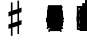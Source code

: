 SplineFontDB: 3.0
FontName: Figurato
FullName: Figurato
FamilyName: Figurato
Weight: Standard
Copyright: Copyright 2018 Florian Kretlow
Version: 0.6.1
ItalicAngle: 0
UnderlinePosition: -200
UnderlineWidth: 100
Ascent: 700
Descent: 300
InvalidEm: 0
LayerCount: 4
Layer: 0 0 "Back" 1
Layer: 1 0 "Zeichenebene" 0
Layer: 2 0 "Struktur" 0
Layer: 3 0 "Struktur 2" 0
XUID: [1021 864 31587 12318]
FSType: 0
OS2Version: 0
OS2_WeightWidthSlopeOnly: 0
OS2_UseTypoMetrics: 1
CreationTime: 1324930714
ModificationTime: 1548328131
PfmFamily: 17
TTFWeight: 400
TTFWidth: 5
LineGap: 180
VLineGap: 0
OS2TypoAscent: 0
OS2TypoAOffset: 1
OS2TypoDescent: 0
OS2TypoDOffset: 1
OS2TypoLinegap: 180
OS2WinAscent: 0
OS2WinAOffset: 1
OS2WinDescent: 0
OS2WinDOffset: 1
HheadAscent: 0
HheadAOffset: 1
HheadDescent: 0
HheadDOffset: 1
OS2Vendor: 'PfEd'
MarkAttachClasses: 1
DEI: 91125
LangName: 1033
Encoding: UnicodeFull
UnicodeInterp: none
NameList: Adobe Glyph List
DisplaySize: -72
AntiAlias: 1
FitToEm: 0
WinInfo: 80 10 8
BeginPrivate: 0
EndPrivate
Grid
-1000 562.799804688 m 0
 2000 562.799804688 l 1024
  Named: "562"
500 1200 m 0
 500 -800 l 1024
  Named: "500"
EndSplineSet
TeXData: 1 0 0 262144 131072 87381 190841 1048576 87381 783286 444596 497025 792723 393216 433062 380633 303038 157286 324010 404750 52429 2506097 1059062 262144
AnchorClass2: "chainleft"""  "chain"""  "acc""" 
BeginChars: 1114258 298

StartChar: zero
Encoding: 48 48 0
Width: 0
VWidth: 0
Flags: HMW
LayerCount: 4
Fore
SplineSet
44 280 m 0
 44 442 129 570 250 570 c 0
 371 570 456 442 456 280 c 0
 456 118 371 -8 250 -8 c 0
 129 -8 44 118 44 280 c 0
250 526 m 3
 178 526 150 432 150 300 c 2
 150 256 l 2
 150 124 178 36 250 36 c 3
 322 36 348 124 348 256 c 2
 348 300 l 2
 348 432 322 526 250 526 c 3
EndSplineSet
Validated: 1
EndChar

StartChar: one
Encoding: 49 49 1
Width: 0
VWidth: 0
Flags: HMW
LayerCount: 4
Back
SplineSet
315 112 m 6
 315 60 352 42 388 42 c 6
 414 42 l 21
 414 0 l 13
 118 0 l 21
 118 42 l 13
 154 42 l 6
 190 42 223 64 223 114 c 6
 223 438 l 6
 223 452 217 460 203 460 c 4
 197 460 189 458 177 454 c 6
 117 430 l 5
 97 464 l 13
 245 562 l 21
 315 562 l 13
 315 112 l 6
EndSplineSet
Fore
SplineSet
315 112 m 2
 315 60 352 42 388 42 c 2
 414 42 l 17
 414 0 l 9
 118 0 l 17
 118 42 l 9
 154 42 l 2
 190 42 223 64 223 114 c 2
 223 441 l 2
 223 455 217 463 203 463 c 0
 197 463 189 461 177 457 c 2
 114 431 l 1
 97 464 l 9
 245 562 l 17
 315 562 l 9
 315 112 l 2
EndSplineSet
Validated: 1
EndChar

StartChar: two
Encoding: 50 50 2
Width: 0
VWidth: 0
Flags: HMW
LayerCount: 4
Fore
SplineSet
452 158 m 1
 452 72 416 -8 336 -8 c 0
 264 -8 208 56 148 56 c 0
 110 56 94 36 80 0 c 1
 40 0 l 1
 48 84 134 182 204 230 c 0
 305 306 333 358 333 418 c 0
 333 492 295 526 239 526 c 0
 183 526 148 497 148 470 c 0
 148 447 177 439 177 396 c 0
 177 367 156 344 121 344 c 0
 82 344 57 370 57 413 c 0
 57 477 127 570 251 570 c 0
 359 570 447 506 447 414 c 0
 447 318 370 280 296 235 c 0
 276 222 192 180 146 110 c 1
 236 110 254 90 328 90 c 0
 378 90 402 114 416 164 c 1
 452 158 l 1
EndSplineSet
Validated: 1
EndChar

StartChar: three
Encoding: 51 51 3
Width: 0
VWidth: 0
Flags: HMW
LayerCount: 4
Fore
SplineSet
170 151 m 0
 170 120 149 110 149 84 c 0
 149 54 185 34 232 34 c 0
 296 34 344 79 344 152 c 0
 344 219 301 276 187 276 c 1
 187 312 l 1
 291 314 334 363 334 427 c 0
 334 495 289 528 238 528 c 0
 189 528 167 503 167 486 c 0
 167 463 199 461 199 417 c 0
 199 390 180 365 144 365 c 0
 115 365 84 390 84 434 c 0
 84 496 153 570 259 570 c 0
 364 570 435 505 435 428 c 0
 435 350 381 319 331 300 c 1
 331 289 l 1
 398 267 452 221 452 146 c 0
 452 53 371 -8 239 -8 c 0
 121 -8 49 67 49 133 c 0
 49 175 77 206 116 206 c 0
 145 206 170 185 170 151 c 0
EndSplineSet
Validated: 1
EndChar

StartChar: four
Encoding: 52 52 4
Width: 0
VWidth: 0
Flags: HMW
LayerCount: 4
Fore
SplineSet
378 166 m 1
 378 96 l 2
 378 52 414 40 453 40 c 1
 453 0 l 1
 201 0 l 1
 201 40 l 1
 221 40 l 2
 249 40 286 54 286 96 c 2
 286 166 l 1
 24 166 l 1
 24 206 l 1
 94 322 135 430 169 562 c 1
 302 562 l 1
 238 432 186 364 84 212 c 1
 286 212 l 1
 286 324 l 1
 378 422 l 1
 378 212 l 1
 470 212 l 1
 470 166 l 1
 378 166 l 1
EndSplineSet
Validated: 1
EndChar

StartChar: five
Encoding: 53 53 5
Width: 0
VWidth: 0
Flags: HMW
LayerCount: 4
Fore
SplineSet
253 358 m 0
 355 358 452 292 452 184 c 0
 452 71 360 -8 242 -8 c 4
 124 -8 51 67 51 131 c 4
 51 173 79 204 118 204 c 4
 147 204 172 183 172 149 c 4
 172 118 151 108 151 82 c 4
 151 55 178 34 227 34 c 4
 299 34 346 94 346 186 c 0
 346 276 289 312 230 312 c 3
 189 312 154 298 126 272 c 1
 100 286 l 9
 104 562 l 1
 162 556 208 552 256 552 c 0
 302 552 348 554 404 562 c 1
 414 548 l 1
 380 492 334 454 242 454 c 3
 210 454 182 458 146 462 c 9
 144 336 l 17
 150 333 l 17
 177 346 209 358 253 358 c 0
EndSplineSet
EndChar

StartChar: six
Encoding: 54 54 6
Width: 0
VWidth: 0
Flags: HMW
LayerCount: 4
Back
SplineSet
364 398 m 4
 329 398 307 422 307 455 c 4
 307 470 313 484 313 499 c 4
 313 515 296 528 269 528 c 7
 159 528 143 396 143 276 c 5
 171 310 215 336 271 336 c 4
 381 336 453 260 453 172 c 4
 453 68 369 -8 259 -8 c 4
 109 -8 47 132 47 276 c 4
 47 466 157 570 267 570 c 7
 365 570 421 513 421 461 c 4
 421 426 401 398 364 398 c 4
259 290 m 4
 195 290 153 236 153 160 c 7
 153 82 187 36 247 36 c 4
 315 36 351 94 351 170 c 4
 351 242 321 290 259 290 c 4
EndSplineSet
Fore
SplineSet
369 395 m 4
 333 395 312 419 312 452 c 4
 312 468 319 482 319 498 c 4
 319 515 300 527 272 527 c 4
 165 527 146 397 143 279 c 5
 171 311 214 335 268 335 c 4
 379 335 450 258 450 171 c 4
 450 66 365 -8 258 -8 c 4
 107 -8 47 127 47 268 c 4
 47 462 158 570 270 570 c 4
 369 570 426 510 426 458 c 4
 426 423 405 395 369 395 c 4
348 174 m 4
 348 243 319 290 256 290 c 4
 192 290 150 234 150 156 c 4
 150 81 183 36 244 36 c 4
 312 36 348 96 348 174 c 4
EndSplineSet
EndChar

StartChar: seven
Encoding: 55 55 7
Width: 0
VWidth: 0
Flags: HMW
LayerCount: 4
Fore
SplineSet
106 562 m 5
 106 538 106 526 120 526 c 7
 138 526 160 570 218 570 c 4
 288 570 298 516 346 516 c 4
 374 516 394 536 402 562 c 5
 446 562 l 5
 406 376 294 250 280 70 c 4
 276 16 246 -6 216 -6 c 4
 186 -6 156 18 156 60 c 4
 156 170 274 284 364 438 c 5
 320 444 220 476 178 476 c 7
 148 476 106 468 92 348 c 5
 54 348 l 5
 66 562 l 5
 106 562 l 5
EndSplineSet
Validated: 1
EndChar

StartChar: eight
Encoding: 56 56 8
Width: 0
VWidth: 3220
Flags: HMW
LayerCount: 4
Fore
SplineSet
80 420 m 0
 80 502 152 570 257 570 c 0
 357 570 425 506 425 428 c 0
 425 379 391 333 341 304 c 1
 398 274 449 234 449 159 c 0
 449 59 364 -8 256 -8 c 0
 136 -8 51 58 51 142 c 0
 51 212 97 259 160 287 c 1
 115 315 80 353 80 420 c 0
208 261 m 1
 154 241 111 204 111 146 c 0
 111 92 166 42 256 42 c 0
 326 42 375 86 375 126 c 0
 375 196 272 231 208 261 c 1
291 327 m 1
 337 349 363 390 363 432 c 0
 363 486 321 522 257 522 c 0
 196 522 154 489 154 445 c 0
 154 388 225 357 291 327 c 1
EndSplineSet
Validated: 1
Layer: 2
SplineSet
449 159 m 4
 449 59 364 -8 256 -8 c 4
 136 -8 51 58 51 142 c 4
 51 241 143 294 245 312 c 4
 318 325 363 377 363 432 c 4
 363 486 321 522 257 522 c 4
 196 522 154 489 154 445 c 4xd8
 154 392 209 366 274 335 c 4
 350 300 449 263 449 159 c 4
80 420 m 4
 80 502 152 570 257 570 c 4
 357 570 425 506 425 428 c 4xd8
 425 355 349 289 258 274 c 4
 182 261 111 221 111 146 c 4
 111 92 166 42 256 42 c 4
 326 42 375 86 375 126 c 4xe4
 375 189 290 224 228 252 c 4
 156 285 80 322 80 420 c 4
EndSplineSet
EndChar

StartChar: nine
Encoding: 57 57 9
Width: 0
VWidth: 0
Flags: HMW
LayerCount: 4
Fore
SplineSet
169 70 m 0
 169 53 186 34 224 34 c 3
 344 34 358 188 358 289 c 1
 326 257 286 231 230 231 c 0
 120 231 51 297 51 389 c 0
 51 483 134 570 247 570 c 0
 382 570 454 452 454 296 c 0
 454 96 343 -8 224 -8 c 3
 119 -8 59 58 59 106 c 0
 59 138 78 166 117 166 c 0
 150 166 173 143 173 106 c 0
 173 93 169 82 169 70 c 0
242 277 m 0
 306 277 350 330 350 397 c 3
 350 475 313 526 254 526 c 0
 184 526 150 466 150 395 c 0
 150 321 180 277 242 277 c 0
EndSplineSet
Validated: 1
EndChar

StartChar: bracketleft
Encoding: 91 91 10
Width: 0
VWidth: 2290
Flags: HMW
LayerCount: 4
Back
SplineSet
218 -112 m 5xe4
 170 -112 l 5
 170 696 l 5
 218 696 l 5
 218 -112 l 5xe4
170 -112 m 1xe4
 170 -64 l 1
 390 -64 l 1
 390 -112 l 1
 170 -112 l 1xe4
170 648 m 1xe4
 170 696 l 1
 390 696 l 1
 390 648 l 1
 170 648 l 1xe4
EndSplineSet
Fore
SplineSet
298 -4 m 5
 410 -4 l 5
 410 -52 l 5
 250 -52 l 5
 250 596 l 5
 410 596 l 5
 410 548 l 5
 298 548 l 5
 298 -4 l 5
EndSplineSet
Validated: 1
EndChar

StartChar: bracketright
Encoding: 93 93 11
Width: 0
VWidth: 2290
Flags: HMW
LayerCount: 4
Fore
Refer: 10 91 N -1 0 0 -1 500 544 2
Validated: 1
EndChar

StartChar: b
Encoding: 98 98 12
Width: 0
VWidth: 0
Flags: HMW
LayerCount: 4
Back
SplineSet
156 756 m 5
 156 306 l 5
 184 334 218 368 278 368 c 4
 342 368 408 330 408 246 c 4
 408 82 240 84 132 -46 c 5
 112 -46 l 5
 112 756 l 5
 156 756 l 5
156 26 m 5
 230 96 308 130 308 220 c 4
 308 278 274 300 238 300 c 4
 192 300 158 262 158 262 c 5
 156 26 l 5
EndSplineSet
Fore
SplineSet
156 756 m 1
 156 306 l 1
 184 334 218 368 278 368 c 0
 342 368 408 330 408 246 c 0
 408 82 240 84 132 -46 c 1
 112 -46 l 1
 112 756 l 1
 156 756 l 1
156 26 m 1
 230 96 303 130 303 220 c 0
 303 278 271 300 236 300 c 0
 191 300 158 262 158 262 c 1
 156 26 l 1
EndSplineSet
EndChar

StartChar: n
Encoding: 110 110 13
Width: 0
VWidth: 0
Flags: HMW
LayerCount: 4
Back
SplineSet
134 727 m 5
 174 727 l 5
 174 455 l 5
 366 501 l 5
 366 -219 l 5
 322 -219 l 5
 326 47 l 5
 134 5 l 5
 134 727 l 5
174 327 m 5
 174 145 l 5
 326 181 l 5
 326 361 l 5
 174 327 l 5
EndSplineSet
Fore
SplineSet
134 727 m 1
 174 727 l 1
 174 455 l 1
 366 501 l 1
 366 -219 l 1
 322 -219 l 1
 326 47 l 1
 134 5 l 1
 134 727 l 1
174 337 m 1
 174 135 l 1
 326 171 l 1
 326 371 l 1
 174 337 l 1
EndSplineSet
EndChar

StartChar: x
Encoding: 120 120 14
Width: 0
VWidth: 0
Flags: HMW
LayerCount: 4
Fore
SplineSet
250 148 m 0
 207 148 180 88 180 18 c 1
 74 12 l 1
 80 118 l 1
 150 118 206 147 206 190 c 0
 206 233 150 260 80 260 c 1
 74 366 l 1
 180 362 l 1
 180 292 207 236 250 236 c 0
 293 236 320 292 320 362 c 1
 426 366 l 1
 420 260 l 1
 350 260 294 233 294 190 c 0
 294 147 350 118 420 118 c 1
 426 12 l 1
 320 18 l 1
 320 88 293 148 250 148 c 0
EndSplineSet
Layer: 2
SplineSet
250 148 m 4
 212 148 176 88 176 18 c 5
 74 12 l 5
 80 114 l 5
 150 114 206 152 206 190 c 4
 206 228 150 264 80 264 c 5
 74 366 l 5
 176 362 l 5
 176 292 212 236 250 236 c 4
 288 236 324 292 324 362 c 5
 426 366 l 5
 420 264 l 5
 350 264 294 228 294 190 c 4
 294 152 350 114 420 114 c 5
 426 12 l 5
 324 18 l 5
 324 88 288 148 250 148 c 4
EndSplineSet
EndChar

StartChar: quotedbl
Encoding: 34 34 15
Width: 1000
VWidth: 0
LayerCount: 4
Back
SplineSet
88 198 m 0x78
 88 180 77 168 60 168 c 0
 42 168 26 183 26 207 c 0
 26 244 64 285 124 285 c 0
 174 285 217 255 217 209 c 0
 217 161 176 143 141 121 c 0
 119 107 99 91 82 71 c 0
 75 64 79 52 88 52 c 0x78
 109 51 133 43 158 43 c 0
 180 43 194 59 196 84 c 1
 214 84 l 1
 221 52 213 -4 155 -4 c 0xb4
 115 -4 100 21 72 21 c 0
 58 21 47 12 43 0 c 1
 25 0 l 1
 28 42 66 95 98 119 c 0
 146 156 165 181 165 211 c 0
 165 248 139 266 109 266 c 0
 92 266 76 258 64 247 c 0
 60 242 59 239 59 236 c 0
 59 226 88 230 88 198 c 0x78
EndSplineSet
Fore
Validated: 1
EndChar

StartChar: percent
Encoding: 37 37 16
Width: 1000
VWidth: 0
LayerCount: 4
Back
SplineSet
94 15 m 7xf4
 124 15 149 33 149 86 c 4
 149 125 129 146 103 146 c 4
 83 146 64 136 52 117 c 5
 40 122 l 13
 40 281 l 5
 206 281 l 5
 193 237 114 225 60 234 c 13
 60 151 l 21xec
 75 159 90 166 117 166 c 4
 160 166 204 141 204 86 c 4
 204 31 157 -4 106 -4 c 7
 58 -4 25 17 25 50 c 4
 25 67 38 81 55 81 c 4
 72 81 84 67 84 50 c 4
 84 39 73 32 73 23 c 4
 73 19 78 15 94 15 c 7xf4
EndSplineSet
Fore
Validated: 1
EndChar

StartChar: numbersign
Encoding: 35 35 17
Width: 0
VWidth: 0
Flags: HMW
LayerCount: 4
Back
SplineSet
148 666 m 1
 188 666 l 1
 188 462 l 1
 312 498 l 1
 312 708 l 1
 352 708 l 1
 352 516 l 1
 414 536 l 1
 414 418 l 5
 352 396 l 5
 352 210 l 1
 414 230 l 1
 414 112 l 1
 352 90 l 1
 352 -124 l 1
 312 -124 l 1
 312 74 l 1
 188 36 l 1
 188 -170 l 1
 148 -170 l 1
 148 22 l 1
 86 2 l 1
 86 118 l 1
 148 140 l 1
 148 326 l 5
 86 306 l 5
 86 426 l 1
 148 444 l 1
 148 666 l 1
312 382 m 5
 188 344 l 5
 188 154 l 1
 312 192 l 1
 312 382 l 5
EndSplineSet
Fore
SplineSet
148 666 m 1
 188 666 l 1
 188 462 l 1
 312 498 l 1
 312 708 l 1
 352 708 l 1
 352 516 l 1
 414 536 l 1
 414 423 l 1
 352 401 l 1
 352 205 l 1
 414 225 l 1
 414 112 l 1
 352 90 l 1
 352 -124 l 1
 312 -124 l 1
 312 74 l 1
 188 36 l 1
 188 -170 l 1
 148 -170 l 1
 148 22 l 1
 86 2 l 1
 86 113 l 1
 148 135 l 1
 148 331 l 1
 86 311 l 1
 86 426 l 1
 148 444 l 1
 148 666 l 1
312 387 m 1
 188 349 l 1
 188 149 l 1
 312 187 l 1
 312 387 l 1
EndSplineSet
EndChar

StartChar: hyphen
Encoding: 45 45 18
Width: 0
VWidth: 2000
Flags: HMW
AnchorPoint: "chain" 0 730 basemark 0
AnchorPoint: "chain" 0 730 mark 0
LayerCount: 4
Fore
SplineSet
80 231 m 1
 80 277 l 1
 420 277 l 1
 420 231 l 1
 80 231 l 1
EndSplineSet
EndChar

StartChar: uni001A
Encoding: 26 26 19
Width: 0
LayerCount: 4
Back
SplineSet
0 208 m 4
 0 216 1 216 16 216 c 4
 29 216 30 216 30 208 c 4
 30 121 l 4
 30 92 36 91 58 97 c 4
 117 114 l 4
 136 119 141 118 141 103 c 4
 141 -207 l 4
 141 -215 139 -216 125 -216 c 4
 110 -216 111 -215 111 -206 c 4
 111 -120 l 4
 111 -92 107 -91 83 -97 c 4
 25 -114 l 4
 3 -120 0 -119 0 -103 c 4
 0 208 l 4
113 29 m 4
 113 54 105 54 86 48 c 4
 51 37 l 4
 29 31 28 27 28 -2 c 4
 28 -29 l 4
 28 -53 35 -53 54 -47 c 4
 90 -37 l 4
 111 -31 113 -25 113 3 c 4
 113 29 l 4
EndSplineSet
Fore
Validated: 1
EndChar

StartChar: parenleft
Encoding: 40 40 20
Width: 0
VWidth: 2280
Flags: HMW
LayerCount: 4
Back
SplineSet
223 260 m 4
 223 100 289 -30 371 -114 c 5
 345 -140 l 5
 231 -48 161 106 161 260 c 4
 161 414 231 568 345 660 c 5
 371 634 l 5
 297 558 223 420 223 260 c 4
EndSplineSet
Fore
SplineSet
298 260 m 0
 298 124 350 16 420 -56 c 1
 398 -80 l 1
 302 -2 242 130 242 260 c 0
 242 390 302 522 398 600 c 1
 420 576 l 1
 358 512 298 396 298 260 c 0
EndSplineSet
EndChar

StartChar: parenright
Encoding: 41 41 21
Width: 0
VWidth: 2280
Flags: HMW
LayerCount: 4
Fore
Refer: 20 40 N -1 0 0 -1 500 520 2
EndChar

StartChar: asciicircum
Encoding: 94 94 22
Width: 1000
VWidth: 0
LayerCount: 4
Back
SplineSet
92 150 m 0xf8
 101 157 118 165 137 165 c 0xf8
 187 165 212 132 212 88 c 0xf4
 212 36 176 -4 120 -4 c 0
 51 -4 25 61 25 131 c 0
 25 228 76 285 137 285 c 0
 167 285 199 267 199 238 c 0
 199 220 184 205 167 205 c 0
 150 205 137 218 137 235 c 0
 137 250 142 252 142 259 c 0
 142 265 138 267 134 267 c 0
 104 267 77 217 75 156 c 0
 75 149 83 142 92 150 c 0xf8
129 146 m 0
 99 146 78 115 78 78 c 3
 78 46 93 14 120 14 c 0
 152 14 163 39 163 87 c 0xf4
 163 119 161 146 129 146 c 0
EndSplineSet
Fore
Validated: 1
EndChar

StartChar: uni001D
Encoding: 29 29 23
Width: 0
VWidth: 0
LayerCount: 4
Back
SplineSet
46 339 m 5
 46 297 43 195 43 148 c 4
 43 145 43 142 46 142 c 4
 50 142 73 169 101 169 c 4
 127 169 154 153 154 115 c 4
 154 99 148 79 144 73 c 4
 141 68 136 61 126 51 c 4
 115 40 83 24 64 10 c 4
 50 -1 31 -19 23 -19 c 4
 21 -19 20 -18 20 -14 c 4
 20 104 20 230 19 340 c 5
 19 340 24 342 32 342 c 4
 48 342 46 339 46 339 c 5
41 15 m 5
 69 41 103 56 103 105 c 4
 103 125 91 139 76 139 c 4
 57 139 43 109 43 109 c 5
 43 109 41 89 41 72 c 6
 41 15 l 5
EndSplineSet
Fore
Validated: 1
EndChar

StartChar: uni001E
Encoding: 30 30 24
Width: 0
VWidth: 0
LayerCount: 4
Back
SplineSet
55 271 m 5
 55 271 60 271 65 271 c 4
 71 271 76 270 76 270 c 5
 76 259 76 207 76 196 c 4
 76 186 75 180 82 180 c 4
 86 180 100 184 105 186 c 4
 113 189 128 190 128 204 c 4
 128 226 126 267 126 289 c 5
 126 289 130 291 135 291 c 4
 142 291 148 289 148 289 c 5
 148 286 147 267 147 256 c 4
 147 207 148 203 156 203 c 4
 164 203 168 207 169 207 c 4
 170 207 175 206 175 204 c 6
 175 156 l 6
 175 152 173 151 161 147 c 4
 152 145 147 142 147 138 c 6
 147 60 l 6
 147 56 150 51 155 51 c 4
 163 51 168 55 172 55 c 4
 174 55 175 55 175 52 c 6
 175 1 l 6
 175 -1 153 -6 147 -11 c 5
 148 -107 l 5
 148 -107 146 -109 138 -109 c 4
 130 -109 127 -107 127 -107 c 5
 127 -107 128 -53 128 -27 c 6
 128 -21 l 5
 128 -21 126 -18 120 -18 c 4
 113 -18 75 -32 75 -32 c 5
 75 -75 l 6
 75 -103 76 -126 76 -126 c 5
 76 -126 76 -128 68 -128 c 4
 62 -128 55 -127 55 -127 c 5
 55 -127 56 -95 56 -75 c 4
 56 -43 55 -42 49 -42 c 4
 42 -42 36 -45 34 -45 c 4
 32 -45 29 -41 29 -39 c 6
 29 9 l 6
 29 13 56 15 56 24 c 6
 56 94 l 6
 56 108 50 110 47 110 c 4
 43 110 36 107 35 107 c 4
 33 107 29 110 29 112 c 6
 29 157 l 6
 29 161 36 164 45 167 c 4
 53 169 56 171 56 201 c 4
 56 220 55 257 55 271 c 5
75 46 m 4
 75 38 77 30 85 30 c 4
 106 30 128 43 128 48 c 6
 128 127 l 6
 128 130 119 131 115 131 c 4
 103 131 77 120 76 113 c 4
 75 107 75 65 75 46 c 4
EndSplineSet
Fore
Validated: 1
EndChar

StartChar: slash
Encoding: 47 47 25
Width: 0
VWidth: 2290
Flags: HMW
LayerCount: 4
EndChar

StartChar: plus
Encoding: 43 43 26
Width: 0
VWidth: 0
Flags: HMW
AnchorPoint: "chain" 0 730 basemark 0
AnchorPoint: "chain" 0 730 mark 0
LayerCount: 4
Fore
SplineSet
227 474 m 1
 273 474 l 1
 273 277 l 1
 470 277 l 5
 470 231 l 1
 273 231 l 1
 273 34 l 1
 227 34 l 1
 227 231 l 1
 30 231 l 1
 30 277 l 1
 227 277 l 1
 227 474 l 1
EndSplineSet
Validated: 1
EndChar

StartChar: two_plus
Encoding: 57396 57396 27
Width: 0
VWidth: 0
Flags: HMW
LayerCount: 4
Fore
SplineSet
613 361 m 1
 659 361 l 1
 659 164 l 1
 856 164 l 1
 856 118 l 1
 659 118 l 1
 659 -79 l 1
 613 -79 l 1
 613 118 l 1
 449 118 l 1
 440 49 403 -8 336 -8 c 0
 264 -8 208 56 148 56 c 0
 110 56 94 36 80 0 c 1
 40 0 l 1
 48 84 134 182 204 230 c 0
 305 306 333 358 333 418 c 0
 333 492 295 526 239 526 c 0
 183 526 148 497 148 470 c 0
 148 447 177 439 177 396 c 0
 177 367 156 344 121 344 c 0
 82 344 57 370 57 413 c 0
 57 477 127 570 251 570 c 0
 359 570 447 506 447 414 c 0
 447 318 370 280 296 235 c 0
 276 222 192 180 146 110 c 1
 236 110 254 90 328 90 c 0
 378 90 402 114 416 164 c 1
 613 164 l 1
 613 361 l 1
EndSplineSet
Layer: 2
SplineSet
452 158 m 1
 452 72 416 -8 336 -8 c 0
 264 -8 208 56 148 56 c 0
 110 56 94 36 80 0 c 1
 40 0 l 1
 48 84 134 182 204 230 c 0
 305 306 333 358 333 418 c 0
 333 492 295 526 239 526 c 0
 183 526 148 497 148 470 c 0
 148 447 177 439 177 396 c 0
 177 367 156 344 121 344 c 0
 82 344 57 370 57 413 c 0
 57 477 127 570 251 570 c 0
 359 570 447 506 447 414 c 0
 447 318 370 280 296 235 c 0
 276 222 192 180 146 110 c 1
 236 110 254 90 328 90 c 0
 378 90 402 114 416 164 c 1
 452 158 l 1
613 361 m 5
 659 361 l 5
 659 164 l 5
 856 164 l 5
 856 118 l 5
 659 118 l 5
 659 -79 l 5
 613 -79 l 5
 613 118 l 5
 416 118 l 5
 416 164 l 5
 613 164 l 5
 613 361 l 5
EndSplineSet
EndChar

StartChar: four_plus
Encoding: 57411 57411 28
Width: 0
VWidth: 0
Flags: HMW
LayerCount: 4
Fore
SplineSet
592 409 m 1
 638 409 l 1
 638 212 l 1
 835 212 l 1
 835 166 l 1
 638 166 l 1
 638 -31 l 1
 592 -31 l 1
 592 166 l 1
 378 166 l 1
 378 96 l 2
 378 52 414 40 453 40 c 1
 453 0 l 1
 201 0 l 1
 201 40 l 1
 221 40 l 2
 249 40 286 54 286 96 c 2
 286 166 l 1
 24 166 l 1
 24 206 l 1
 94 322 135 430 169 562 c 1
 302 562 l 1
 238 432 186 364 84 212 c 1
 286 212 l 1
 286 324 l 1
 378 422 l 1
 378 212 l 1
 592 212 l 1
 592 409 l 1
EndSplineSet
Layer: 2
SplineSet
378 166 m 1
 378 96 l 2
 378 52 414 40 453 40 c 1
 453 0 l 1
 201 0 l 1
 201 40 l 1
 221 40 l 2
 249 40 286 54 286 96 c 2
 286 166 l 1
 24 166 l 1
 24 206 l 1
 94 322 135 430 169 562 c 1
 302 562 l 1
 238 432 186 364 84 212 c 1
 286 212 l 1
 286 324 l 1
 378 422 l 1
 378 212 l 1
 470 212 l 1
 470 166 l 1
 378 166 l 1
592 409 m 5
 638 409 l 5
 638 212 l 5
 835 212 l 5
 835 166 l 5
 638 166 l 5
 638 -31 l 5
 592 -31 l 5
 592 166 l 5
 395 166 l 5
 395 212 l 5
 592 212 l 5
 592 409 l 5
EndSplineSet
LCarets2: 3 0 0 0
EndChar

StartChar: five_plus
Encoding: 57420 57420 29
Width: 0
VWidth: 0
Flags: HMW
LayerCount: 4
Fore
SplineSet
576 324 m 1
 530 324 l 1
 530 512 l 1
 380 512 l 1
 348 476 305 454 242 454 c 0
 210 454 182 458 146 462 c 1
 144 336 l 1
 150 333 l 1
 177 346 209 358 253 358 c 0
 355 358 452 292 452 184 c 0
 452 71 360 -8 242 -8 c 0
 124 -8 51 67 51 131 c 0
 51 173 79 204 118 204 c 0
 147 204 172 183 172 149 c 0
 172 118 151 108 151 82 c 0
 151 55 178 34 227 34 c 0
 299 34 346 94 346 186 c 0
 346 276 289 312 230 312 c 0
 189 312 154 298 126 272 c 1
 100 286 l 1
 104 562 l 1
 162 556 208 552 256 552 c 0
 302 552 320 554 376 558 c 1
 530 558 l 1
 530 744 l 1
 576 744 l 1
 576 558 l 1
 756 558 l 1
 756 512 l 1
 576 512 l 1
 576 324 l 1
EndSplineSet
Validated: 1
Layer: 2
SplineSet
242 454 m 7
 210 454 182 458 146 462 c 13
 144 336 l 21
 150 333 l 21
 177 346 209 358 253 358 c 4
 355 358 452 292 452 184 c 4
 452 71 360 -8 242 -8 c 4
 124 -8 51 67 51 131 c 4
 51 173 79 204 118 204 c 4
 147 204 172 183 172 149 c 4
 172 118 151 108 151 82 c 4
 151 55 178 34 227 34 c 4
 299 34 346 94 346 186 c 4
 346 276 289 312 230 312 c 7
 189 312 154 298 126 272 c 5
 100 286 l 13
 104 562 l 5
 162 556 208 552 256 552 c 4
 302 552 320 554 376 558 c 5
 406 548 l 5
 372 492 324 454 242 454 c 7
756 558 m 5xe4
 756 512 l 5
 336 512 l 5
 376 558 l 5
 756 558 l 5xe4
576 324 m 5xe4
 530 324 l 5
 530 744 l 5
 576 744 l 5
 576 324 l 5xe4
EndSplineSet
EndChar

StartChar: six_tick
Encoding: 57426 57426 30
Width: 0
VWidth: 0
Flags: HMW
LayerCount: 4
Fore
SplineSet
348 164 m 0
 348 225 322 270 260 270 c 0
 192 270 148 212 148 144 c 0
 148 82 182 36 245 36 c 0
 316 36 348 97 348 164 c 0
257 -8 m 0
 106 -8 46 129 46 252 c 0
 46 365 93 447 165 499 c 1
 3 620 l 1
 29 658 l 1
 207 525 l 1
 264 553 331 567 401 567 c 1
 403 525 l 1
 346 523 295 513 253 490 c 1
 385 392 l 1
 359 354 l 1
 214 463 l 1
 170 422 142 358 140 259 c 1
 168 291 224 315 279 315 c 0
 389 315 450 239 450 161 c 0
 450 68 365 -8 257 -8 c 0
EndSplineSet
Layer: 2
SplineSet
3 620 m 1
 29 658 l 1
 385 392 l 1
 359 354 l 1
 3 620 l 1
257 -8 m 0
 106 -8 46 129 46 252 c 0
 46 465 211 567 401 567 c 1
 403 525 l 1
 255 519 145 463 140 259 c 1
 168 291 224 315 279 315 c 0
 389 315 450 239 450 161 c 0
 450 68 365 -8 257 -8 c 0
348 164 m 0
 348 225 322 270 260 270 c 0
 192 270 148 212 148 144 c 0
 148 82 182 36 245 36 c 0
 316 36 348 97 348 164 c 0
EndSplineSet
EndChar

StartChar: seven_tick
Encoding: 57434 57434 31
Width: 0
VWidth: 0
Flags: HMW
LayerCount: 4
Fore
SplineSet
106 562 m 1
 106 538 106 526 120 526 c 0
 138 526 160 570 218 570 c 0
 245 570 264 562 278 552 c 1
 371 712 l 1
 414 691 l 1
 316 524 l 1
 325 519 334 516 346 516 c 0
 374 516 394 536 402 562 c 1
 446 562 l 1
 406 376 294 250 280 70 c 0
 276 16 246 -6 216 -6 c 0
 186 -6 160 18 160 60 c 0
 160 170 265 275 368 446 c 1
 348 449 315 457 282 465 c 1
 159 254 l 1
 118 275 l 1
 235 476 l 1
 214 481 195 484 182 484 c 0
 152 484 104 468 94 378 c 1
 56 378 l 1
 66 562 l 1
 106 562 l 1
EndSplineSet
Layer: 2
SplineSet
158.922851562 254.124023438 m 1
 118.178710938 274.713867188 l 1
 371.079101562 711.806640625 l 1
 413.821289062 691.286132812 l 1
 158.922851562 254.124023438 l 1
106 562 m 1
 106 538 106 526 120 526 c 3
 138 526 160 570 218 570 c 0
 288 570 298 516 346 516 c 0
 374 516 394 536 402 562 c 1
 446 562 l 1
 406 376 294 250 280 70 c 0
 276 16 246 -6 216 -6 c 0
 186 -6 160 18 160 60 c 0
 160 170 265.282172703 275.223409605 368 446 c 1
 324 452 224 484 182 484 c 3
 152 484 104.499040833 467.991778569 94 378 c 1
 56 378 l 1
 66 562 l 1
 106 562 l 1
EndSplineSet
EndChar

StartChar: nine_tick
Encoding: 57442 57442 32
Width: 0
VWidth: 0
Flags: HMW
LayerCount: 4
Fore
SplineSet
235 292 m 0
 299 292 349 348 349 418 c 0
 349 476 315 526 253 526 c 0
 183 526 149 468 149 412 c 0
 149 340 173 292 235 292 c 0
357 300 m 1
 329 272 279 246 223 246 c 0
 107 246 47 322 47 410 c 0
 47 490 131 570 241 570 c 0
 383 570 453 462 453 342 c 0
 453 232 405 136 323 72 c 1
 477 -16 l 1
 455 -54 l 1
 283 46 l 1
 225 12 153 -8 73 -8 c 1
 71 34 l 1
 137 36 189 52 231 74 c 1
 67 170 l 1
 89 208 l 1
 271 102 l 1
 331 152 357 224 357 300 c 1
EndSplineSet
Validated: 1
Layer: 2
SplineSet
67 170 m 1
 89 208 l 1
 477 -16 l 1
 455 -54 l 1
 67 170 l 1
357 300 m 1
 329 272 279 246 223 246 c 0
 107 246 47 322 47 410 c 0
 47 490 131 570 241 570 c 0
 383 570 453 462 453 342 c 0
 453 142 295 -8 73 -8 c 1
 71 34 l 1
 271 42 357 164 357 300 c 1
235 292 m 0
 299 292 349 348 349 418 c 3
 349 476 315 526 253 526 c 0
 183 526 149 468 149 412 c 0
 149 340 173 292 235 292 c 0
EndSplineSet
EndChar

StartChar: b_b
Encoding: 57352 57352 33
Width: 0
VWidth: 0
Flags: HMW
LayerCount: 4
Back
SplineSet
275 716 m 5
 275 286 l 5
 299 312 337 354 393 354 c 4
 447 354 499 320 499 240 c 4
 499 84 359 70 251 -46 c 5
 231 -46 l 5
 231 716 l 5
 275 716 l 5
275 26 m 5
 341 88 411 128 411 208 c 4
 411 264 387 290 355 290 c 4
 309 290 277 230 277 230 c 5
 275 26 l 5
45 716 m 5
 45 286 l 5
 69 312 103 354 157 354 c 4
 209 354 257 320 257 240 c 4
 257 84 129 70 21 -46 c 5
 1 -46 l 5
 1 716 l 5
 45 716 l 5
45 26 m 5
 111 88 181 128 181 208 c 4
 181 264 157 290 125 290 c 4
 79 290 47 230 47 230 c 5
 45 26 l 5
EndSplineSet
Fore
SplineSet
45 26 m 1
 111 88 181 128 181 208 c 0
 181 264 157 290 125 290 c 0
 79 290 47 230 47 230 c 1
 45 26 l 1
45 756 m 1
 45 286 l 1
 69 312 103 354 157 354 c 0
 185 354 213 344 231 322 c 1
 231 756 l 1
 275 756 l 1
 275 286 l 1
 299 312 337 354 393 354 c 0
 447 354 499 320 499 240 c 0
 499 84 359 70 251 -46 c 1
 231 -46 l 1
 231 138 l 1
 189 68 99 38 21 -46 c 1
 1 -46 l 1
 1 756 l 1
 45 756 l 1
275 26 m 1
 341 88 411 128 411 208 c 0
 411 264 387 290 355 290 c 0
 309 290 277 230 277 230 c 1
 275 26 l 1
EndSplineSet
Validated: 1
Layer: 2
SplineSet
275 656 m 5
 275 286 l 5
 299 312 337 354 393 354 c 4
 447 354 499 320 499 240 c 4
 499 84 359 70 251 -46 c 5
 231 -46 l 5
 231 656 l 5
 275 656 l 5
275 26 m 5
 341 88 417 132 417 212 c 4
 417 268 393 294 361 294 c 4
 315 294 277 230 277 230 c 5
 275 26 l 5
45 656 m 5
 45 286 l 5
 69 312 103 354 157 354 c 4
 209 354 257 320 257 240 c 4
 257 84 129 70 21 -46 c 5
 1 -46 l 5
 1 656 l 5
 45 656 l 5
45 26 m 5
 111 88 187 132 187 212 c 4
 187 268 163 294 131 294 c 4
 85 294 47 230 47 230 c 5
 45 26 l 5
EndSplineSet
EndChar

StartChar: space
Encoding: 32 32 34
Width: 125
VWidth: 0
Flags: HMW
LayerCount: 4
EndChar

StartChar: one_zero
Encoding: 57344 57344 35
Width: 0
VWidth: 0
Flags: HMW
LayerCount: 4
Fore
Refer: 1 49 S 1 0 0 1 -226 0 2
Refer: 0 48 N 1 0 0 1 174 0 2
Validated: 1
EndChar

StartChar: period
Encoding: 46 46 36
Width: 0
VWidth: 0
Flags: W
LayerCount: 4
Fore
Validated: 1
EndChar

StartChar: parenleft_s_parenright
Encoding: 57362 57362 37
Width: 0
VWidth: 2280
Flags: W
VStem: -142 54<151.717 387.011> 588 54<152.989 388.283>
LayerCount: 4
Fore
SplineSet
588 270 m 0
 588 386 542 476 478 538 c 1
 498 558 l 1
 586 492 642 380 642 270 c 0
 642 160 586 48 498 -18 c 1
 478 2 l 1
 536 56 588 154 588 270 c 0
-88 270 m 0
 -88 154 -42 64 22 2 c 1
 2 -18 l 1
 -86 48 -142 160 -142 270 c 0
 -142 380 -86 492 2 558 c 1
 22 538 l 1
 -36 484 -88 386 -88 270 c 0
EndSplineSet
Refer: 17 35 N 1 0 0 1 0 0 2
EndChar

StartChar: parenleft_b_parenright
Encoding: 57361 57361 38
Width: 0
VWidth: 2280
Flags: W
VStem: -102 54<141.717 377.011> 568 54<142.989 378.283>
LayerCount: 4
Fore
SplineSet
568 260 m 4
 568 376 522 466 458 528 c 5
 478 548 l 5
 566 482 622 370 622 260 c 4
 622 150 566 38 478 -28 c 5
 458 -8 l 5
 516 46 568 144 568 260 c 4
-48 260 m 4
 -48 144 -2 54 62 -8 c 5
 42 -28 l 5
 -46 38 -102 150 -102 260 c 4
 -102 370 -46 482 42 548 c 5
 62 528 l 5
 4 474 -48 376 -48 260 c 4
EndSplineSet
Refer: 12 98 S 1 0 0 1 32 0 2
EndChar

StartChar: parenleft_n_parenright
Encoding: 57360 57360 39
Width: 0
VWidth: 2280
Flags: W
VStem: -119 54<121.717 357.011> 565 54<122.989 358.283>
LayerCount: 4
Fore
SplineSet
565 240 m 0
 565 356 519 446 455 508 c 1
 475 528 l 1
 563 462 619 350 619 240 c 0
 619 130 563 18 475 -48 c 1
 455 -28 l 1
 513 26 565 124 565 240 c 0
-65 240 m 0
 -65 124 -19 34 45 -28 c 1
 25 -48 l 1
 -63 18 -119 130 -119 240 c 0
 -119 350 -63 462 25 528 c 1
 45 508 l 1
 -13 454 -65 356 -65 240 c 0
EndSplineSet
Refer: 13 110 N 1 0 0 1 0 0 2
EndChar

StartChar: parenleft_x_parenright
Encoding: 57364 57364 40
Width: 0
VWidth: 2280
Flags: W
VStem: -122 50<112.217 336.678> 572 50<113.322 337.783>
LayerCount: 4
Fore
SplineSet
572 225 m 4
 572 327 528 405 468 459 c 5
 490 481 l 5
 572 423 622 323 622 225 c 4
 622 127 572 27 490 -31 c 5
 468 -9 l 5
 520 39 572 123 572 225 c 4
-72 225 m 4
 -72 123 -28 45 32 -9 c 5
 10 -31 l 5
 -72 27 -122 127 -122 225 c 4
 -122 323 -72 423 10 481 c 5
 32 459 l 5
 -20 411 -72 327 -72 225 c 4
EndSplineSet
Refer: 14 120 N 1 0 0 1 0 40 2
EndChar

StartChar: parenleft_b_b_parenright
Encoding: 57363 57363 41
Width: 0
VWidth: 2280
Flags: W
VStem: -212 54<141.717 377.011> 658 54<142.989 378.283>
LayerCount: 4
Fore
SplineSet
658 260 m 0
 658 376 612 466 548 528 c 1
 568 548 l 1
 656 482 712 370 712 260 c 0
 712 150 656 38 568 -28 c 1
 548 -8 l 1
 606 46 658 144 658 260 c 0
-158 260 m 0
 -158 144 -112 54 -48 -8 c 1
 -68 -28 l 1
 -156 38 -212 150 -212 260 c 0
 -212 370 -156 482 -68 548 c 1
 -48 528 l 1
 -106 474 -158 376 -158 260 c 0
EndSplineSet
Refer: 33 57352 N 1 0 0 1 28 0 2
Validated: 1
EndChar

StartChar: bracketleft_s_bracketright
Encoding: 57378 57378 42
Width: 0
VWidth: 2280
Flags: W
HStem: -42 48<-87 5 495 587> 518 48<-87 5 495 587>
VStem: -135 140<-42 6 518 566> -135 48<6 518> 495 140<-42 6 518 566> 587 48<6 518>
LayerCount: 4
Fore
SplineSet
587 518 m 1xc4
 495 518 l 1
 495 566 l 1
 635 566 l 1
 635 -42 l 1
 495 -42 l 1
 495 6 l 1xc8
 587 6 l 1
 587 518 l 1xc4
-87 6 m 1xd0
 5 6 l 1
 5 -42 l 1
 -135 -42 l 1
 -135 566 l 1
 5 566 l 1
 5 518 l 1xe0
 -87 518 l 1
 -87 6 l 1xd0
EndSplineSet
Refer: 17 35 N 1 0 0 1 0 0 2
EndChar

StartChar: bracketleft_b_bracketright
Encoding: 57377 57377 43
Width: 0
VWidth: 2280
Flags: W
HStem: -32 48<-62 30 470 562> 528 48<-62 30 470 562>
VStem: -110 140<-32 16 528 576> -110 48<16 528> 470 140<-32 16 528 576> 562 48<16 528>
LayerCount: 4
Fore
SplineSet
562 528 m 1xc4
 470 528 l 1
 470 576 l 1
 610 576 l 1
 610 -32 l 1
 470 -32 l 1
 470 16 l 1xc8
 562 16 l 1
 562 528 l 1xc4
-62 16 m 1xd0
 30 16 l 1
 30 -32 l 1
 -110 -32 l 1
 -110 576 l 1
 30 576 l 1
 30 528 l 1xe0
 -62 528 l 1
 -62 16 l 1xd0
EndSplineSet
Refer: 12 98 N 1 0 0 1 28 0 2
EndChar

StartChar: bracketleft_n_bracketright
Encoding: 57376 57376 44
Width: 0
VWidth: 2280
Flags: W
HStem: -52 48<-63 29 471 563> 508 48<-63 29 471 563>
VStem: -111 140<-52 -4 508 556> -111 48<-4 508> 471 140<-52 -4 508 556> 563 48<-4 508>
LayerCount: 4
Fore
SplineSet
563 508 m 1xc4
 471 508 l 1
 471 556 l 1
 611 556 l 1
 611 -52 l 1
 471 -52 l 1
 471 -4 l 1xc8
 563 -4 l 1
 563 508 l 1xc4
-63 -4 m 1xd0
 29 -4 l 1
 29 -52 l 1
 -111 -52 l 1
 -111 556 l 1
 29 556 l 1
 29 508 l 1xe0
 -63 508 l 1
 -63 -4 l 1xd0
EndSplineSet
Refer: 13 110 N 1 0 0 1 0 0 2
LCarets2: 2 0 0
EndChar

StartChar: bracketleft_x_bracketright
Encoding: 57380 57380 45
Width: 0
VWidth: 2280
Flags: HMW
LayerCount: 4
Fore
SplineSet
573 383 m 1
 501 383 l 1
 501 431 l 1
 621 431 l 1
 621 -17 l 1
 501 -17 l 1
 501 31 l 1
 573 31 l 1
 573 383 l 1
-73 31 m 1
 -1 31 l 1
 -1 -17 l 1
 -121 -17 l 1
 -121 431 l 1
 -1 431 l 1
 -1 383 l 1
 -73 383 l 1
 -73 31 l 1
EndSplineSet
Refer: 14 120 N 1 0 0 1 1 20 2
EndChar

StartChar: bracketleft_b_b_bracketright
Encoding: 57379 57379 46
Width: 0
VWidth: 2280
Flags: W
HStem: -32 48<-157 -65 565 657> 528 48<-157 -65 565 657>
VStem: -205 140<-32 16 528 576> -205 48<16 528> 565 140<-32 16 528 576> 657 48<16 528>
LayerCount: 4
Fore
SplineSet
657 528 m 1xc4
 565 528 l 1
 565 576 l 1
 705 576 l 1
 705 -32 l 1
 565 -32 l 1
 565 16 l 1xc8
 657 16 l 1
 657 528 l 1xc4
-157 16 m 1xd0
 -65 16 l 1
 -65 -32 l 1
 -205 -32 l 1
 -205 576 l 1
 -65 576 l 1
 -65 528 l 1xe0
 -157 528 l 1
 -157 16 l 1xd0
EndSplineSet
Refer: 33 57352 N 1 0 0 1 25 0 2
Validated: 1
EndChar

StartChar: comma
Encoding: 44 44 47
Width: 0
VWidth: 0
Flags: W
LayerCount: 4
Back
SplineSet
226 848 m 1
 274 848 l 1
 274 736 l 1
 226 736 l 1
 226 848 l 1
226 448 m 1
 274 448 l 1
 274 336 l 1
 226 336 l 1
 226 448 l 1
226 248 m 1
 274 248 l 1
 274 136 l 1
 226 136 l 1
 226 248 l 1
226 48 m 1
 274 48 l 1
 274 -64 l 1
 226 -64 l 1
 226 48 l 1
226 648 m 1
 274 648 l 1
 274 536 l 1
 226 536 l 1
 226 648 l 1
226 -152 m 1
 274 -152 l 1
 274 -264 l 1
 226 -264 l 1
 226 -152 l 1
EndSplineSet
Fore
Validated: 1
EndChar

StartChar: d
Encoding: 100 100 48
Width: 0
VWidth: 2000
Flags: W
HStem: 246 56<20 480>
LayerCount: 4
Fore
SplineSet
20 246 m 1
 20 302 l 1
 480 302 l 1
 480 246 l 1
 20 246 l 1
EndSplineSet
EndChar

StartChar: s
Encoding: 115 115 49
Width: 0
VWidth: 0
Flags: W
LayerCount: 4
Fore
Refer: 17 35 N 1 0 0 1 0 0 2
EndChar

StartChar: i_zero
Encoding: 57600 57600 50
Width: 0
VWidth: 0
Flags: HMW
LayerCount: 4
Fore
SplineSet
296 568 m 0
 406 568 464 470 464 353 c 0
 464 161 338 -8 204 -8 c 0
 95 -8 35 89 35 207 c 0
 35 398 164 568 296 568 c 0
300 522 m 0
 237 522 190 437 158 316 c 0
 145 263 126 186 126 139 c 0
 126 79 146 38 200 38 c 0
 263 38 307 117 339 238 c 0
 353 293 372 373 372 422 c 0
 372 480 352 522 300 522 c 0
EndSplineSet
Validated: 1
EndChar

StartChar: i_one
Encoding: 57601 57601 51
Width: 0
VWidth: 0
Flags: HMW
LayerCount: 4
Back
SplineSet
277 112 m 6
 263 60 295 42 331 42 c 6
 361 42 l 21
 355 0 l 13
 59 0 l 21
 65 42 l 13
 97 42 l 6
 133 42 173 64 186 114 c 6
 270 428 l 6
 274 442 270 450 256 450 c 4
 250 450 241 448 228 444 c 6
 162 420 l 5
 151 454 l 13
 325 552 l 21
 395 552 l 13
 277 112 l 6
EndSplineSet
Fore
SplineSet
267 112 m 2
 265 103 264 96 264 89 c 0
 264 55 291 42 321 42 c 2
 351 42 l 17
 345 0 l 9
 49 0 l 17
 55 42 l 9
 87 42 l 2
 123 42 163 64 176 114 c 2
 258 419 l 2
 259 425 260 430 260 434 c 0
 260 445 254 450 244 450 c 0
 237 450 228 448 218 444 c 2
 155 421 l 1
 141 454 l 9
 315 552 l 17
 385 552 l 9
 267 112 l 2
EndSplineSet
Validated: 1
EndChar

StartChar: i_two
Encoding: 57602 57602 52
Width: 0
VWidth: 0
Flags: HMW
LayerCount: 4
Fore
SplineSet
122 114 m 1
 203 110 221 87 292 87 c 0
 339 87 362 110 378 158 c 1
 413 151 l 1
 410 66 373 -11 296 -11 c 0
 219 -11 167 60 102 60 c 0
 67 60 51 41 36 6 c 1
 -4 7 l 1
 17 92 118 182 194 224 c 0
 314 297 356 347 356 432 c 0
 356 493 323 524 267 524 c 0
 221 524 187 500 187 471 c 0
 187 453 205 441 205 411 c 0
 205 375 182 350 147 350 c 0
 109 350 87 375 87 411 c 0
 87 485 166 568 277 568 c 0
 386 568 468 497 468 409 c 0
 468 302 368 259 286 219 c 0
 264 208 185 182 122 114 c 1
EndSplineSet
Validated: 1
LCarets2: 1 0
EndChar

StartChar: i_three
Encoding: 57603 57603 53
Width: 0
VWidth: 0
Flags: HMW
LayerCount: 4
Back
SplineSet
90 210 m 0
 126 210 144 186 144 156 c 0
 144 114 108 98 108 74 c 0
 108 50 152 36 198 36 c 0
 268 36 318 88 318 174 c 0
 318 226 288 264 194 268 c 1
 186 268 l 1
 190 310 l 1
 198 310 l 2
 314 310 378 346 378 446 c 0
 378 496 350 528 290 528 c 0
 242 528 208 508 208 488 c 0
 208 474 238 464 238 430 c 0
 238 400 222 372 182 372 c 0
 152 372 122 392 122 434 c 0
 122 502 200 568 304 568 c 0
 400 568 480 508 480 434 c 0
 480 356 418 316 356 298 c 0
 348 296 338 296 338 286 c 0
 338 282 342 282 348 278 c 0
 398 256 426 212 426 162 c 0
 426 62 330 -6 208 -6 c 0
 92 -6 20 60 20 124 c 0
 20 176 58 210 90 210 c 0
EndSplineSet
Fore
SplineSet
89 231 m 0
 119 231 141 211 141 182 c 0
 141 137 100 132 100 94 c 0
 100 64 142 38 190 38 c 0
 251 38 313 90 313 172 c 0
 313 224 279 268 188 279 c 1
 195 314 l 1
 195 314 225 314 238 315 c 0
 321 319 375 367 375 444 c 0
 375 497 336 529 282 529 c 0
 246 529 223 512 223 493 c 0
 223 477 239 468 239 443 c 0
 239 409 216 382 182 382 c 0
 150 382 127 404 127 440 c 0
 127 511 208 568 298 568 c 0
 403 568 473 498 473 426 c 0
 473 329 391 295 333 285 c 1
 331 274 l 1
 380 246 416 204 416 149 c 0
 416 46 331 -8 227 -8 c 0
 93 -8 13 64 13 144 c 0
 13 194 49 231 89 231 c 0
EndSplineSet
Validated: 1
EndChar

StartChar: i_four
Encoding: 57604 57604 54
Width: 0
VWidth: 0
Flags: HMW
LayerCount: 4
Back
SplineSet
360 166 m 5
 342 96 l 6
 340 90 340 85 340 80 c 4
 340 49 372 40 406 40 c 5
 400 0 l 5
 148 0 l 5
 154 40 l 5
 170 40 l 6
 198 40 238 54 250 96 c 5
 268 166 l 5
 21 166 l 5
 27 206 l 5
 128 322 194 420 263 552 c 5
 397 552 l 5
 298 422 232 364 89 212 c 5
 281 212 l 5
 310 320 l 5
 428 418 l 5
 373 212 l 5
 465 212 l 5
 457 166 l 5
 360 166 l 5
EndSplineSet
Fore
SplineSet
363 166 m 1
 345 96 l 2
 343 90 343 85 343 80 c 0
 343 49 375 40 409 40 c 1
 403 0 l 1
 151 0 l 1
 157 40 l 1
 173 40 l 2
 201 40 241 54 253 96 c 1
 271 166 l 1
 14 166 l 1
 20 206 l 1
 121 322 187 420 256 552 c 1
 390 552 l 1
 291 422 225 364 82 212 c 1
 284 212 l 1
 313 320 l 1
 431 418 l 1
 376 212 l 1
 468 212 l 1
 460 166 l 1
 363 166 l 1
EndSplineSet
Validated: 1
EndChar

StartChar: i_five
Encoding: 57605 57605 55
Width: 0
VWidth: 0
Flags: HMW
LayerCount: 4
Back
SplineSet
193 -6 m 4
 79 -6 13 66 13 128 c 4
 13 180 45 210 85 210 c 4
 125 210 145 188 145 154 c 4
 145 104 113 100 113 72 c 4
 113 56 135 38 181 38 c 4
 257 38 331 118 331 222 c 4
 331 280 295 312 235 312 c 4
 193 312 157 298 125 276 c 5
 103 292 l 13
 181 564 l 5
 255 554 309 548 383 548 c 4
 413 548 445 550 481 554 c 5
 487 540 l 5
 441 488 387 452 303 452 c 4
 263 452 235 458 195 464 c 13
 161 340 l 21
 191 350 211 360 261 360 c 4
 357 360 435 302 435 206 c 4
 435 76 307 -6 193 -6 c 4
EndSplineSet
Fore
SplineSet
188 -6 m 4
 77 -6 16 65 16 126 c 4
 16 176 45 205 81 205 c 4
 116 205 137 184 137 151 c 4
 137 102 106 99 106 72 c 4
 106 57 133 38 176 38 c 4
 251 38 322 114 322 218 c 4
 322 276 288 308 229 308 c 4
 190 308 156 294 124 272 c 5
 102 288 l 13
 180 556 l 5
 254 546 303 540 377 540 c 4
 407 540 435 542 471 546 c 5
 480 531 l 5
 437 481 381 444 297 444 c 4
 257 444 234 450 194 456 c 13
 160 336 l 21
 190 346 208 356 255 356 c 4
 350 356 426 298 426 202 c 4
 426 72 301 -6 188 -6 c 4
EndSplineSet
Validated: 1
EndChar

StartChar: i_six
Encoding: 57606 57606 56
Width: 0
VWidth: 0
Flags: HMW
LayerCount: 4
Back
SplineSet
402 377 m 4
 368 377 348 399 348 426 c 4
 348 454 370 469 370 494 c 4
 370 513 344 527 313 527 c 4
 221 527 175 406 145 295 c 5
 174 319 213 336 256 336 c 4
 361 336 425 258 425 182 c 4
 425 65 319 -8 221 -8 c 4
 90 -8 34 87 34 195 c 4
 34 233 40 273 51 312 c 4
 96 483 213 568 313 568 c 4
 409 568 466 503 466 452 c 4
 466 409 437 377 402 377 c 4
326 207 m 4
 326 255 299 292 243 292 c 4
 175 292 116 216 116 125 c 4
 116 73 145 37 201 37 c 4
 268 37 326 118 326 207 c 4
EndSplineSet
Fore
SplineSet
402 377 m 0
 368 377 348 399 348 426 c 0
 348 454 370 469 370 494 c 0
 370 513 359 527 328 527 c 0
 236 527 173 412 142 293 c 1
 172 319 213 336 254 336 c 0
 359 336 420 260 420 177 c 0
 420 65 321 -8 226 -8 c 0
 92 -8 34 92 34 205 c 0
 34 420 199 568 328 568 c 0
 424 568 466 503 466 452 c 0
 466 409 437 377 402 377 c 0
321 202 m 0
 321 253 297 292 241 292 c 0
 175 292 116 222 116 131 c 0
 116 79 147 37 206 37 c 0
 270 37 321 116 321 202 c 0
EndSplineSet
Layer: 2
SplineSet
402 377 m 4
 368 377 348 399 348 426 c 4
 348 454 370 469 370 494 c 4
 370 513 359 527 328 527 c 4
 236 527 175 406 145 295 c 5
 174 319 213 336 256 336 c 4
 361 336 425 258 425 182 c 4
 425 65 319 -8 221 -8 c 4
 90 -8 34 87 34 195 c 4
 34 415.071761054 198.505553051 568 328 568 c 4
 424 568 466 503 466 452 c 4
 466 409 437 377 402 377 c 4
326 207 m 4
 326 255 299 292 243 292 c 4
 175 292 116 216 116 125 c 4
 116 73 145 37 201 37 c 4
 268 37 326 118 326 207 c 4
EndSplineSet
LCarets2: 1 0
EndChar

StartChar: i_seven
Encoding: 57607 57607 57
Width: 0
VWidth: 0
Flags: HMW
LayerCount: 4
Back
SplineSet
376 420 m 5
 331 429 249 468 203 468 c 4
 173 468 134 455 99 344 c 5
 61 346 l 5
 115 559 l 5
 154 557 l 5
 152 547 151 539 151 533 c 4
 151 525 154 520 162 520 c 4
 179 520 204 559 257 559 c 4
 327 559 324 499 376 499 c 4
 403 499 425 517 438 542 c 5
 481 539 l 5
 406 356 269 234 224 67 c 4
 210 15 178 -6 149 -6 c 4
 121 -6 97 14 97 48 c 4
 97 53 98 58 99 63 c 4
 119 168 257 271 376 420 c 5
EndSplineSet
Fore
SplineSet
376 420 m 1
 331 429 249 468 203 468 c 0
 173 468 134 455 99 344 c 1
 61 346 l 1
 115 559 l 1
 154 557 l 1
 152 547 151 539 151 533 c 0
 151 525 154 520 162 520 c 0
 179 520 204 559 257 559 c 0
 327 559 324 499 376 499 c 0
 403 499 425 517 438 542 c 1
 481 539 l 1
 406 356 269 234 224 67 c 0
 210 15 178 -6 149 -6 c 0
 121 -6 97 14 97 48 c 0
 97 144 259 274 376 420 c 1
EndSplineSet
Validated: 1
EndChar

StartChar: i_eight
Encoding: 57608 57608 58
Width: 0
VWidth: 3220
Flags: HMW
LayerCount: 4
Fore
SplineSet
227 -8 m 4
 109 -8 26 68 26 146 c 4
 26 237 100 284 171 302 c 5
 144 329 124 361 124 405 c 4
 124 503 204 568 299 568 c 4
 399 568 464 504 464 431 c 4
 464 357 411 312 347 288 c 5
 385 256 418 218 418 165 c 4
 418 57 320 -8 227 -8 c 4
85 150 m 4
 85 100 139 42 225 42 c 4
 285 42 336 76 336 125 c 4
 336 185 258 232 210 268 c 5
 152 258 85 223 85 150 c 4
299 519 m 4
 248 519 204 491 204 440 c 4
 204 394 259 355 306 319 c 5
 360 335 405 376 405 435 c 4
 405 483 362 519 299 519 c 4
EndSplineSet
Validated: 1
Layer: 2
SplineSet
221.600895947 -8.30921481734 m 4
 103.634109233 -8.30921481734 20.5356064733 67.7046427662 20.5356064733 145.702278643 c 4
 20.5356064733 156.320148734 21.9280034566 167.120267632 24.7919921875 177.9765625 c 4
 42.9836665029 246.930736803 98.9250708398 285.393993042 166.062094335 302.134902004 c 5
 138.811514922 329.309199046 118.743689196 361.454445718 118.743689196 404.602886754 c 4
 118.743689196 417.61835291 120.569642037 431.634989511 124.575195312 446.818359375 c 4
 143.144934158 517.205636814 210.92893062 567.809425199 294.096572657 567.809425199 c 4
 394.196108658 567.809425199 459.065359991 503.85465403 459.065359991 430.677765823 c 4
 459.065359991 419.294923711 457.561926698 407.666229786 454.48046875 395.986328125 c 4
 441.73896864 347.688556972 397.224274024 308.339888877 341.977955333 287.930931719 c 5
 380.023378999 256.102557566 412.575868439 218.042808001 412.575868439 164.939550111 c 4
 412.575868439 153.073092078 410.950379232 140.4554454 407.397460938 126.98828125 c 4
 384.909737173 41.7472642867 308.333377209 -8.30921481734 221.600895947 -8.30921481734 c 4
80.0589512106 150.350264397 m 4
 80.0589512106 99.9551529931 133.853644108 42.24555851 220.037508263 42.24555851 c 4
 274.942351663 42.24555851 319.521146747 73.0194743451 328.5078125 107.083007812 c 4
 330.127705839 113.223158376 330.885271361 119.234902371 330.885271361 125.120472792 c 4
 330.885271361 184.973138036 252.80780917 231.872052572 205.306378628 268.484386035 c 5
 148.226305918 258.299031614 97.9637750894 229.014705612 82.8447265625 171.705078125 c 4
 80.982041423 164.644352665 80.0589512106 157.488083932 80.0589512106 150.350264397 c 4
293.765126339 519.466908546 m 4
 242.989113149 519.466908546 198.901077107 490.608425156 198.901077107 440.377684147 c 4
 198.901077107 394.497481808 253.561665244 354.670635798 301.332011352 319.319946447 c 5
 350.080407661 333.721167757 385.659970973 368.984988713 396.606445312 410.4765625 c 4
 398.872471184 419.066198089 399.975293236 427.379809713 399.975293236 435.328365844 c 4
 399.975293236 483.031342776 357.307964406 519.466908546 293.765126339 519.466908546 c 4
EndSplineSet
EndChar

StartChar: i_nine
Encoding: 57609 57609 59
Width: 0
VWidth: 0
Flags: HMW
LayerCount: 4
Fore
SplineSet
82 188 m 0
 114 188 134 167 134 138 c 0
 134 112 117 97 117 75 c 0
 117 54 143 35 181 35 c 0
 281 35 330 174 355 268 c 1
 323 246 287 230 246 230 c 0
 143 230 81 301 81 376 c 0
 81 489 183 568 288 568 c 0
 409 568 465 481 465 368 c 0
 465 334 460 298 450 259 c 0
 402 79 288 -8 183 -8 c 0
 80 -8 20 66 20 119 c 0
 20 157 47 188 82 188 c 0
177 356 m 0
 177 308 205 274 260 274 c 0
 329 274 383 344 383 429 c 0
 383 484 355 521 300 521 c 0
 231 521 177 442 177 356 c 0
EndSplineSet
Validated: 1
Layer: 2
SplineSet
81 188 m 4
 113 188 135 168 135 138 c 4
 135 112 116 98 116 74 c 4
 116 53 143 34 180 34 c 4
 280 34 330 175 355 270 c 5
 323 248 287 231 247 231 c 4
 144 231 82 303 82 378 c 4
 82 492 185 574 290 574 c 4
 409 574 466 487 466 375 c 4
 466 340 460 301 449 261 c 4
 401 79 286 -8 182 -8 c 4
 79 -8 20 66 20 118 c 4
 20 157 46 188 81 188 c 4
177 359 m 4
 177 310 204 275 259 275 c 4
 329 275 384 348 384 434 c 4
 384 490 356 529 301 529 c 4
 231 529 177 445 177 359 c 4
EndSplineSet
EndChar

StartChar: i_one_zero
Encoding: 57610 57610 60
Width: 0
VWidth: 0
Flags: HMW
LayerCount: 4
Fore
Refer: 50 57600 N 1 0 0 1 160 0 2
Refer: 51 57601 N 1 0 0 1 -240 0 2
Validated: 1
EndChar

StartChar: i
Encoding: 105 105 61
Width: 0
VWidth: 0
Flags: W
LayerCount: 4
Fore
Validated: 1
EndChar

StartChar: endash
Encoding: 8211 8211 62
Width: 0
VWidth: 2000
Flags: W
HStem: 246 56<20 480>
LayerCount: 4
Fore
Refer: 48 100 N 1 0 0 1 0 0 2
EndChar

StartChar: parenleft.1
Encoding: 57472 57472 63
Width: 0
VWidth: 2280
Flags: HW
VStem: 200 62<-348.604 160.604>
LayerCount: 4
Back
SplineSet
200 -64 m 6
 200 274 356 520 454 630 c 5
 480 606 l 5
 368 466 262 244 262 -64 c 6
 262 -124 l 6
 262 -432 368 -654 480 -794 c 5
 454 -818 l 5
 356 -708 200 -462 200 -124 c 6
 200 -64 l 6
EndSplineSet
Fore
SplineSet
200 -64 m 2
 200 274 356 520 454 630 c 1
 480 606 l 1
 368 466 272 244 272 -64 c 2
 272 -124 l 2
 272 -432 368 -654 480 -794 c 1
 454 -818 l 1
 356 -708 200 -462 200 -124 c 2
 200 -64 l 2
EndSplineSet
EndChar

StartChar: parenright.1
Encoding: 57473 57473 64
Width: 0
VWidth: 2280
Flags: HW
VStem: 238 62<381.396 890.604>
LayerCount: 4
Back
Refer: 63 57472 N -1 0 0 -1 500 542 2
Fore
Refer: 63 57472 N -1 0 0 -1 500 542 2
EndChar

StartChar: parenleft.2
Encoding: 57474 57474 65
Width: 0
VWidth: 2280
Flags: HW
VStem: 200 62<-348.604 160.604>
LayerCount: 4
Back
SplineSet
106 -411 m 6
 106 176 305 474 455 631 c 5
 479 605 l 5
 306 404 176 131 176 -411 c 6
 176 -501 l 6
 176 -1043 306 -1316 479 -1517 c 5
 455 -1543 l 5
 305 -1386 106 -1088 106 -501 c 6
 106 -411 l 6
EndSplineSet
Fore
SplineSet
101 -411 m 2
 101 96 318 460 454 630 c 1
 480 606 l 1
 325 390 163 51 163 -411 c 2
 163 -501 l 2
 163 -963 325 -1302 480 -1518 c 1
 454 -1542 l 1
 318 -1372 101 -1008 101 -501 c 2
 101 -411 l 2
EndSplineSet
Layer: 2
SplineSet
86 -411 m 2
 86 96 312 465 454 630 c 1
 480 606 l 1
 318 396 148 51 148 -411 c 2
 148 -501 l 2
 148 -963 318 -1308 480 -1518 c 1
 454 -1542 l 1
 312 -1377 86 -1008 86 -501 c 2
 86 -411 l 2
EndSplineSet
EndChar

StartChar: parenright.2
Encoding: 57475 57475 66
Width: 0
VWidth: 2280
Flags: HW
VStem: 238 62<405.016 1596.98>
LayerCount: 4
Fore
Refer: 65 57474 N -1 0 0 -1 500 542 2
EndChar

StartChar: parenleft.3
Encoding: 57476 57476 67
Width: 0
VWidth: 2280
Flags: HW
VStem: 200 62<-348.604 160.604>
LayerCount: 4
Back
SplineSet
200 -104 m 2
 200 274 341 541 456 632 c 1
 478 604 l 1
 343 486 262 214 262 -84 c 2
 262 -1564 l 2
 262 -1862 343 -2134 478 -2252 c 1
 456 -2280 l 1
 341 -2189 200 -1922 200 -1544 c 2
 200 -104 l 2
EndSplineSet
Fore
SplineSet
106 -411 m 2
 106 176 305 474 455 631 c 1
 479 605 l 1
 306 404 173 131 173 -411 c 6
 173 -1231 l 6
 173 -1793 306 -2046 479 -2247 c 1
 455 -2273 l 1
 305 -2116 106 -1838 106 -1231 c 2
 106 -411 l 2
EndSplineSet
Layer: 2
SplineSet
86 -411 m 6
 86 96 312 465 454 630 c 5
 480 606 l 5
 318 396 148 51 148 -411 c 6
 148 -1231 l 6
 148 -1693 318 -2038 480 -2248 c 5
 454 -2272 l 5
 312 -2107 86 -1738 86 -1231 c 6
 86 -411 l 6
EndSplineSet
EndChar

StartChar: parenright.3
Encoding: 57477 57477 68
Width: 0
VWidth: 2280
Flags: HW
VStem: 238 62<429.941 2302.06>
LayerCount: 4
Fore
Refer: 67 57476 N -1 0 0 -1 500 542 2
EndChar

StartChar: parenleft.4
Encoding: 57478 57478 69
Width: 0
VWidth: 2280
Flags: HW
VStem: 200 62<-348.604 160.604>
LayerCount: 4
Back
SplineSet
200 -134 m 6
 200 274 341 541 456 632 c 5
 478 604 l 5
 343 486 262 214 262 -114 c 6
 262 -2264 l 6
 262 -2592 343 -2864 478 -2982 c 5
 456 -3010 l 5
 341 -2919 200 -2652 200 -2244 c 6
 200 -134 l 6
EndSplineSet
Fore
SplineSet
106 -411 m 2
 106 176 305 474 455 631 c 1
 479 605 l 1
 306 404 173 131 173 -411 c 2
 173 -1961 l 2
 173 -2523 306 -2776 479 -2977 c 1
 455 -3003 l 1
 305 -2846 106 -2568 106 -1961 c 2
 106 -411 l 2
EndSplineSet
EndChar

StartChar: parenright.4
Encoding: 57479 57479 70
Width: 0
VWidth: 2280
Flags: HW
VStem: 396 62<470.602 3009.4>
LayerCount: 4
Fore
Refer: 69 57478 N -1 0 0 -1 499 569 2
EndChar

StartChar: bracketleft.1
Encoding: 57480 57480 71
Width: 0
VWidth: 2290
Flags: W
HStem: -822 48<298 440> 588 48<298 440>
VStem: 250 48<-774 588>
LayerCount: 4
Fore
SplineSet
298 -774 m 1
 440 -774 l 1
 440 -822 l 1
 250 -822 l 1
 250 636 l 1
 440 636 l 1
 440 588 l 1
 298 588 l 1
 298 -774 l 1
EndSplineSet
EndChar

StartChar: bracketright.1
Encoding: 57481 57481 72
Width: 0
VWidth: 2290
Flags: W
HStem: -92 48<60 202> 1318 48<60 202>
VStem: 202 48<-44 1318>
LayerCount: 4
Fore
Refer: 71 57480 N -1 0 0 -1 500 544 2
EndChar

StartChar: bracketleft.2
Encoding: 57482 57482 73
Width: 0
VWidth: 2290
Flags: W
HStem: -1552 48<288 450> 588 48<288 450>
VStem: 240 48<-1504 588>
LayerCount: 4
Fore
SplineSet
288 -1504 m 1
 450 -1504 l 1
 450 -1552 l 1
 240 -1552 l 1
 240 636 l 1
 450 636 l 1
 450 588 l 1
 288 588 l 1
 288 -1504 l 1
EndSplineSet
EndChar

StartChar: bracketright.2
Encoding: 57483 57483 74
Width: 0
VWidth: 2290
Flags: W
HStem: -92 48<50 212> 2048 48<50 212>
VStem: 212 48<-44 2048>
LayerCount: 4
Fore
Refer: 73 57482 N -1 0 0 -1 500 544 2
EndChar

StartChar: bracketleft.3
Encoding: 57484 57484 75
Width: 0
VWidth: 2290
Flags: W
HStem: -2282 48<278 450> 588 48<278 450>
VStem: 230 48<-2234 588>
LayerCount: 4
Fore
SplineSet
278 -2234 m 1
 450 -2234 l 1
 450 -2282 l 1
 230 -2282 l 1
 230 636 l 1
 450 636 l 1
 450 588 l 1
 278 588 l 1
 278 -2234 l 1
EndSplineSet
EndChar

StartChar: bracketright.3
Encoding: 57485 57485 76
Width: 0
VWidth: 2290
Flags: W
HStem: -92 48<50 222> 2778 48<50 222>
VStem: 222 48<-44 2778>
LayerCount: 4
Fore
Refer: 75 57484 N -1 0 0 -1 500 544 2
EndChar

StartChar: bracketleft.4
Encoding: 57486 57486 77
Width: 0
VWidth: 2290
Flags: W
HStem: -3012 48<268 450> 588 48<268 450>
VStem: 220 48<-2964 588>
LayerCount: 4
Fore
SplineSet
268 -2964 m 5
 450 -2964 l 5
 450 -3012 l 5
 220 -3012 l 5
 220 636 l 5
 450 636 l 5
 450 588 l 5
 268 588 l 5
 268 -2964 l 5
EndSplineSet
EndChar

StartChar: bracketright.4
Encoding: 57487 57487 78
Width: 0
VWidth: 2290
Flags: W
HStem: -92 48<50 232> 3508 48<50 232>
VStem: 232 48<-44 3508>
LayerCount: 4
Fore
Refer: 77 57486 N -1 0 0 -1 500 544 2
EndChar

StartChar: bar
Encoding: 124 124 79
Width: 0
VWidth: 0
Flags: W
LayerCount: 4
EndChar

StartChar: sep
Encoding: 1114112 -1 80
Width: 0
VWidth: 0
Flags: W
LayerCount: 4
Comment: "."
EndChar

StartChar: sep.1
Encoding: 1114113 -1 81
Width: 0
VWidth: 0
Flags: W
LayerCount: 4
Comment: "."
EndChar

StartChar: sep.1.1
Encoding: 1114114 -1 82
Width: 0
VWidth: 0
Flags: W
LayerCount: 4
Comment: "."
EndChar

StartChar: sep.1.2
Encoding: 1114115 -1 83
Width: 0
VWidth: 0
Flags: W
LayerCount: 4
Comment: "."
EndChar

StartChar: sep.1.3
Encoding: 1114116 -1 84
Width: 0
VWidth: 0
Flags: W
LayerCount: 4
Comment: "."
EndChar

StartChar: sep.1.4
Encoding: 1114117 -1 85
Width: 0
VWidth: 0
Flags: W
LayerCount: 4
Comment: "."
EndChar

StartChar: sep.1.1.A
Encoding: 1114118 -1 86
Width: 0
VWidth: 0
Flags: W
LayerCount: 4
Comment: "."
EndChar

StartChar: sep.1.1.B
Encoding: 1114119 -1 87
Width: 0
VWidth: 0
Flags: W
LayerCount: 4
Comment: "."
EndChar

StartChar: sep.1.2.A
Encoding: 1114120 -1 88
Width: 0
VWidth: 0
Flags: W
LayerCount: 4
Comment: "."
EndChar

StartChar: sep.1.2.B
Encoding: 1114121 -1 89
Width: 0
VWidth: 0
Flags: W
LayerCount: 4
Comment: "."
EndChar

StartChar: sep.1.3.A
Encoding: 1114122 -1 90
Width: 0
VWidth: 0
Flags: W
LayerCount: 4
Comment: "."
EndChar

StartChar: sep.1.3.B
Encoding: 1114123 -1 91
Width: 0
VWidth: 0
Flags: W
LayerCount: 4
Comment: "."
EndChar

StartChar: sep.1.4.A
Encoding: 1114124 -1 92
Width: 0
VWidth: 0
Flags: W
LayerCount: 4
Comment: "."
EndChar

StartChar: sep.1.4.B
Encoding: 1114125 -1 93
Width: 0
VWidth: 0
Flags: W
LayerCount: 4
Comment: "."
EndChar

StartChar: sep.1.1.A.D
Encoding: 1114126 -1 94
Width: 0
VWidth: 0
Flags: W
LayerCount: 4
Comment: "."
EndChar

StartChar: sep.1.1.A.E
Encoding: 1114127 -1 95
Width: 0
VWidth: 0
Flags: W
LayerCount: 4
Comment: "."
EndChar

StartChar: sep.1.1.B.D
Encoding: 1114128 -1 96
Width: 0
VWidth: 0
Flags: W
LayerCount: 4
Comment: "."
EndChar

StartChar: sep.1.1.B.E
Encoding: 1114129 -1 97
Width: 0
VWidth: 0
Flags: W
LayerCount: 4
Comment: "."
EndChar

StartChar: sep.1.2.A.D
Encoding: 1114130 -1 98
Width: 0
VWidth: 0
Flags: W
LayerCount: 4
Comment: "."
EndChar

StartChar: sep.1.2.A.E
Encoding: 1114131 -1 99
Width: 0
VWidth: 0
Flags: W
LayerCount: 4
Comment: "."
EndChar

StartChar: sep.1.2.B.D
Encoding: 1114132 -1 100
Width: 0
VWidth: 0
Flags: W
LayerCount: 4
Comment: "."
EndChar

StartChar: sep.1.2.B.E
Encoding: 1114133 -1 101
Width: 0
VWidth: 0
Flags: W
LayerCount: 4
Comment: "."
EndChar

StartChar: sep.1.3.A.D
Encoding: 1114134 -1 102
Width: 0
VWidth: 0
Flags: W
LayerCount: 4
Comment: "."
EndChar

StartChar: sep.1.3.A.E
Encoding: 1114135 -1 103
Width: 0
VWidth: 0
Flags: W
LayerCount: 4
Comment: "."
EndChar

StartChar: sep.1.3.B.D
Encoding: 1114136 -1 104
Width: 0
VWidth: 0
Flags: W
LayerCount: 4
Comment: "."
EndChar

StartChar: sep.1.3.B.E
Encoding: 1114137 -1 105
Width: 0
VWidth: 0
Flags: W
LayerCount: 4
Comment: "."
EndChar

StartChar: sep.1.4.A.D
Encoding: 1114138 -1 106
Width: 0
VWidth: 0
Flags: W
LayerCount: 4
Comment: "."
EndChar

StartChar: sep.1.4.A.E
Encoding: 1114139 -1 107
Width: 0
VWidth: 0
Flags: W
LayerCount: 4
Comment: "."
EndChar

StartChar: sep.1.4.B.D
Encoding: 1114140 -1 108
Width: 0
VWidth: 0
Flags: W
LayerCount: 4
Comment: "."
EndChar

StartChar: sep.1.4.B.E
Encoding: 1114141 -1 109
Width: 0
VWidth: 0
Flags: W
LayerCount: 4
Comment: "."
EndChar

StartChar: sep.2
Encoding: 1114142 -1 110
Width: 0
VWidth: 0
Flags: W
LayerCount: 4
Comment: "."
EndChar

StartChar: sep.2.1
Encoding: 1114143 -1 111
Width: 0
VWidth: 0
Flags: W
LayerCount: 4
Comment: "."
EndChar

StartChar: sep.2.2
Encoding: 1114144 -1 112
Width: 0
VWidth: 0
Flags: W
LayerCount: 4
Comment: "."
EndChar

StartChar: sep.2.3
Encoding: 1114145 -1 113
Width: 0
VWidth: 0
Flags: W
LayerCount: 4
Comment: "."
EndChar

StartChar: sep.2.4
Encoding: 1114146 -1 114
Width: 0
VWidth: 0
Flags: W
LayerCount: 4
Comment: "."
EndChar

StartChar: sep.2.1.A
Encoding: 1114147 -1 115
Width: 0
VWidth: 0
Flags: W
LayerCount: 4
Comment: "."
EndChar

StartChar: sep.2.1.B
Encoding: 1114148 -1 116
Width: 0
VWidth: 0
Flags: W
LayerCount: 4
Comment: "."
EndChar

StartChar: sep.2.2.A
Encoding: 1114149 -1 117
Width: 0
VWidth: 0
Flags: W
LayerCount: 4
Comment: "."
EndChar

StartChar: sep.2.2.B
Encoding: 1114150 -1 118
Width: 0
VWidth: 0
Flags: W
LayerCount: 4
Comment: "."
EndChar

StartChar: sep.2.3.A
Encoding: 1114151 -1 119
Width: 0
VWidth: 0
Flags: W
LayerCount: 4
Comment: "."
EndChar

StartChar: sep.2.3.B
Encoding: 1114152 -1 120
Width: 0
VWidth: 0
Flags: W
LayerCount: 4
Comment: "."
EndChar

StartChar: sep.2.4.A
Encoding: 1114153 -1 121
Width: 0
VWidth: 0
Flags: W
LayerCount: 4
Comment: "."
EndChar

StartChar: sep.2.4.B
Encoding: 1114154 -1 122
Width: 0
VWidth: 0
Flags: W
LayerCount: 4
Comment: "."
EndChar

StartChar: sep.2.1.A.D
Encoding: 1114155 -1 123
Width: 0
VWidth: 0
Flags: W
LayerCount: 4
Comment: "."
EndChar

StartChar: sep.2.1.A.E
Encoding: 1114156 -1 124
Width: 0
VWidth: 0
Flags: W
LayerCount: 4
Comment: "."
EndChar

StartChar: sep.2.1.B.D
Encoding: 1114157 -1 125
Width: 0
VWidth: 0
Flags: W
LayerCount: 4
Comment: "."
EndChar

StartChar: sep.2.1.B.E
Encoding: 1114158 -1 126
Width: 0
VWidth: 0
Flags: W
LayerCount: 4
Comment: "."
EndChar

StartChar: sep.2.2.A.D
Encoding: 1114159 -1 127
Width: 0
VWidth: 0
Flags: W
LayerCount: 4
Comment: "."
EndChar

StartChar: sep.2.2.A.E
Encoding: 1114160 -1 128
Width: 0
VWidth: 0
Flags: W
LayerCount: 4
Comment: "."
EndChar

StartChar: sep.2.2.B.D
Encoding: 1114161 -1 129
Width: 0
VWidth: 0
Flags: W
LayerCount: 4
Comment: "."
EndChar

StartChar: sep.2.2.B.E
Encoding: 1114162 -1 130
Width: 0
VWidth: 0
Flags: W
LayerCount: 4
Comment: "."
EndChar

StartChar: sep.2.3.A.D
Encoding: 1114163 -1 131
Width: 0
VWidth: 0
Flags: W
LayerCount: 4
Comment: "."
EndChar

StartChar: sep.2.3.A.E
Encoding: 1114164 -1 132
Width: 0
VWidth: 0
Flags: W
LayerCount: 4
Comment: "."
EndChar

StartChar: sep.2.3.B.D
Encoding: 1114165 -1 133
Width: 0
VWidth: 0
Flags: W
LayerCount: 4
Comment: "."
EndChar

StartChar: sep.2.3.B.E
Encoding: 1114166 -1 134
Width: 0
VWidth: 0
Flags: W
LayerCount: 4
Comment: "."
EndChar

StartChar: sep.2.4.A.D
Encoding: 1114167 -1 135
Width: 0
VWidth: 0
Flags: W
LayerCount: 4
Comment: "."
EndChar

StartChar: sep.2.4.A.E
Encoding: 1114168 -1 136
Width: 0
VWidth: 0
Flags: W
LayerCount: 4
Comment: "."
EndChar

StartChar: sep.2.4.B.D
Encoding: 1114169 -1 137
Width: 0
VWidth: 0
Flags: W
LayerCount: 4
Comment: "."
EndChar

StartChar: sep.2.4.B.E
Encoding: 1114170 -1 138
Width: 0
VWidth: 0
Flags: W
LayerCount: 4
Comment: "."
EndChar

StartChar: sep.3
Encoding: 1114171 -1 139
Width: 0
VWidth: 0
Flags: W
LayerCount: 4
Comment: "."
EndChar

StartChar: sep.3.1
Encoding: 1114172 -1 140
Width: 0
VWidth: 0
Flags: W
LayerCount: 4
Comment: "."
EndChar

StartChar: sep.3.2
Encoding: 1114173 -1 141
Width: 0
VWidth: 0
Flags: W
LayerCount: 4
Comment: "."
EndChar

StartChar: sep.3.3
Encoding: 1114174 -1 142
Width: 0
VWidth: 0
Flags: W
LayerCount: 4
Comment: "."
EndChar

StartChar: sep.3.4
Encoding: 1114175 -1 143
Width: 0
VWidth: 0
Flags: W
LayerCount: 4
Comment: "."
EndChar

StartChar: sep.3.1.A
Encoding: 1114176 -1 144
Width: 0
VWidth: 0
Flags: W
LayerCount: 4
Comment: "."
EndChar

StartChar: sep.3.1.B
Encoding: 1114177 -1 145
Width: 0
VWidth: 0
Flags: W
LayerCount: 4
Comment: "."
EndChar

StartChar: sep.3.2.A
Encoding: 1114178 -1 146
Width: 0
VWidth: 0
Flags: W
LayerCount: 4
Comment: "."
EndChar

StartChar: sep.3.2.B
Encoding: 1114179 -1 147
Width: 0
VWidth: 0
Flags: W
LayerCount: 4
Comment: "."
EndChar

StartChar: sep.3.3.A
Encoding: 1114180 -1 148
Width: 0
VWidth: 0
Flags: W
LayerCount: 4
Comment: "."
EndChar

StartChar: sep.3.3.B
Encoding: 1114181 -1 149
Width: 0
VWidth: 0
Flags: W
LayerCount: 4
Comment: "."
EndChar

StartChar: sep.3.4.A
Encoding: 1114182 -1 150
Width: 0
VWidth: 0
Flags: W
LayerCount: 4
Comment: "."
EndChar

StartChar: sep.3.4.B
Encoding: 1114183 -1 151
Width: 0
VWidth: 0
Flags: W
LayerCount: 4
Comment: "."
EndChar

StartChar: sep.3.1.A.D
Encoding: 1114184 -1 152
Width: 0
VWidth: 0
Flags: W
LayerCount: 4
Comment: "."
EndChar

StartChar: sep.3.1.A.E
Encoding: 1114185 -1 153
Width: 0
VWidth: 0
Flags: W
LayerCount: 4
Comment: "."
EndChar

StartChar: sep.3.1.B.D
Encoding: 1114186 -1 154
Width: 0
VWidth: 0
Flags: W
LayerCount: 4
Comment: "."
EndChar

StartChar: sep.3.1.B.E
Encoding: 1114187 -1 155
Width: 0
VWidth: 0
Flags: W
LayerCount: 4
Comment: "."
EndChar

StartChar: sep.3.2.A.D
Encoding: 1114188 -1 156
Width: 0
VWidth: 0
Flags: W
LayerCount: 4
Comment: "."
EndChar

StartChar: sep.3.2.A.E
Encoding: 1114189 -1 157
Width: 0
VWidth: 0
Flags: W
LayerCount: 4
Comment: "."
EndChar

StartChar: sep.3.2.B.D
Encoding: 1114190 -1 158
Width: 0
VWidth: 0
Flags: W
LayerCount: 4
Comment: "."
EndChar

StartChar: sep.3.2.B.E
Encoding: 1114191 -1 159
Width: 0
VWidth: 0
Flags: W
LayerCount: 4
Comment: "."
EndChar

StartChar: sep.3.3.A.D
Encoding: 1114192 -1 160
Width: 0
VWidth: 0
Flags: W
LayerCount: 4
Comment: "."
EndChar

StartChar: sep.3.3.A.E
Encoding: 1114193 -1 161
Width: 0
VWidth: 0
Flags: W
LayerCount: 4
Comment: "."
EndChar

StartChar: sep.3.3.B.D
Encoding: 1114194 -1 162
Width: 0
VWidth: 0
Flags: W
LayerCount: 4
Comment: "."
EndChar

StartChar: sep.3.3.B.E
Encoding: 1114195 -1 163
Width: 0
VWidth: 0
Flags: W
LayerCount: 4
Comment: "."
EndChar

StartChar: sep.3.4.A.D
Encoding: 1114196 -1 164
Width: 0
VWidth: 0
Flags: W
LayerCount: 4
Comment: "."
EndChar

StartChar: sep.3.4.A.E
Encoding: 1114197 -1 165
Width: 0
VWidth: 0
Flags: W
LayerCount: 4
Comment: "."
EndChar

StartChar: sep.3.4.B.D
Encoding: 1114198 -1 166
Width: 0
VWidth: 0
Flags: W
LayerCount: 4
Comment: "."
EndChar

StartChar: sep.3.4.B.E
Encoding: 1114199 -1 167
Width: 0
VWidth: 0
Flags: W
LayerCount: 4
Comment: "."
EndChar

StartChar: sep.4
Encoding: 1114200 -1 168
Width: 0
VWidth: 0
Flags: W
LayerCount: 4
Comment: "."
EndChar

StartChar: sep.4.1
Encoding: 1114201 -1 169
Width: 0
VWidth: 0
Flags: W
LayerCount: 4
Comment: "."
EndChar

StartChar: sep.4.2
Encoding: 1114202 -1 170
Width: 0
VWidth: 0
Flags: W
LayerCount: 4
Comment: "."
EndChar

StartChar: sep.4.3
Encoding: 1114203 -1 171
Width: 0
VWidth: 0
Flags: W
LayerCount: 4
Comment: "."
EndChar

StartChar: sep.4.4
Encoding: 1114204 -1 172
Width: 0
VWidth: 0
Flags: W
LayerCount: 4
Comment: "."
EndChar

StartChar: sep.4.1.A
Encoding: 1114205 -1 173
Width: 0
VWidth: 0
Flags: W
LayerCount: 4
Comment: "."
EndChar

StartChar: sep.4.1.B
Encoding: 1114206 -1 174
Width: 0
VWidth: 0
Flags: W
LayerCount: 4
Comment: "."
EndChar

StartChar: sep.4.2.A
Encoding: 1114207 -1 175
Width: 0
VWidth: 0
Flags: W
LayerCount: 4
Comment: "."
EndChar

StartChar: sep.4.2.B
Encoding: 1114208 -1 176
Width: 0
VWidth: 0
Flags: W
LayerCount: 4
Comment: "."
EndChar

StartChar: sep.4.3.A
Encoding: 1114209 -1 177
Width: 0
VWidth: 0
Flags: W
LayerCount: 4
Comment: "."
EndChar

StartChar: sep.4.3.B
Encoding: 1114210 -1 178
Width: 0
VWidth: 0
Flags: W
LayerCount: 4
Comment: "."
EndChar

StartChar: sep.4.4.A
Encoding: 1114211 -1 179
Width: 0
VWidth: 0
Flags: W
LayerCount: 4
Comment: "."
EndChar

StartChar: sep.4.4.B
Encoding: 1114212 -1 180
Width: 0
VWidth: 0
Flags: W
LayerCount: 4
Comment: "."
EndChar

StartChar: sep.4.1.A.D
Encoding: 1114213 -1 181
Width: 0
VWidth: 0
Flags: W
LayerCount: 4
Comment: "."
EndChar

StartChar: sep.4.1.A.E
Encoding: 1114214 -1 182
Width: 0
VWidth: 0
Flags: W
LayerCount: 4
Comment: "."
EndChar

StartChar: sep.4.1.B.D
Encoding: 1114215 -1 183
Width: 0
VWidth: 0
Flags: W
LayerCount: 4
Comment: "."
EndChar

StartChar: sep.4.1.B.E
Encoding: 1114216 -1 184
Width: 0
VWidth: 0
Flags: W
LayerCount: 4
Comment: "."
EndChar

StartChar: sep.4.2.A.D
Encoding: 1114217 -1 185
Width: 0
VWidth: 0
Flags: W
LayerCount: 4
Comment: "."
EndChar

StartChar: sep.4.2.A.E
Encoding: 1114218 -1 186
Width: 0
VWidth: 0
Flags: W
LayerCount: 4
Comment: "."
EndChar

StartChar: sep.4.2.B.D
Encoding: 1114219 -1 187
Width: 0
VWidth: 0
Flags: W
LayerCount: 4
Comment: "."
EndChar

StartChar: sep.4.2.B.E
Encoding: 1114220 -1 188
Width: 0
VWidth: 0
Flags: W
LayerCount: 4
Comment: "."
EndChar

StartChar: sep.4.3.A.D
Encoding: 1114221 -1 189
Width: 0
VWidth: 0
Flags: W
LayerCount: 4
Comment: "."
EndChar

StartChar: sep.4.3.A.E
Encoding: 1114222 -1 190
Width: 0
VWidth: 0
Flags: W
LayerCount: 4
Comment: "."
EndChar

StartChar: sep.4.3.B.D
Encoding: 1114223 -1 191
Width: 0
VWidth: 0
Flags: W
LayerCount: 4
Comment: "."
EndChar

StartChar: sep.4.3.B.E
Encoding: 1114224 -1 192
Width: 0
VWidth: 0
Flags: W
LayerCount: 4
Comment: "."
EndChar

StartChar: sep.4.4.A.D
Encoding: 1114225 -1 193
Width: 0
VWidth: 0
Flags: W
LayerCount: 4
Comment: "."
EndChar

StartChar: sep.4.4.A.E
Encoding: 1114226 -1 194
Width: 0
VWidth: 0
Flags: W
LayerCount: 4
Comment: "."
EndChar

StartChar: sep.4.4.B.D
Encoding: 1114227 -1 195
Width: 0
VWidth: 0
Flags: W
LayerCount: 4
Comment: "."
EndChar

StartChar: sep.4.4.B.E
Encoding: 1114228 -1 196
Width: 0
VWidth: 0
Flags: W
LayerCount: 4
Comment: "."
EndChar

StartChar: sep.5
Encoding: 1114229 -1 197
Width: 0
VWidth: 0
Flags: W
LayerCount: 4
Comment: "."
EndChar

StartChar: sep.5.1
Encoding: 1114230 -1 198
Width: 0
VWidth: 0
Flags: W
LayerCount: 4
Comment: "."
EndChar

StartChar: sep.5.2
Encoding: 1114231 -1 199
Width: 0
VWidth: 0
Flags: W
LayerCount: 4
Comment: "."
EndChar

StartChar: sep.5.3
Encoding: 1114232 -1 200
Width: 0
VWidth: 0
Flags: W
LayerCount: 4
Comment: "."
EndChar

StartChar: sep.5.4
Encoding: 1114233 -1 201
Width: 0
VWidth: 0
Flags: W
LayerCount: 4
Comment: "."
EndChar

StartChar: sep.5.1.A
Encoding: 1114234 -1 202
Width: 0
VWidth: 0
Flags: W
LayerCount: 4
Comment: "."
EndChar

StartChar: sep.5.1.B
Encoding: 1114235 -1 203
Width: 0
VWidth: 0
Flags: W
LayerCount: 4
Comment: "."
EndChar

StartChar: sep.5.2.A
Encoding: 1114236 -1 204
Width: 0
VWidth: 0
Flags: W
LayerCount: 4
Comment: "."
EndChar

StartChar: sep.5.2.B
Encoding: 1114237 -1 205
Width: 0
VWidth: 0
Flags: W
LayerCount: 4
Comment: "."
EndChar

StartChar: sep.5.3.A
Encoding: 1114238 -1 206
Width: 0
VWidth: 0
Flags: W
LayerCount: 4
Comment: "."
EndChar

StartChar: sep.5.3.B
Encoding: 1114239 -1 207
Width: 0
VWidth: 0
Flags: W
LayerCount: 4
Comment: "."
EndChar

StartChar: sep.5.4.A
Encoding: 1114240 -1 208
Width: 0
VWidth: 0
Flags: W
LayerCount: 4
Comment: "."
EndChar

StartChar: sep.5.4.B
Encoding: 1114241 -1 209
Width: 0
VWidth: 0
Flags: W
LayerCount: 4
Comment: "."
EndChar

StartChar: sep.5.1.A.D
Encoding: 1114242 -1 210
Width: 0
VWidth: 0
Flags: W
LayerCount: 4
Comment: "."
EndChar

StartChar: sep.5.1.A.E
Encoding: 1114243 -1 211
Width: 0
VWidth: 0
Flags: W
LayerCount: 4
Comment: "."
EndChar

StartChar: sep.5.1.B.D
Encoding: 1114244 -1 212
Width: 0
VWidth: 0
Flags: W
LayerCount: 4
Comment: "."
EndChar

StartChar: sep.5.1.B.E
Encoding: 1114245 -1 213
Width: 0
VWidth: 0
Flags: W
LayerCount: 4
Comment: "."
EndChar

StartChar: sep.5.2.A.D
Encoding: 1114246 -1 214
Width: 0
VWidth: 0
Flags: W
LayerCount: 4
Comment: "."
EndChar

StartChar: sep.5.2.A.E
Encoding: 1114247 -1 215
Width: 0
VWidth: 0
Flags: W
LayerCount: 4
Comment: "."
EndChar

StartChar: sep.5.2.B.D
Encoding: 1114248 -1 216
Width: 0
VWidth: 0
Flags: W
LayerCount: 4
Comment: "."
EndChar

StartChar: sep.5.2.B.E
Encoding: 1114249 -1 217
Width: 0
VWidth: 0
Flags: W
LayerCount: 4
Comment: "."
EndChar

StartChar: sep.5.3.A.D
Encoding: 1114250 -1 218
Width: 0
VWidth: 0
Flags: W
LayerCount: 4
Comment: "."
EndChar

StartChar: sep.5.3.A.E
Encoding: 1114251 -1 219
Width: 0
VWidth: 0
Flags: W
LayerCount: 4
Comment: "."
EndChar

StartChar: sep.5.3.B.D
Encoding: 1114252 -1 220
Width: 0
VWidth: 0
Flags: W
LayerCount: 4
Comment: "."
EndChar

StartChar: sep.5.3.B.E
Encoding: 1114253 -1 221
Width: 0
VWidth: 0
Flags: W
LayerCount: 4
Comment: "."
EndChar

StartChar: sep.5.4.A.D
Encoding: 1114254 -1 222
Width: 0
VWidth: 0
Flags: W
LayerCount: 4
Comment: "."
EndChar

StartChar: sep.5.4.A.E
Encoding: 1114255 -1 223
Width: 0
VWidth: 0
Flags: W
LayerCount: 4
Comment: "."
EndChar

StartChar: sep.5.4.B.D
Encoding: 1114256 -1 224
Width: 0
VWidth: 0
Flags: W
LayerCount: 4
Comment: "."
EndChar

StartChar: sep.5.4.B.E
Encoding: 1114257 -1 225
Width: 0
VWidth: 0
Flags: W
LayerCount: 4
Comment: "."
EndChar

StartChar: parenleft.invisible
Encoding: 57488 57488 226
Width: 0
VWidth: 0
Flags: W
LayerCount: 4
EndChar

StartChar: parenright.invisible
Encoding: 57489 57489 227
Width: 0
VWidth: 0
Flags: W
LayerCount: 4
EndChar

StartChar: one_one
Encoding: 57345 57345 228
Width: 0
VWidth: 0
Flags: W
LayerCount: 4
Fore
Refer: 1 49 N 1 0 0 1 178 0 2
Refer: 1 49 N 1 0 0 1 -210 0 2
EndChar

StartChar: one_two
Encoding: 57346 57346 229
Width: 0
VWidth: 0
Flags: W
LayerCount: 4
Fore
Refer: 2 50 N 1 0 0 1 172 0 2
Refer: 1 49 N 1 0 0 1 -230 0 2
EndChar

StartChar: i_one_one
Encoding: 57611 57611 230
Width: 0
VWidth: 0
Flags: W
LayerCount: 4
Fore
Refer: 51 57601 N 1 0 0 1 164 0 2
Refer: 51 57601 N 1 0 0 1 -210 0 2
EndChar

StartChar: i_one_two
Encoding: 57612 57612 231
Width: 0
VWidth: 0
Flags: W
LayerCount: 4
Fore
Refer: 52 57602 N 1 0 0 1 150 0 2
Refer: 51 57601 N 1 0 0 1 -240 0 2
EndChar

StartChar: one_three
Encoding: 57347 57347 232
Width: 0
VWidth: 0
Flags: W
LayerCount: 4
Fore
Refer: 3 51 N 1 0 0 1 164 0 2
Refer: 1 49 N 1 0 0 1 -230 0 2
EndChar

StartChar: one_four
Encoding: 57348 57348 233
Width: 0
VWidth: 0
Flags: W
LayerCount: 4
Fore
Refer: 4 52 S 1 0 0 1 150 0 2
Refer: 1 49 N 1 0 0 1 -230 0 2
EndChar

StartChar: two_slash.alt
Encoding: 57393 57393 234
Width: 0
VWidth: 0
Flags: W
HStem: -8 98<258.087 388.598> 0 21G<40 87> 56 54<146.235 215.643> 526 44<170.587 301.039>
VStem: 58 96<388.673 484.456> 333 114<340.566 487.179> 416 36<126.176 158>
LayerCount: 4
Fore
SplineSet
-80 200 m 1x7a
 -90 245 l 1
 296 316 l 1
 324 351 333 383 333 418 c 0
 333 492 295 526 239 526 c 0
 192 526 154 506 154 471 c 0
 154 453 176 438 176 409 c 0
 176 376 155 353 123 353 c 0
 82 353 58 380 58 416 c 0
 58 504 154 570 251 570 c 0
 359 570 447 506 447 414 c 0
 447 384 440 360 427 340 c 1
 602 372 l 1
 612 327 l 1
 373 283 l 1
 349 266 322 251 296 235 c 0
 276 222 192 180 146 110 c 1x7c
 236 110 253 90 328 90 c 0
 378 90 402 114 416 164 c 1
 452 158 l 1
 452 72 416 -8 336 -8 c 0x9a
 263 -8 208 56 148 56 c 0
 110 56 94 36 80 0 c 1
 40 0 l 1
 48 84 134 182 204 230 c 0
 217 240 230 250 240 259 c 1
 -80 200 l 1x7a
EndSplineSet
Layer: 2
SplineSet
123 353 m 0x7c
 82 353 58 380 58 416 c 0
 58 503.697256996 153.834600475 570 251 570 c 0
 359 570 447 506 447 414 c 0
 447 318 370 280 296 235 c 0
 276 222 192 180 146 110 c 1x7c
 236 110 253 90 328 90 c 0
 378 90 402 114 416 164 c 1
 452 158 l 1
 452 72 416 -8 336 -8 c 0x9a
 263 -8 208 56 148 56 c 0
 110 56 94 36 80 0 c 1
 40 0 l 1
 48 84 134 182 204 230 c 0
 305 306 333 358 333 418 c 0
 333 492 295 526 239 526 c 0
 192 526 154 506 154 471 c 0
 154 453 176 438 176 409 c 0
 176 376 155 353 123 353 c 0x7c
-79.8427734375 200.211914062 m 1
 -89.5234375 244.779296875 l 1
 602.131835938 371.918945312 l 1
 611.8125 327.3515625 l 1
 -79.8427734375 200.211914062 l 1
EndSplineSet
LCarets2: 3 0 0 0
EndChar

StartChar: five_slash.alt
Encoding: 57417 57417 235
Width: 0
VWidth: 0
Flags: W
HStem: -8 42<170.065 300.716> 265 48<163.32 311.74> 460 93<146.976 312.125>
VStem: 55 107<55.4176 149.251> 101 44<282 338 392 460> 350 102<80.4733 226.166>
LayerCount: 4
Fore
SplineSet
162 79 m 0xf4
 162 45 197 34 227 34 c 0
 304 34 350 80 350 158 c 0
 350 234 297 265 238 265 c 0
 197 265 158 253 123 232 c 1
 100 250 l 1
 101 338 l 1
 -90 303 l 1
 -100 348 l 1
 102 384 l 1
 104 562 l 1
 157 556 202 553 246 553 c 0
 296 553 344 557 403 567 c 1
 413 553 l 1
 365 484 281 460 146 460 c 1
 145 392 l 1
 562 468 l 1
 572 423 l 1
 145 346 l 1xec
 144 282 l 1
 169 295 210 313 265 313 c 0
 367 313 452 253 452 156 c 0
 452 57 359 -8 241 -8 c 0
 151 -8 55 34 55 116 c 0
 55 153 79 186 119 186 c 0
 146 186 173 165 173 130 c 0
 173 109 162 97 162 79 c 0xf4
EndSplineSet
Layer: 2
SplineSet
-89.8427734375 303.211914062 m 1
 -99.5234375 347.779296875 l 1
 562.131835938 467.918945312 l 1
 571.8125 423.3515625 l 1
 -89.8427734375 303.211914062 l 1
55 116 m 4xf4
 55 151 76 179 109 185 c 4
 138 190 166 173 172 140 c 4xf4
 177 109 158 96 163 70 c 4
 168 44 200 34 227 34 c 4
 304 34 350 80 350 158 c 4
 350 234 297 265 238 265 c 7
 197 265 158 253 123 232 c 5
 100 250 l 5
 104 562 l 5
 218 550 293 549 403 567 c 5
 413 553 l 5
 365 484 281 460 146 460 c 13
 144 282 l 21xec
 169 295 210 313 265 313 c 4
 367 313 452 253 452 156 c 4
 452 57 359 -8 241 -8 c 4
 151 -8 55 34 55 116 c 4xf4
EndSplineSet
EndChar

StartChar: six_slash.alt
Encoding: 57425 57425 236
Width: 0
VWidth: 0
Flags: HW
HStem: -8 44<182.085 305.695> 310 45<190.253 316.367> 527 43<212.1 307.552>
VStem: 47 91<299 397.031> 313 110<435.691 523.07> 353 97<89.8418 182>
LayerCount: 4
Fore
SplineSet
423 480 m 0
 423 452 402 423 363 423 c 0
 337 423 315 442 313 474 c 0
 311 507 308 527 272 527 c 0
 180 527 141 417 138 299 c 1
 163 328 212 355 270 355 c 0
 352 355 410 314 436 253 c 1
 612 285 l 1
 622 240 l 1
 448 209 l 1
 448 209 450 197 450 181 c 0
 450 65 365 -8 258 -8 c 0
 155 -8 94 55 66 140 c 1
 -130 105 l 1
 -140 150 l 1
 55 185 l 1
 49 212 47 240 47 268 c 0
 47 462 165 570 288 570 c 0
 355 570 423 539 423 480 c 0
353 192 m 2
 145 155 l 1
 148 77 182 36 244 36 c 0
 316 36 353 100 353 184 c 0
 353 187 353 192 353 192 c 2
347 237 m 1
 335 282 306 310 256 310 c 0
 199 310 157 275 147 201 c 1
 347 237 l 1
EndSplineSet
Layer: 2
SplineSet
-129.842773438 105.211914062 m 5
 -139.5234375 149.779296875 l 5
 612.131835938 284.918945312 l 5
 621.8125 240.3515625 l 5
 -129.842773438 105.211914062 l 5
422.864234529 480.101674864 m 4xf8
 422.864234529 451.635394151 402.470794907 423.208153346 363.485465028 423.208153346 c 4
 336.631509888 423.208153346 314.918144307 442.155769631 312.893554688 473.76171875 c 4xf8
 310.785679848 506.667836751 308 527 272 527 c 4
 180 527 141 417 138 299 c 5
 163 328 212 355 270 355 c 4
 381 355 450 279 450 181 c 4xf4
 450 65 365 -8 258 -8 c 4
 107 -8 47 127 47 268 c 4
 47 462 165 570 288 570 c 4
 355.404296875 570 422.864234529 539 422.864234529 480.101674864 c 4xf8
353 184 m 4xf4
 353 259 323 310 256 310 c 4
 191 310 145 264 145 166 c 4
 145 81 179 36 244 36 c 4
 316 36 353 100 353 184 c 4xf4
EndSplineSet
LCarets2: 3 0 0 0
EndChar

StartChar: seven_slash.alt
Encoding: 57433 57433 237
Width: 0
VWidth: 0
Flags: W
HStem: 476 94<155.319 283.634>
VStem: 56 38<378 440.61> 66 40<526.009 562> 156 124<12.9183 147.869> 402 44<531.043 562>
LayerCount: 4
Fore
SplineSet
106 562 m 1xb8
 106 538 106 526 120 526 c 0
 138 526 160 570 218 570 c 0
 288 570 298 516 346 516 c 0
 374 516 394 536 402 562 c 1
 446 562 l 1
 428 478 395 406 363 336 c 1
 594 378 l 1
 604 333 l 1
 341 286 l 1
 311 218 286 149 280 70 c 0
 276 16 246 -6 216 -6 c 0
 186 -6 156 18 156 60 c 0
 156 126 198 193 251 269 c 1
 -58 213 l 1
 -68 258 l 1
 289 322 l 1
 314 359 340 397 364 438 c 1
 320 444 220 476 178 476 c 0
 148 476 104 468 94 378 c 1
 56 378 l 1xd8
 66 562 l 1
 106 562 l 1xb8
EndSplineSet
Layer: 2
SplineSet
-57.8427734375 213.211914062 m 1
 -67.5234375 257.779296875 l 1
 594.131835938 377.918945312 l 1
 603.8125 333.3515625 l 1
 -57.8427734375 213.211914062 l 1
106 562 m 1
 106 538 106 526 120 526 c 3
 138 526 160 570 218 570 c 0
 288 570 298 516 346 516 c 0
 374 516 394 536 402 562 c 1
 446 562 l 1
 406 376 294 250 280 70 c 0
 276 16 246 -6 216 -6 c 0
 186 -6 156 18 156 60 c 0
 156 170 274 284 364 438 c 1
 320 444 220 476 178 476 c 3
 148 476 104.499040833 467.991778569 94 378 c 1
 56 378 l 1
 66 562 l 1
 106 562 l 1
EndSplineSet
LCarets2: 2 0 0
EndChar

StartChar: three_slash.alt
Encoding: 57401 57401 238
Width: 0
VWidth: 0
Flags: W
HStem: -8 42<171.055 297.397> 365 21G<129.5 162> 528 42<178.212 298.356>
VStem: 54.3678 107.786<61.4366 153.093> 84 83<407.431 496.471> 334 101<359.968 494.79> 344 108<78.621 219.53>
LayerCount: 4
Fore
SplineSet
162.153661689 82.7202168362 m 0xf2
 162.153661689 51.1342455348 182.358679727 34 232 34 c 0
 296 34 344 79 344 152 c 0xf2
 344 217.964189664 297.230104317 271.073111213 224.252952901 271.073111213 c 0
 206.264628865 271.073111213 187.733241632 267.837019206 168 264 c 2
 -81 219 l 1
 -91 264 l 1
 250 325 l 2
 307 336 334 377 334 427 c 0
 334 495 289 528 238 528 c 0
 189 528 167 503 167 486 c 0
 167 463 199 461 199 417 c 0
 199 390 180 365 144 365 c 0
 115 365 84 390 84 434 c 0
 84 496 153 570 259 570 c 0
 364 570 435 505 435 428 c 0xec
 435 397 426 373 413 355 c 1
 621 393 l 1
 631 348 l 1
 331 294 l 1
 331 285 l 1
 400 266 452 221 452 146 c 0
 452 53 371 -8 239 -8 c 0
 137.999386533 -8 54.367767105 49.1813053661 54.367767105 121.557729441 c 0
 54.367767105 156.715883595 78.6000510065 189.861288428 118.701193322 189.861288428 c 0
 145.534048119 189.861288428 172.846338311 169.228124637 172.846338311 133.717283164 c 0
 172.846338311 112.95803206 162.153661689 100.562801274 162.153661689 82.7202168362 c 0xf2
EndSplineSet
Layer: 2
SplineSet
55.5390625 104.987304688 m 4
 48.24609375 146.348632812 70.4375 181.740234375 108.844726562 188.512695312 c 4
 137.404296875 193.547851562 165.670898438 177.208007812 171.575195312 143.724609375 c 4
 176.958007812 113.196289062 158.012695312 99.701171875 162.528320312 74.095703125 c 4
 166.75390625 50.1328125 185 34 232 34 c 4
 296 34 344 79 344 152 c 4
 344 219 301 276 187 276 c 5
 187 312 l 5
 291 314 334 363 334 427 c 4
 334 495 289 528 238 528 c 4
 189 528 167 503 167 486 c 4
 167 463 199 461 199 417 c 4
 199 390 180 365 144 365 c 4
 115 365 84 390 84 434 c 4
 84 496 153 570 259 570 c 4
 364 570 435 505 435 428 c 4
 435 350 381 319 331 300 c 5
 331 289 l 5
 398 267 452 221 452 146 c 4
 452 53 371 -8 239 -8 c 4
 142 -8 65.7109375 47.3017578125 55.5390625 104.987304688 c 4
-80.8427734375 219.211914062 m 5
 -90.5234375 263.779296875 l 5
 621.319335938 392.567382812 l 5
 631 348 l 5
 -80.8427734375 219.211914062 l 5
EndSplineSet
EndChar

StartChar: four_slash.alt
Encoding: 57409 57409 239
Width: 0
VWidth: 0
Flags: W
HStem: 0 40<201 272.816 391.447 453> 146 46<84 286 378 470>
VStem: 286 92<53.0857 146 192 293>
LayerCount: 4
Fore
SplineSet
378 146 m 1
 378 96 l 2
 378 52 414 40 453 40 c 1
 453 0 l 1
 201 0 l 1
 201 40 l 1
 221 40 l 2
 249 40 286 54 286 96 c 2
 286 146 l 1
 24 146 l 1
 24 186 l 1
 37 207 59 245 59 245 c 1
 56 251 l 1
 -141 215 l 1
 -151 260 l 1
 81 302 l 1
 118 385 149 473 169 562 c 1
 302 562 l 1
 261 472 215 409 161 324 c 1
 166 318 l 1
 287 340 l 1
 378 436 l 1
 378 356 l 1
 581 393 l 1
 591 348 l 1
 378 310 l 1
 378 192 l 1
 470 192 l 1
 470 146 l 1
 378 146 l 1
129 264 m 1
 115 242 100 218 84 192 c 1
 286 192 l 1
 286 293 l 1
 129 264 l 1
EndSplineSet
Layer: 2
SplineSet
-140.842773438 215.211914062 m 1
 -150.5234375 259.779296875 l 1
 581.131835938 392.918945312 l 1
 590.8125 348.3515625 l 1
 -140.842773438 215.211914062 l 1
378 146 m 1
 378 96 l 2
 378 52 414 40 453 40 c 1
 453 0 l 1
 201 0 l 1
 201 40 l 1
 221 40 l 2
 249 40 286 54 286 96 c 2
 286 146 l 1
 24 146 l 1
 24 186 l 1
 86 302 140 430 169 562 c 1
 302 562 l 1
 243 432 178 344 84 192 c 1
 286 192 l 1
 286 338 l 1
 378 436 l 1
 378 192 l 1
 470 192 l 1
 470 146 l 1
 378 146 l 1
EndSplineSet
EndChar

StartChar: nine_slash.alt
Encoding: 57441 57441 240
Width: 0
VWidth: 0
Flags: HMW
LayerCount: 4
Fore
SplineSet
63 83 m 0
 63 110 81 139 118 139 c 0
 143 139 165 123 175 95 c 0
 179 83 179 71 183 60 c 0
 189 44 202 34 224 34 c 0
 344 34 363 189 363 269 c 1
 331 237 291 211 230 211 c 0
 148 211 89 248 64 309 c 1
 -130 274 l 1
 -140 319 l 1
 53 353 l 1
 53 353 51 362 51 379 c 0
 51 483 134 570 247 570 c 0
 342 570 406 511 435 422 c 1
 612 454 l 1
 622 409 l 1
 447 378 l 1
 452 352 454 325 454 296 c 0
 454 96 343 -8 224 -8 c 0
 147 -8 63 17 63 83 c 0
353 361 m 1
 152 325 l 1
 164 280 193 257 242 257 c 0
 303 257 344 300 353 361 c 1
354 408 m 1
 349 487 313 526 254 526 c 0
 179 526 145 466 145 385 c 0
 145 377 145 370 145 370 c 1
 354 408 l 1
EndSplineSet
Layer: 2
SplineSet
-129.842773438 287.211914062 m 5
 -139.5234375 331.779296875 l 5
 612.131835938 466.918945312 l 5
 621.8125 422.3515625 l 5
 -129.842773438 287.211914062 l 5
67.2724609375 58.1025390625 m 4
 56.8546925951 88.3584674429 62.703125 123.018554688 99.578125 135.715820312 c 4
 130.780273438 146.459960938 163.015625 130.201171875 175.061523438 95.2158203125 c 4
 179.293945312 82.92578125 179.092773438 71.22265625 183 59.8759765625 c 4
 188.534179688 43.802734375 202 34 224 34 c 7
 344 34 363 189 363 269 c 5
 331 237 291 211 230 211 c 4
 120 211 51 277 51 379 c 4xf4
 51 483 134 570 247 570 c 4
 382 570 454 452 454 296 c 4
 454 96 343 -8 224 -8 c 7
 148 -8 81.7937277884 15.9289760311 67.2724609375 58.1025390625 c 4
242 257 m 4
 311 257 355 313 355 387 c 7
 355 480 318 526 254 526 c 4
 179 526 145 466 145 385 c 4
 145 301 175 257 242 257 c 4
EndSplineSet
Layer: 3
SplineSet
-129.842773438 274.211914062 m 5
 -139.5234375 318.779296875 l 5
 612.131835938 453.918945312 l 5
 621.8125 409.3515625 l 5
 -129.842773438 274.211914062 l 5
67.2724609375 58.1025390625 m 4
 56.8546925951 88.3584674429 62.703125 123.018554688 99.578125 135.715820312 c 4
 130.780273438 146.459960938 163.015625 130.201171875 175.061523438 95.2158203125 c 4
 179.293945312 82.92578125 179.092773438 71.22265625 183 59.8759765625 c 4
 188.534179688 43.802734375 202 34 224 34 c 7
 344 34 363 189 363 269 c 5
 331 237 291 211 230 211 c 4
 120 211 51 277 51 379 c 4
 51 483 134 570 247 570 c 4
 382 570 454 452 454 296 c 4
 454 96 343 -8 224 -8 c 7
 148 -8 81.7937277884 15.9289760311 67.2724609375 58.1025390625 c 4
242 257 m 4
 311 257 355 313 355 387 c 7
 355 480 318 526 254 526 c 4
 179 526 145 466 145 385 c 4
 145 301 175 257 242 257 c 4
EndSplineSet
EndChar

StartChar: X
Encoding: 88 88 241
Width: 0
VWidth: -30
Flags: W
HStem: 268.55 86.7002<105.5 182.494 317.506 394.5> 380.2 83.5996<211.781 288.219> 482.75 86.7002<105.5 184.093 315.907 394.5>
VStem: 100.4 86.6992<273.65 354.438 487.713 566.05> 208.2 83.5996<381.177 459.414> 312.9 86.6992<273.65 354.438 487.713 566.05>
CounterMasks: 1 1c
LayerCount: 4
Back
SplineSet
74.03125 622.442382812 m 5
 106.557617188 654.96875 l 5
 250 511.52734375 l 5
 393.442382812 654.96875 l 5
 425.96875 622.442382812 l 5
 282.52734375 479 l 5
 425.96875 335.557617188 l 5
 393.442382812 303.03125 l 5
 250 446.47265625 l 5
 106.557617188 303.03125 l 5
 74.03125 335.557617188 l 5
 217.47265625 479 l 5
 74.03125 622.442382812 l 5
EndSplineSet
Fore
SplineSet
250 380.200195312 m 0
 213.900390625 380.200195312 187.099609375 333.150390625 187.099609375 273.650390625 c 1
 100.400390625 268.549804688 l 1
 105.5 355.25 l 1
 165 355.25 208.200195312 384 208.200195312 420.099609375 c 0
 208.200195312 456.200195312 165 482.75 105.5 482.75 c 1
 100.400390625 569.450195312 l 1
 187.099609375 566.049804688 l 1
 187.099609375 506.549804688 213.900390625 463.799804688 250 463.799804688 c 0
 286.099609375 463.799804688 312.900390625 506.549804688 312.900390625 566.049804688 c 1
 399.599609375 569.450195312 l 1
 394.5 482.75 l 1
 335 482.75 291.799804688 456.200195312 291.799804688 420.099609375 c 0
 291.799804688 384 335 355.25 394.5 355.25 c 1
 399.599609375 268.549804688 l 1
 312.900390625 273.650390625 l 1
 312.900390625 333.150390625 286.099609375 380.200195312 250 380.200195312 c 0
EndSplineSet
EndChar

StartChar: five_tick
Encoding: 57418 57418 242
Width: 0
VWidth: 0
Flags: W
HStem: -8 42<176.893 295.765> 285 48<163.32 307.445> 462 91<147.811 246>
VStem: 56 107<60.4231 155.251> 100 44<302 468> 350 102<89.8659 243.195>
LayerCount: 4
Fore
SplineSet
163 85 m 0xf4
 163 52 198 34 227 34 c 0
 304 34 350 92 350 168 c 0
 350 250 297 285 238 285 c 0
 197 285 158 273 123 252 c 1
 100 270 l 1
 104 562 l 1
 149 557 201 554 246 553 c 1
 161 682 l 1
 198 709 l 1
 302 552 l 1
 349 553 407 555 462 562 c 1
 470 548 l 1
 444 516 403 489 353 474 c 1
 432 354 l 1
 395 327 l 1
 304 464 l 1
 293 463 281 462 268 462 c 0
 233 462 182 465 146 468 c 1
 144 302 l 1xec
 169 315 210 333 265 333 c 0
 367 333 452 269 452 166 c 0
 452 69 359 -8 241 -8 c 0
 151 -8 56 40 56 122 c 0
 56 159 80 192 120 192 c 0
 147 192 174 171 174 136 c 0
 174 115 163 103 163 85 c 0xf4
EndSplineSet
Layer: 2
SplineSet
146 468 m 9
 144 302 l 17xec
 169 315 210 333 265 333 c 0
 367 333 452 269 452 166 c 0
 452 69 359 -8 241 -8 c 0
 151 -8 56 40 56 122 c 0xf4
 56 157 77 185 110 191 c 0
 139 196 167 179 173 146 c 0xf4
 178 115 159 102 164 76 c 0
 169 50 200 34 227 34 c 0
 304 34 350 92 350 168 c 0
 350 250 297 285 238 285 c 3
 197 285 158 273 123 252 c 1
 100 270 l 1
 104 562 l 1
 162 556 231.099609375 552 283.900390625 552 c 0
 334.5 552 400.099609375 554 461.700195312 562 c 1
 469.700195312 548 l 1
 430.299804688 500 358 462 268.5 462 c 3
 233.299804688 462 182 465 146 468 c 9
160.508789062 682.451171875 m 1
 197.9375 709.266601562 l 1
 432.491210938 353.548828125 l 1
 395.0625 326.733398438 l 1
 160.508789062 682.451171875 l 1
EndSplineSet
EndChar

StartChar: five_tick.alt
Encoding: 57419 57419 243
Width: 0
VWidth: 0
Flags: W
HStem: -8 42<170.065 300.716> 265 48<163.32 311.74> 367 21G<287.792 334> 462 90<147.698 286>
VStem: 55 107<55.4176 149.251> 100 44<282 468> 288 46<367 463 553 687> 350 102<80.4733 226.166>
LayerCount: 4
Fore
SplineSet
162 79 m 0xfb
 162 45 197 34 227 34 c 0
 304 34 350 80 350 158 c 0
 350 234 297 265 238 265 c 0
 197 265 158 253 123 232 c 1
 100 250 l 1
 104 562 l 1
 162 556 231 552 284 552 c 0
 285 552 285 552 286 552 c 2
 285 687 l 1
 331 687 l 1
 332 553 l 1
 373 554 418 556 462 562 c 1
 470 548 l 1
 440 512 393 482 333 469 c 1
 334 367 l 1
 288 367 l 1
 287 463 l 1
 281 462 275 462 268 462 c 0
 233 462 182 465 146 468 c 1
 144 282 l 1xf7
 169 295 210 313 265 313 c 0
 367 313 452 253 452 156 c 0
 452 57 359 -8 241 -8 c 0
 151 -8 55 34 55 116 c 0
 55 153 79 186 119 186 c 0
 146 186 173 165 173 130 c 0
 173 109 162 97 162 79 c 0xfb
EndSplineSet
Layer: 2
SplineSet
146 468 m 9xf7
 144 282 l 1xf7
 169 295 210 313 265 313 c 0
 367 313 452 253 452 156 c 0
 452 57 359 -8 241 -8 c 0
 151 -8 55 34 55 116 c 0
 55 151 76 179 109 185 c 0
 138 190 166 173 172 140 c 0xfb
 177 109 158 96 163 70 c 0
 168 44 200 34 227 34 c 0
 304 34 350 80 350 158 c 0
 350 234 297 265 238 265 c 3
 197 265 158 253 123 232 c 1
 100 250 l 1
 104 562 l 1
 162 556 231.099609375 552 283.900390625 552 c 0
 334.5 552 400.099609375 554 461.700195312 562 c 1
 469.700195312 548 l 1
 430.299804688 500 358 462 268.5 462 c 3
 233.299804688 462 182 465 146 468 c 9xf7
285 687 m 1
 331 687 l 1
 334 367 l 1
 288 367 l 1
 285 687 l 1
EndSplineSet
LCarets2: 2 0 0
EndChar

StartChar: two_tick
Encoding: 57394 57394 244
Width: 0
VWidth: 0
Flags: W
HStem: -6 80<288.083 355 410 479.053> 0 21G<40 87> 56 54<139.487 237.793> 526 44<168.316 305.001>
VStem: 57 91<385.588 478.966> 333 114<355.588 493.148>
LayerCount: 4
Fore
SplineSet
339 213 m 1x9c
 384 220 l 1
 401 74 l 1
 448 76 492 88 528 115 c 1
 553 89 l 1
 516 28 465 -1 410 -7 c 1
 425 -137 l 1
 380 -144 l 1
 364 -6 l 1x9c
 289 5 211 56 148 56 c 0
 110 56 94 36 80 0 c 1
 40 0 l 1
 49 95 134 202 204 250 c 0
 305 326 333 373 333 428 c 0
 333 497 295 526 239 526 c 0
 183 526 148 497 148 470 c 0
 148 447 177 439 177 396 c 0
 177 367 156 344 121 344 c 0
 82 344 57 370 57 413 c 0
 57 477 127 570 251 570 c 0
 359 570 447 511 447 424 c 0
 447 333 370 300 296 255 c 0
 276 242 183 200 139 110 c 1x7c
 219 110 288 81 355 74 c 1
 339 213 l 1x9c
EndSplineSet
Layer: 2
SplineSet
338.78515625 213.24609375 m 5
 384.307617188 220.146484375 l 5
 425.21484375 -137.24609375 l 5
 379.692382812 -144.146484375 l 5
 338.78515625 213.24609375 l 5
552.767578125 88.9765625 m 5
 511.008789062 20.2939453125 452 -8 390 -8 c 4
 308 -8 218 56 148 56 c 4
 110 56 94 36 80 0 c 5
 40 0 l 5
 49.0247191011 94.7595505618 134 202 204 250 c 4
 305 326 333 373 333 428 c 4
 333 497 295 526 239 526 c 4
 183 526 148 497 148 470 c 4
 148 447 177 439 177 396 c 4
 177 367 156 344 121 344 c 4
 82 344 57 370 57 413 c 4
 57 477 127 570 251 570 c 4
 359 570 447 511 447 424 c 4
 447 333 370 300 296 255 c 4
 276 242 183 200 139 110 c 5
 229 110 306 73 380 73 c 4
 434 73 486.354492188 83.927734375 527.625976562 115.434570312 c 5
 552.767578125 88.9765625 l 5
EndSplineSet
LCarets2: 1 0
EndChar

StartChar: two_tick.alt
Encoding: 57395 57395 245
Width: 0
VWidth: 0
Flags: W
HStem: -6 80<288.029 364 411 479.231> 0 21G<40 87> 56 54<139.487 236.037> 526 44<168.316 305.001>
VStem: 57 91<385.588 478.966> 333 114<355.588 493.148> 366 46<-134 -3.65576 74 216>
LayerCount: 4
Fore
SplineSet
363 216 m 1x9c
 409 216 l 1
 410 74 l 1
 453 78 494 90 528 115 c 1
 553 89 l 1
 516 28 465 -1 411 -7 c 1
 412 -134 l 1
 366 -134 l 1
 365 -6 l 1x9a
 290 4 211 56 148 56 c 0
 110 56 94 36 80 0 c 1
 40 0 l 1
 49 95 134 202 204 250 c 0
 305 326 333 373 333 428 c 0
 333 497 295 526 239 526 c 0
 183 526 148 497 148 470 c 0
 148 447 177 439 177 396 c 0
 177 367 156 344 121 344 c 0
 82 344 57 370 57 413 c 0
 57 477 127 570 251 570 c 0
 359 570 447 511 447 424 c 0
 447 333 370 300 296 255 c 0
 276 242 183 200 139 110 c 1x7c
 223 110 295 78 364 74 c 1
 363 216 l 1x9c
EndSplineSet
Layer: 2
SplineSet
363 216 m 5
 409 216 l 5
 412 -134 l 5
 366 -134 l 5
 363 216 l 5
552.767578125 88.9765625 m 5
 511.008789062 20.2939453125 452 -8 390 -8 c 4
 308 -8 218 56 148 56 c 4
 110 56 94 36 80 0 c 5
 40 0 l 5
 49.0247191011 94.7595505618 134 202 204 250 c 4
 305 326 333 373 333 428 c 4
 333 497 295 526 239 526 c 4
 183 526 148 497 148 470 c 4
 148 447 177 439 177 396 c 4
 177 367 156 344 121 344 c 4
 82 344 57 370 57 413 c 4
 57 477 127 570 251 570 c 4
 359 570 447 511 447 424 c 4
 447 333 370 300 296 255 c 4
 276 242 183 200 139 110 c 5
 229 110 306 73 380 73 c 4
 434 73 486.354492188 83.927734375 527.625976562 115.434570312 c 5
 552.767578125 88.9765625 l 5
EndSplineSet
LCarets2: 2 0 0
EndChar

StartChar: quoteleft
Encoding: 8216 8216 246
Width: 0
VWidth: 0
Flags: W
LayerCount: 4
EndChar

StartChar: quotesingle
Encoding: 39 39 247
Width: 0
VWidth: 0
Flags: W
LayerCount: 4
EndChar

StartChar: quoteright
Encoding: 8217 8217 248
Width: 0
VWidth: 0
Flags: W
LayerCount: 4
EndChar

StartChar: stop
Encoding: 57371 57371 249
Width: 0
VWidth: 30
Flags: W
AnchorPoint: "chain" 0 760 basemark 0
AnchorPoint: "chain" 0 760 mark 0
LayerCount: 4
Fore
SplineSet
78 416 m 1
 217 277 l 1
 78 138 l 1
 111 105 l 1
 250 244 l 1
 389 105 l 1
 422 138 l 1
 283 277 l 1
 422 416 l 1
 389 449 l 1
 250 310 l 1
 111 449 l 1
 78 416 l 1
0 530 m 1
 500 530 l 1
 500 30 l 1
 0 30 l 1
 0 530 l 1
EndSplineSet
LCarets2: 5 0 0 0 0 0
EndChar

StartChar: four_tick
Encoding: 57410 57410 250
Width: 0
VWidth: 0
Flags: W
HStem: 0 40<201 272.816 386.701 423> 166 46<84 286 378 522 568 685>
VStem: 286 92<53.0857 166 212 324> 522 46<11 166 212 370>
LayerCount: 4
Fore
SplineSet
378 166 m 1
 378 96 l 2
 378 52 402 40 423 40 c 1
 423 0 l 1
 201 0 l 1
 201 40 l 1
 221 40 l 2
 249 40 286 54 286 96 c 2
 286 166 l 1
 24 166 l 1
 24 206 l 1
 94 322 135 430 169 562 c 1
 302 562 l 1
 238 432 186 364 84 212 c 1
 286 212 l 1
 286 324 l 1
 378 422 l 1
 378 212 l 1
 522 212 l 1
 522 370 l 1
 568 370 l 1
 568 212 l 1
 685 212 l 1
 685 166 l 1
 568 166 l 1
 568 11 l 1
 522 11 l 1
 522 166 l 1
 378 166 l 1
EndSplineSet
Layer: 2
SplineSet
522 370 m 1
 568 370 l 1
 568 11 l 1
 522 11 l 1
 522 370 l 1
378 166 m 1
 378 96 l 2
 378 52 402 40 423 40 c 1
 423 0 l 1
 201 0 l 1
 201 40 l 1
 221 40 l 2
 249 40 286 54 286 96 c 2
 286 166 l 1
 24 166 l 1
 24 206 l 1
 94 322 135 430 169 562 c 1
 302 562 l 1
 238 432 186 364 84 212 c 1
 286 212 l 1
 286 324 l 1
 378 422 l 1
 378 212 l 1
 685 212 l 1
 685 166 l 1
 378 166 l 1
EndSplineSet
EndChar

StartChar: m
Encoding: 109 109 251
Width: 0
VWidth: 2000
Flags: W
LayerCount: 4
Fore
Refer: 18 45 N 1 0 0 1 0 0 2
EndChar

StartChar: p
Encoding: 112 112 252
Width: 0
VWidth: 0
Flags: W
LayerCount: 4
Fore
Refer: 26 43 N 1 0 0 1 0 0 2
EndChar

StartChar: parenleft_p_parenright
Encoding: 57366 57366 253
Width: 0
VWidth: 0
Flags: W
VStem: -102 50<137.217 361.678> 552 50<138.322 362.783>
LayerCount: 4
Fore
SplineSet
552 250 m 4
 552 352 508 430 448 484 c 5
 470 506 l 5
 552 448 602 348 602 250 c 4
 602 152 552 52 470 -6 c 5
 448 16 l 5
 500 64 552 148 552 250 c 4
-52 250 m 4
 -52 148 -8 70 52 16 c 5
 30 -6 l 5
 -52 52 -102 152 -102 250 c 4
 -102 348 -52 448 30 506 c 5
 52 484 l 5
 0 436 -52 352 -52 250 c 4
EndSplineSet
Refer: 26 43 N 1 0 0 1 0 0 2
EndChar

StartChar: parenleft_m_parenright
Encoding: 57367 57367 254
Width: 0
VWidth: 2000
Flags: W
VStem: -82 50<144.657 354.491> 533 50<145.509 355.343>
LayerCount: 4
Fore
SplineSet
533 250 m 0
 533 342 494 412 440 461 c 1
 462 481 l 1
 536 429 583 338 583 250 c 0
 583 162 536 71 462 19 c 1
 440 39 l 1
 487 82 533 158 533 250 c 0
-32 250 m 0
 -32 158 7 88 61 39 c 1
 39 19 l 1
 -35 71 -82 162 -82 250 c 0
 -82 338 -35 429 39 481 c 1
 61 461 l 1
 14 418 -32 342 -32 250 c 0
EndSplineSet
Refer: 18 45 N 1 0 0 1 0 0 2
EndChar

StartChar: bracketleft_p_bracketright
Encoding: 57382 57382 255
Width: 0
VWidth: 0
Flags: W
HStem: 28 48<-63 9 491 563> 448 48<-63 9 491 563>
VStem: -111 120<28 76 448 496> -111 48<76 448> 491 120<28 76 448 496> 563 48<76 448>
LayerCount: 4
Fore
SplineSet
563 448 m 1xc4
 491 448 l 1
 491 496 l 1
 611 496 l 1
 611 28 l 1
 491 28 l 1
 491 76 l 1xc8
 563 76 l 1
 563 448 l 1xc4
-63 76 m 1xd0
 9 76 l 1
 9 28 l 1
 -111 28 l 1
 -111 496 l 1
 9 496 l 1
 9 448 l 1xe0
 -63 448 l 1
 -63 76 l 1xd0
EndSplineSet
Refer: 26 43 N 1 0 0 1 0 0 2
EndChar

StartChar: bracketleft_m_bracketright
Encoding: 57383 57383 256
Width: 0
VWidth: 2000
Flags: W
HStem: 33 48<-23 49 451 523> 413 48<-23 49 451 523>
VStem: -71 120<33 81 413 461> -71 48<81 413> 451 120<33 81 413 461> 523 48<81 413>
LayerCount: 4
Fore
SplineSet
523 413 m 5xc4
 451 413 l 5
 451 461 l 5
 571 461 l 5
 571 33 l 5
 451 33 l 5
 451 81 l 5xc8
 523 81 l 5
 523 413 l 5xc4
-23 81 m 5xd0
 49 81 l 5
 49 33 l 5
 -71 33 l 5
 -71 461 l 5
 49 461 l 5
 49 413 l 5xe0
 -23 413 l 5
 -23 81 l 5xd0
EndSplineSet
Refer: 18 45 N 1 0 0 1 0 0 2
EndChar

StartChar: six_tick.alt
Encoding: 57427 57427 257
Width: 0
VWidth: 0
Flags: W
HStem: -8 44<184.98 306.233> 270 45<194.868 318.964> 367 21G<359.639 410> 525 42<362.064 491>
VStem: 46 102<122.097 335.454> 348 102<84.162 237.903>
LayerCount: 4
Fore
SplineSet
348 164 m 0
 348 225 322 270 260 270 c 0
 192 270 148 212 148 144 c 0
 148 82 182 36 245 36 c 0
 316 36 348 97 348 164 c 0
257 -8 m 0
 106 -8 46 129 46 222 c 0
 46 376 145 488 297 538 c 1
 245 662 l 1
 287 679 l 1
 341 550 l 1
 387 561 438 567 491 567 c 1
 491 525 l 1
 450 524 404 518 360 504 c 1
 410 384 l 1
 368 367 l 1
 317 489 l 1
 223 449 145 376 145 264 c 1
 172 292 224 315 279 315 c 0
 389 315 450 239 450 161 c 0
 450 68 365 -8 257 -8 c 0
EndSplineSet
Layer: 2
SplineSet
244.84765625 662.170898438 m 1
 287.497070312 679.403320312 l 1
 410.15234375 383.829101562 l 1
 367.502929688 366.596679688 l 1
 244.84765625 662.170898438 l 1
257 -8 m 0
 106 -8 46 129 46 222 c 0
 46 435 236 567 491 567 c 1
 491 525 l 1
 345 523 145 444 145 264 c 1
 172 292 224 315 279 315 c 0
 389 315 450 239 450 161 c 0
 450 68 365 -8 257 -8 c 0
348 164 m 0
 348 225 322 270 260 270 c 0
 192 270 148 212 148 144 c 0
 148 82 182 36 245 36 c 0
 316 36 348 97 348 164 c 0
EndSplineSet
LCarets2: 2 0 0
EndChar

StartChar: five_slash
Encoding: 57416 57416 258
Width: 0
VWidth: 0
Flags: W
HStem: -8 42<220 292.353> 312 46<157.862 250.991> 462 90<146.889 306.478>
VStem: 45 92<70.1129 169.3> 100 44<336 470> 359 93<98.6757 261.765>
LayerCount: 4
Fore
SplineSet
178 -114 m 1xec
 134 -103 l 1
 164 3 l 1
 90 26 45 82 45 131 c 0
 45 173 65 204 104 204 c 0
 133 204 156 182 156 150 c 0
 156 120 137 110 137 85 c 0xf4
 137 64 152 50 175 42 c 1
 251 311 l 1
 251 311 238 312 232 312 c 0
 191 312 154 298 126 272 c 1
 100 286 l 1
 104 562 l 1
 162 556 212 552 260 552 c 0
 283 552 319 553 319 553 c 1
 357 687 l 1
 401 676 l 1
 367 555 l 1
 367 555 417 559 439 562 c 1
 449 548 l 1
 428 514 391 489 344 475 c 1
 310 351 l 1
 388 332 452 272 452 184 c 0
 452 71 357 -8 239 -8 c 0
 229 -8 209 -6 209 -6 c 1
 178 -114 l 1xec
220 34 m 1
 302 34 359 92 359 186 c 0
 359 245 331 280 295 298 c 1
 220 34 l 1
264 358 m 1
 294 465 l 1
 294 465 269 462 246 462 c 0
 214 462 182 466 146 470 c 1
 144 336 l 1xec
 150 333 l 1
 177 346 209 358 253 358 c 0
 257 358 263 358 264 358 c 1
EndSplineSet
Layer: 2
SplineSet
178.385742188 -114.178710938 m 5
 134.083007812 -103.340820312 l 5
 356.831054688 687.100585938 l 5
 401.133789062 676.262695312 l 5
 178.385742188 -114.178710938 l 5
253 358 m 4
 355 358 452 292 452 184 c 4
 452 71 357 -8 239 -8 c 4
 121 -8 45 67 45 131 c 4
 45 173 73 204 112 204 c 4
 141 204 166 183 166 149 c 4
 166 118 145 108 145 82 c 4
 145 55 175 34 224 34 c 4
 296 34 354 94 354 186 c 4
 354 276 289 312 230 312 c 7
 189 312 154 298 126 272 c 5
 100 286 l 13
 104 562 l 5
 162 556 208 552 256 552 c 4
 302 552 368 554 424 562 c 5
 434 548 l 5
 400 492 334 462 242 462 c 7
 210 462 182 466 146 470 c 13
 144 336 l 21
 150 333 l 21
 177 346 209 358 253 358 c 4
EndSplineSet
Layer: 3
SplineSet
178.385742188 -114.178710938 m 1
 134.083007812 -103.340820312 l 1
 356.831054688 687.100585938 l 1
 401.133789062 676.262695312 l 1
 178.385742188 -114.178710938 l 1
253 358 m 0
 355 358 452 292 452 184 c 0
 452 71 357 -8 239 -8 c 0
 121 -8 45 67 45 131 c 0
 45 173 65 204 104 204 c 0
 133 204 156.200195312 182.360351562 156.200195312 149.719726562 c 0
 156.200195312 119.959960938 137.299804688 110.360351562 137.299804688 85.400390625 c 0
 137.299804688 50.48046875 177 34 226 34 c 0
 300 34 359 94 359 186 c 0
 359 276 293 312 232 312 c 3
 191 312 154 298 126 272 c 1
 100 286 l 9
 104 562 l 1
 162 556 212 552 260 552 c 0
 306 552 383 554 439 562 c 1
 449 548 l 1
 415 492 338 462 246 462 c 3
 214 462 182 466 146 470 c 9
 144 336 l 17
 150 333 l 17
 177 346 209 358 253 358 c 0
EndSplineSet
EndChar

StartChar: six_slash
Encoding: 57424 57424 259
Width: 0
VWidth: 0
Flags: W
HStem: -8 44<225.011 307.212> 310 45<189.912 261> 527 43<209.036 320.562>
VStem: 47 87<299 397.031> 360 90<92.8332 267.22>
LayerCount: 4
Fore
SplineSet
188 -114 m 1
 144 -103 l 1
 176 8 l 1
 85 48 47 156 47 268 c 0
 47 462 165 570 288 570 c 0
 310 570 333 565 333 565 c 1
 367 687 l 1
 411 676 l 1
 376 550 l 1
 404 535 423 512 423 480 c 0
 423 452 402 423 363 423 c 0
 355 423 348 425 341 428 c 1
 319 350 l 1
 401 331 450 264 450 181 c 0
 450 65 365 -8 258 -8 c 0
 240 -8 219 -5 219 -5 c 1
 188 -114 l 1
188 52 m 1
 261 310 l 1
 191 310 141 265 141 166 c 0
 141 110 158 71 188 52 c 1
231 37 m 1
 231 37 240 36 244 36 c 0
 317 36 360 100 360 184 c 0
 360 238 341 280 305 299 c 1
 231 37 l 1
273 355 m 1
 311 491 l 1
 309 513 301 527 272 527 c 0
 180 527 137 417 134 299 c 1
 160 329 214 355 273 355 c 1
EndSplineSet
Layer: 2
SplineSet
422.864234529 480.101674864 m 4xf8
 422.864234529 451.635394151 402.470794907 423.208153346 363.485465028 423.208153346 c 4
 336.631509888 423.208153346 314.918144307 442.155769631 312.893554688 473.76171875 c 4xf8
 310.785679848 506.667836751 308 527 272 527 c 4
 180 527 141 417 138 299 c 5
 163 328 216 355 270 355 c 4
 381 355 450 279 450 181 c 4xf4
 450 65 365 -8 258 -8 c 4
 107 -8 47 127 47 268 c 4
 47 462 165 570 288 570 c 4
 355.404296875 570 422.864234529 539 422.864234529 480.101674864 c 4xf8
352 184 m 4xf4
 352 259 319 310 256 310 c 4
 195 310 145 264 145 166 c 4
 145 81 183 36 244 36 c 4
 312 36 352 100 352 184 c 4xf4
188.385742188 -114.178710938 m 5
 144.083007812 -103.340820312 l 5
 366.831054688 687.100585938 l 5
 411.133789062 676.262695312 l 5
 188.385742188 -114.178710938 l 5
EndSplineSet
Layer: 3
SplineSet
422.864234529 480.101674864 m 0xf8
 422.864234529 451.635394151 402.470794907 423.208153346 363.485465028 423.208153346 c 0
 336.631509888 423.208153346 314.918144307 442.155769631 312.893554688 473.76171875 c 0xf8
 310.785679848 506.667836751 308 527 272 527 c 0
 180 527 137 417 134 299 c 1
 159 328 216 355 270 355 c 0
 381 355 450 279 450 181 c 0xf4
 450 65 365 -8 258 -8 c 0
 107 -8 47 127 47 268 c 0
 47 462 165 570 288 570 c 0
 355.404296875 570 422.864234529 539 422.864234529 480.101674864 c 0xf8
360 184 m 0xf4
 360 259 324 310 256 310 c 0
 192 310 141 264 141 166 c 0
 141 81 180 36 244 36 c 0
 317 36 360 100 360 184 c 0xf4
188.385742188 -114.178710938 m 1
 144.083007812 -103.340820312 l 1
 366.831054688 687.100585938 l 1
 411.133789062 676.262695312 l 1
 188.385742188 -114.178710938 l 1
EndSplineSet
EndChar

StartChar: nine_slash
Encoding: 57440 57440 260
Width: 0
VWidth: 0
Flags: W
HStem: -8 42<184.612 289.569> 211 46<243 307.875> 526 44<189.814 281.488>
VStem: 51 90<296.286 466.641> 368 86<159.488 269>
LayerCount: 4
Fore
SplineSet
121 10 m 1
 87 25 64 44 64 83 c 0
 64 109 83 137 119 137 c 0
 132 137 145 132 155 124 c 1
 182 216 l 1
 100 232 51 293 51 379 c 0
 51 483 134 570 247 570 c 0
 266 570 288 566 288 566 c 1
 324 685 l 1
 368 674 l 1
 331 552 l 1
 412 513 454 416 454 296 c 0
 454 96 343 -8 224 -8 c 0
 203 -8 183 -6 164 -3 c 1
 131 -113 l 1
 87 -101 l 1
 121 10 l 1
183 58 m 1
 188 43 203 34 224 34 c 0
 344 34 368 189 368 269 c 1
 336 237 286 211 229 211 c 1
 183 58 l 1
243 257 m 1
 309 257 360 313 360 387 c 0
 360 444 344 483 317 505 c 1
 243 257 l 1
275 524 m 1
 275 524 265 526 254 526 c 0
 180 526 141 466 141 385 c 0
 141 322 160 282 198 266 c 1
 275 524 l 1
EndSplineSet
Layer: 2
SplineSet
131.407226562 -112.560546875 m 1
 87.30078125 -100.951171875 l 1
 323.809570312 685.482421875 l 1
 367.916015625 673.873046875 l 1
 131.407226562 -112.560546875 l 1
68.9267578125 57.560546875 m 0
 58.7177734375 87.2109375 64.44921875 121.177734375 100.586914062 133.62109375 c 0
 131.165039062 144.150390625 162.754882812 128.216796875 174.560546875 93.931640625 c 0
 178.708007812 81.8876953125 178.510742188 70.41796875 182.33984375 59.298828125 c 0
 187.763671875 43.546875 202 34 224 34 c 3
 344 34 368 189 368 269 c 1
 336 237 286 211 230 211 c 0
 120 211 51 277 51 379 c 0xf4
 51 483 134 570 247 570 c 0
 382 570 454 452 454 296 c 0
 454 96 343 -8 224 -8 c 3
 148 -8 83.158203125 16.23046875 68.9267578125 57.560546875 c 0
242 257 m 0
 309 257 360 313 360 387 c 3
 360 480 316 526 254 526 c 0
 180 526 141 466 141 385 c 0
 141 301 176 257 242 257 c 0
EndSplineSet
EndChar

StartChar: three_slash
Encoding: 57400 57400 261
Width: 0
VWidth: 0
Flags: W
HStem: -8 42<176.414 304.29> 365 21G<123.5 156> 528 42<175.343 288.902>
VStem: 78 83<407.431 494.162> 353 99<80.1971 210.512> 359 83<360.454 493.808>
LayerCount: 4
Fore
SplineSet
103.771484375 -104.998046875 m 1xf8
 60.3330078125 -91.095703125 l 1
 104.014562397 30.6480194766 l 1
 76.6152153522 49.9202420487 58.1310812621 76.416467181 58.1310812621 110.173222279 c 0
 58.1310812621 144.217784362 81.8451669223 177.598124299 121.94939809 177.598124299 c 0
 132.882665073 177.598124299 143.885370771 174.018108089 153.050384475 167.314481495 c 1
 158.401772658 182.229196064 187 262 187 262 c 1
 187 301 l 1
 201.217990295 301.561160605 l 1
 281.292907845 524.735876852 l 1
 281.292907845 524.735876852 265 528 245 528 c 0
 190 528 161 503 161 486 c 0
 161 463 193 461 193 417 c 0
 193 390 174 365 138 365 c 0
 109 365 78 390 78 434 c 0
 78 496 150 570 259 570 c 0
 278 570 296.53708228 567.222518211 296.53708228 567.222518211 c 1
 337.676757812 681.881835938 l 1
 381.115234375 667.98046875 l 1
 340.820678083 555.676418954 l 1
 403.716120301 531.651640115 442 480.210221953 442 423 c 0xf4
 442 343 381 308 331 289 c 1
 331 278 l 1
 398 256 452 211 452 142 c 0
 452 53 371 -8 239 -8 c 0
 208.425105344 -8 174.7252982 -2.23924309347 144.78455172 9.30854888359 c 1
 103.771484375 -104.998046875 l 1xf8
168.903640673 76.5303181756 m 1
 169.792534286 46.0696805696 196.702378944 34 232 34 c 0
 303 34 353 79 353 148 c 0xf8
 353 199.956414466 318.902971461 248.28548547 235.261065177 261.473600634 c 1
 168.903640673 76.5303181756 l 1
252.426407488 309.314739364 m 1
 319.898390434 326.597613983 359 369.380829915 359 426 c 0xf4
 359 465.796022694 345.377147152 491.702077779 323.515520672 507.445604711 c 1
 252.426407488 309.314739364 l 1
EndSplineSet
Layer: 2
SplineSet
138.385742188 -114.178710938 m 5
 94.0830078125 -103.340820312 l 5
 316.831054688 687.100585938 l 5
 361.133789062 676.262695312 l 5
 138.385742188 -114.178710938 l 5
121.94939809 177.598124299 m 4
 148.528399149 177.598124299 175.517773493 156.440719508 175.517773493 120.683092599 c 4
 175.517773493 104.527855239 168.880953871 92.5271059704 168.880953871 78.0981661529 c 4
 168.880953871 46.483111266 196.102932729 34 232 34 c 4
 296 34 347 79 347 148 c 4
 347 209 301 265 187 265 c 5
 187 301 l 5
 291 303 350 356 350 422 c 4
 350 492 303 528 243 528 c 4
 189 528 161 503 161 486 c 4
 161 463 193 461 193 417 c 4
 193 390 174 365 138 365 c 4
 109 365 78 390 78 434 c 4
 78 496 150 570 259 570 c 4
 369 570 439 502 439 423 c 4
 439 343 381 308 331 289 c 5
 331 278 l 5
 398 256 452 211 452 142 c 4
 452 53 371 -8 239 -8 c 4
 159.207122277 -8 58.1310812621 31.235380321 58.1310812621 110.173222279 c 4
 58.1310812621 144.217784362 81.8451669223 177.598124299 121.94939809 177.598124299 c 4
EndSplineSet
Layer: 3
SplineSet
103.771484375 -104.998046875 m 5
 60.3330078125 -91.095703125 l 5
 337.676757812 681.881835938 l 5
 381.115234375 667.98046875 l 5
 103.771484375 -104.998046875 l 5
121.94939809 177.598124299 m 4
 148.528399149 177.598124299 175.517773493 156.440719508 175.517773493 120.683092599 c 4
 175.517773493 104.527855239 168.880953871 92.5271059704 168.880953871 78.0981661529 c 4
 168.880953871 46.483111266 196.102932729 34 232 34 c 4
 303 34 353 79 353 148 c 4
 353 209 306 265 187 265 c 5
 187 301 l 5
 294 303 359 353 359 426 c 4
 359 503 308 528 245 528 c 4
 190 528 161 503 161 486 c 4
 161 463 193 461 193 417 c 4
 193 390 174 365 138 365 c 4
 109 365 78 390 78 434 c 4
 78 496 150 570 259 570 c 4
 369 570 442 502 442 423 c 4
 442 343 381 308 331 289 c 5
 331 278 l 5
 398 256 452 211 452 142 c 4
 452 53 371 -8 239 -8 c 4
 159.207122277 -8 58.1310812621 31.235380321 58.1310812621 110.173222279 c 4
 58.1310812621 144.217784362 81.8451669223 177.598124299 121.94939809 177.598124299 c 4
EndSplineSet
EndChar

StartChar: two_slash
Encoding: 57392 57392 262
Width: 0
VWidth: 0
Flags: W
HStem: -8 93<258.508 385.301> 0 21G<40 87> 56 44<133.218 161> 526 44<177.413 275>
VStem: 67 86<385.103 478.966> 370 87<348.099 486.046> 416 36<122.28 158>
LayerCount: 4
Fore
SplineSet
452 158 m 1x9a
 452 72 416 -8 336 -8 c 0x9a
 287 -8 245 22 204 41 c 1
 165 -117 l 1
 121 -108 l 1
 161 55 l 1
 156 56 152 56 148 56 c 0
 110 56 94 36 80 0 c 1
 40 0 l 1
 48 84 133 181 203 229 c 1
 275 525 l 1
 268 526 261 526 253 526 c 0
 195 526 153 497 153 470 c 0
 153 447 182 439 182 396 c 0
 182 367 162 344 128 344 c 0
 91 344 67 370 67 413 c 0
 67 477 137 570 261 570 c 0
 270 570 278 570 286 569 c 1
 316 690 l 1
 360 681 l 1
 331 560 l 1
 405 539 457 485 457 414 c 0x7c
 457 318 370 280 296 235 c 0
 288 230 268 219 244 202 c 1
 217 95 l 1
 254 91 283 85 328 85 c 0
 378 85 402 114 416 164 c 1
 452 158 l 1x9a
260 271 m 1
 328 319 370 350 370 418 c 0x1c
 370 464 349 494 319 511 c 1
 260 271 l 1
186 159 m 1
 166 142 146 122 132 100 c 1x38
 146 100 159 100 171 99 c 1
 186 159 l 1
EndSplineSet
Layer: 2
SplineSet
186.643554688 -120.430664062 m 5
 141.564453125 -113.495117188 l 5
 294.573242188 693.352539062 l 5
 339.65234375 686.416992188 l 5
 186.643554688 -120.430664062 l 5
452 158 m 5
 452 72 416 -8 336 -8 c 4
 264 -8 208 56 148 56 c 4
 110 56 94 36 80 0 c 5
 40 0 l 5
 48 84 134 182 204 230 c 4
 305 306 364 358 364 418 c 4
 364 492 305 526 249 526 c 4
 193 526 158 497 158 470 c 4
 158 447 187 439 187 396 c 4
 187 367 166 344 131 344 c 4
 92 344 67 370 67 413 c 4
 67 477 137 570 261 570 c 4
 369 570 457 506 457 414 c 4
 457 318 370 280 296 235 c 4
 276 222 178 170 132 100 c 5
 222 100 254 90 328 90 c 4
 378 90 402 114 416 164 c 5
 452 158 l 5
EndSplineSet
Layer: 3
SplineSet
165.422851562 -117.048828125 m 5
 120.768554688 -107.763671875 l 5
 315.793945312 689.970703125 l 5
 360.448242188 680.685546875 l 5
 165.422851562 -117.048828125 l 5
452 158 m 5
 452 72 416 -8 336 -8 c 4
 264 -8 208 56 148 56 c 4
 110 56 94 36 80 0 c 5
 40 0 l 5
 48 84 134 182 204 230 c 4
 305 306 370 333 370 418 c 4
 370 492 316 526 253 526 c 4
 195 526 153 497 153 470 c 4
 153 447 182 439 182 396 c 4
 182 367 162 344 128 344 c 4
 91 344 67 370 67 413 c 4
 67 477 137 570 261 570 c 4
 369 570 457 506 457 414 c 4
 457 318 370 280 296 235 c 4
 276 222 178 170 132 100 c 5
 222 100 254 85 328 85 c 4
 378 85 402 114 416 164 c 5
 452 158 l 5
EndSplineSet
EndChar

StartChar: four_slash
Encoding: 57408 57408 263
Width: 0
VWidth: 0
Flags: W
HStem: 0 40<206 277.816 388.029 453> 166 46<78 101 199 291 373 470>
VStem: 291 82<54.0377 166 212 323>
LayerCount: 4
Fore
SplineSet
373 166 m 1
 373 96 l 2
 373 52 414 40 453 40 c 1
 453 0 l 1
 206 0 l 1
 206 40 l 1
 226 40 l 2
 254 40 291 54 291 96 c 2
 291 166 l 1
 160 166 l 1
 -13 -42 l 1
 -49 -14 l 1
 101 166 l 1
 24 166 l 1
 24 206 l 1
 94 322 135 430 169 562 c 1
 294 562 l 1
 230 432 180 364 78 212 c 1
 139 212 l 1
 476 617 l 1
 512 589 l 1
 373 422 l 1
 373 212 l 1
 470 212 l 1
 470 166 l 1
 373 166 l 1
199 212 m 1
 291 212 l 1
 291 323 l 1
 199 212 l 1
EndSplineSet
Layer: 2
SplineSet
-1.064453125 -47.4677734375 m 5
 -37.609375 -20.181640625 l 5
 476.28125 620.389648438 l 5
 512.826171875 593.103515625 l 5
 -1.064453125 -47.4677734375 l 5
373 166 m 5
 373 96 l 6
 373 52 414 40 453 40 c 5
 453 0 l 5
 201 0 l 5
 201 40 l 5
 221 40 l 6
 249 40 286 54 286 96 c 6
 286 166 l 5
 24 166 l 5
 24 206 l 5
 94 322 135 430 169 562 c 5
 302 562 l 5
 238 432 186 364 84 212 c 5
 286 212 l 5
 286 324 l 5
 373 432 l 5
 373 212 l 5
 470 212 l 5
 470 166 l 5
 373 166 l 5
EndSplineSet
Layer: 3
SplineSet
-12.6474609375 -42.03515625 m 1
 -48.7109375 -14.115234375 l 1
 476.28125 617.389648438 l 1
 512.344726562 589.469726562 l 1
 -12.6474609375 -42.03515625 l 1
373 166 m 1
 373 96 l 2
 373 52 414 40 453 40 c 1
 453 0 l 1
 206 0 l 1
 206 40 l 1
 226 40 l 2
 254 40 291 54 291 96 c 2
 291 166 l 1
 24 166 l 1
 24 206 l 1
 94 322 135 430 169 562 c 1
 294 562 l 1
 230 432 180 364 78 212 c 1
 291 212 l 1
 291 324 l 1
 373 432 l 1
 373 212 l 1
 470 212 l 1
 470 166 l 1
 373 166 l 1
EndSplineSet
EndChar

StartChar: seven_slash
Encoding: 57432 57432 264
Width: 0
VWidth: 0
Flags: W
HStem: 476 94<155.319 283.634>
VStem: 56 38<378 440.61> 66 40<526.009 562> 156 124<12.9183 146.861> 402 44<530.216 562>
LayerCount: 4
Fore
SplineSet
-6 269 m 1xb8
 0 314 l 1
 252 271 l 1
 288 322 328 377 364 438 c 1
 320 444 220 476 178 476 c 0
 148 476 104 468 94 378 c 1
 56 378 l 1xd8
 66 562 l 1
 106 562 l 1
 106 538 106 526 120 526 c 0
 138 526 160 570 218 570 c 0
 288 570 298 516 346 516 c 0
 374 516 394 536 402 562 c 1
 446 562 l 1
 421 447 369 354 329 258 c 1
 532 223 l 1
 526 178 l 1
 312 214 l 1
 296 169 284 122 280 70 c 0
 276 16 246 -6 216 -6 c 0
 186 -6 156 18 156 60 c 0
 156 114 185 169 224 229 c 1
 -6 269 l 1xb8
EndSplineSet
Layer: 2
SplineSet
106 562 m 1
 106 538 106 526 120 526 c 3
 138 526 160 570 218 570 c 0
 288 570 298 516 346 516 c 0
 374 516 394 536 402 562 c 1
 446 562 l 1
 406 376 294 250 280 70 c 0
 276 16 246 -6 216 -6 c 0
 186 -6 156 18 156 60 c 0
 156 170 274 284 364 438 c 1
 320 444 220 476 178 476 c 3
 148 476 104.499040833 467.991778569 94 378 c 1
 56 378 l 1
 66 562 l 1
 106 562 l 1
-6.146484375 268.809570312 m 1
 0 314 l 1
 532.146484375 223.190429688 l 1
 526 178 l 1
 -6.146484375 268.809570312 l 1
EndSplineSet
EndChar

StartChar: parenleft_X_parenright
Encoding: 57365 57365 265
Width: 0
VWidth: -30
Flags: W
HStem: 268.55 86.7002<105.5 182.494 317.506 394.5> 380.2 83.5996<211.781 288.219> 482.75 86.7002<105.5 184.093 315.907 394.5>
VStem: -92 50<314.657 524.491> 100.4 86.6992<273.65 354.438 487.713 566.05> 208.2 83.5996<381.177 459.414> 312.9 86.6992<273.65 354.438 487.713 566.05> 543 50<315.509 525.343>
LayerCount: 4
Fore
SplineSet
543 420 m 4
 543 512 504 582 450 631 c 5
 472 651 l 5
 546 599 593 508 593 420 c 4
 593 332 546 241 472 189 c 5
 450 209 l 5
 497 252 543 328 543 420 c 4
-42 420 m 4
 -42 328 -3 258 51 209 c 5
 29 189 l 5
 -45 241 -92 332 -92 420 c 4
 -92 508 -45 599 29 651 c 5
 51 631 l 5
 4 588 -42 512 -42 420 c 4
EndSplineSet
Refer: 241 88 N 1 0 0 1 0 0 2
EndChar

StartChar: bracketleft_X_bracketright
Encoding: 57381 57381 266
Width: 0
VWidth: -30
Flags: W
HStem: 203 48<-23 49 451 523> 268.55 86.7002<105.5 182.494 317.506 394.5> 380.2 83.5996<211.781 288.219> 482.75 86.7002<105.5 184.093 315.907 394.5> 583 48<-23 49 451 523>
VStem: -71 120<203 251 583 631> -71 48<251 583> 100.4 86.6992<273.65 354.438 487.713 566.05> 208.2 83.5996<381.177 459.414> 312.9 86.6992<273.65 354.438 487.713 566.05> 451 120<203 251 583 631> 523 48<251 583>
LayerCount: 4
Fore
SplineSet
523 583 m 1xf9d0
 451 583 l 1
 451 631 l 1
 571 631 l 1
 571 203 l 1
 451 203 l 1
 451 251 l 1xf9e0
 523 251 l 1
 523 583 l 1xf9d0
-23 251 m 1xfbc0
 49 251 l 1
 49 203 l 1
 -71 203 l 1
 -71 631 l 1
 49 631 l 1
 49 583 l 1xfdc0
 -23 583 l 1
 -23 251 l 1xfbc0
EndSplineSet
Refer: 241 88 N 1 0 0 1 0 0 2
EndChar

StartChar: i_one_three
Encoding: 57613 57613 267
Width: 0
VWidth: 0
Flags: W
LayerCount: 4
Fore
Refer: 53 57603 N 1 0 0 1 130 0 2
Refer: 51 57601 N 1 0 0 1 -230 0 2
EndChar

StartChar: i_one_four
Encoding: 57614 57614 268
Width: 0
VWidth: 0
Flags: W
LayerCount: 4
Fore
Refer: 54 57604 N 1 0 0 1 130 0 2
Refer: 51 57601 N 1 0 0 1 -220 0 2
EndChar

StartChar: i_two_slash
Encoding: 57616 57616 269
Width: 0
VWidth: 0
Flags: W
HStem: -11 91<220.834 341.238> 60 47<112 138.988> 524 44<199.043 305.489>
VStem: 87 95<386.22 480.258> 378 35<123.487 151> 385 83<354.513 484.048>
LayerCount: 4
Back
SplineSet
122 114 m 5
 203 110 221 87 292 87 c 4
 339 87 362 110 378 158 c 5
 413 151 l 5
 410 66 373 -11 296 -11 c 4
 219 -11 167 60 102 60 c 4
 67 60 51 41 36 6 c 5
 -4 7 l 5
 17 92 118 182 194 224 c 4
 314 297 356 347 356 432 c 4
 356 493 323 524 267 524 c 4
 221 524 187 500 187 471 c 4
 187 453 205 441 205 411 c 4
 205 375 182 350 147 350 c 4
 109 350 87 375 87 411 c 4
 87 485 166 568 277 568 c 4
 386 568 468 497 468 409 c 4
 468 302 368 259 286 219 c 4
 264 208 185 182 122 114 c 5
EndSplineSet
Fore
SplineSet
133 -109 m 1xb8
 89 -96 l 1
 139 53 l 1
 139 53 123 60 102 60 c 0
 67 60 51 41 36 6 c 1
 -4 7 l 1
 18 94 123 181 198 227 c 1
 298 522 l 1
 298 522 284 524 270 524 c 0
 215 524 182 500 182 471 c 0
 182 453 199 441 199 411 c 0
 199 375 177 350 144 350 c 0
 108 350 87 375 87 411 c 0
 87 485 166 568 277 568 c 0
 297 568 313 565 313 565 c 1
 353 682 l 1
 396 669 l 1
 357 554 l 1
 424 529 468 474 468 409 c 0x74
 468 282 321 240 236 196 c 1
 201 92 l 1
 224 86 246 80 282 80 c 0
 329 80 362 110 378 158 c 1
 413 151 l 1
 410 66 373 -11 296 -11 c 0
 252 -11 216 13 181 33 c 1
 133 -109 l 1xb8
259 264 m 1
 347 321 385 359 385 429 c 0
 385 465 368 491 341 507 c 1
 259 264 l 1
156 102 m 1
 176 161 l 1
 154 146 132 128 112 107 c 1
 136 106 156 102 156 102 c 1
EndSplineSet
Layer: 2
SplineSet
132.541015625 -108.9609375 m 5
 88.865234375 -95.818359375 l 5
 352.67578125 681.8828125 l 5
 396.3515625 668.740234375 l 5
 132.541015625 -108.9609375 l 5
112 107 m 5
 193 103 211 80 282 80 c 4
 329 80 362 110 378 158 c 5
 413 151 l 5
 410 66 373 -11 296 -11 c 4
 219 -11 167 60 102 60 c 4
 67 60 51 41 36 6 c 5
 -4 7 l 5
 17 92 119.797675996 178.899943322 194 224 c 4
 329.041816615 306.078205298 385 344 385 429 c 4
 385 493 331 524 270 524 c 4
 215 524 182 500 182 471 c 4
 182 453 199.099609375 441 199.099609375 411 c 4
 199.099609375 375 177.25 350 144 350 c 4
 107.900390625 350 87 375 87 411 c 4
 87 485 166 568 277 568 c 4
 386 568 468 497 468 409 c 4
 468 302 368 259 286 219 c 4
 264 208 175 175 112 107 c 5
EndSplineSet
EndChar

StartChar: i_two_slash.alt
Encoding: 57617 57617 270
Width: 0
VWidth: 0
Flags: W
HStem: -11 98<220.22 349.681> 60 54<122 168.805> 524 44<204.236 330.79>
VStem: 88 99<393.258 481.542> 356 112<344.865 482.849> 378 35<123.487 151>
LayerCount: 4
Fore
SplineSet
122 114 m 1x78
 203 110 221 87 292 87 c 0
 339 87 362 110 378 158 c 1
 413 151 l 1
 410 66 373 -11 296 -11 c 0xb4
 219 -11 167 60 102 60 c 0
 67 60 51 41 36 6 c 1
 -4 7 l 1
 17 92 118 182 194 224 c 0
 216 237 253 262 253 262 c 1
 -80 231 l 1
 -86 276 l 1
 312 314 l 1
 343 349 356 385 356 432 c 0
 356 493 323 524 267 524 c 0
 221 524 187 498 187 472 c 0
 187 455 204 444 204 416 c 0
 204 383 182 360 147 360 c 0
 109 360 88 383 88 416 c 0
 88 484 166 568 277 568 c 0
 386 568 468 497 468 409 c 0
 468 376 458 349 443 326 c 1
 616 343 l 5
 622 298 l 5
 390 275 l 1
 358 253 320 236 286 219 c 0
 264 208 185 182 122 114 c 1x78
EndSplineSet
Layer: 2
SplineSet
-80.0283203125 231.2578125 m 5
 -85.787109375 276.499023438 l 5
 616.317382812 342.873046875 l 5
 622.076171875 297.631835938 l 5
 -80.0283203125 231.2578125 l 5
122 114 m 1
 203 110 221 87 292 87 c 0
 339 87 362 110 378 158 c 1
 413 151 l 1
 410 66 373 -11 296 -11 c 0
 219 -11 167 60 102 60 c 0
 67 60 51 41 36 6 c 1
 -4 7 l 1
 17 92 118 182 194 224 c 0
 314 297 356 347 356 432 c 0
 356 493 323 524 267 524 c 0
 221 524 186.650390625 498.240234375 186.650390625 471.559570312 c 0
 186.650390625 455 204.469726562 443.959960938 204.469726562 416.360351562 c 0
 204.469726562 383.240234375 181.700195312 360.240234375 147.049804688 360.240234375 c 0
 109.4296875 360.240234375 87.650390625 383.240234375 87.650390625 416.360351562 c 0
 87.650390625 484.440429688 166 568 277 568 c 0
 386 568 468 497 468 409 c 0
 468 302 368 259 286 219 c 0
 264 208 185 182 122 114 c 1
EndSplineSet
EndChar

StartChar: i_two_tick
Encoding: 57618 57618 271
Width: 0
VWidth: 0
Flags: W
HStem: -4 81<365 453.391> 60 54<109 201.177> 524 44<203.595 331.516>
VStem: 87 100<386.649 480.258> 356 112<355.533 488.077>
LayerCount: 4
Back
SplineSet
122 114 m 5
 203 110 221 87 292 87 c 4
 339 87 362 110 378 158 c 5
 413 151 l 5
 410 66 373 -11 296 -11 c 4
 219 -11 167 60 102 60 c 4
 67 60 51 41 36 6 c 5
 -4 7 l 5
 17 92 118 182 194 224 c 4
 314 297 356 347 356 432 c 4
 356 493 323 524 267 524 c 4
 221 524 187 500 187 471 c 4
 187 453 205 441 205 411 c 4
 205 375 182 350 147 350 c 4
 109 350 87 375 87 411 c 4
 87 485 166 568 277 568 c 4
 386 568 468 497 468 409 c 4
 468 302 368 259 286 219 c 4
 264 208 185 182 122 114 c 5
EndSplineSet
Fore
SplineSet
108 60 m 0x78
 66 60 51 41 36 6 c 1
 -4 7 l 1
 23 114 118 203 194 245 c 0
 314 318 356 351 356 436 c 0
 356 497 323 524 267 524 c 0
 221 524 187 500 187 471 c 0
 187 453 205 441 205 411 c 0
 205 375 182 350 147 350 c 0
 109 350 87 375 87 411 c 0
 87 485 166 568 277 568 c 0
 386 568 468 503 468 418 c 0
 468 308 360 278 278 238 c 0
 256 227 161 192 109 114 c 1x78
 184 114 254 89 318 80 c 1
 351 217 l 1
 396 208 l 1
 365 77 l 1
 416 78 465 89 505 119 c 1
 530 93 l 1
 488 24 429 -4 367 -4 c 0xb8
 360 -4 346 -3 346 -3 c 1
 313 -141 l 1
 268 -132 l 1
 301 6 l 1
 233 24 160 60 108 60 c 0x78
EndSplineSet
Layer: 2
SplineSet
351.329101562 217.458007812 m 5
 396.465820312 208.372070312 l 5
 312.670898438 -141.458007812 l 5
 267.534179688 -132.372070312 l 5
 351.329101562 217.458007812 l 5
108 60 m 4
 66 60 51 41 36 6 c 5
 -4 7 l 5
 23 114 118 203 194 245 c 4
 314 318 356 351 356 436 c 4
 356 497 323 524 267 524 c 4
 221 524 187 500 187 471 c 4
 187 453 205 441 205 411 c 4
 205 375 182 350 147 350 c 4
 109 350 87 375 87 411 c 4
 87 485 166 568 277 568 c 4
 386 568 468 503 468 418 c 4
 468 308 360 278 278 238 c 4
 256 227 161 192 109 114 c 5
 199 114 283 77 357 77 c 4
 411 77 463.354492188 87.927734375 504.625976562 119.434570312 c 5
 529.767578125 92.9765625 l 5
 488.008789062 24.2939453125 429 -4 367 -4 c 4
 285 -4 178 60 108 60 c 4
EndSplineSet
EndChar

StartChar: i_two_tick.alt
Encoding: 57619 57619 272
Width: 0
VWidth: 0
Flags: W
HStem: -3 80<260.855 344 391 455.342> 60 54<109 201.639> 524 44<203.595 331.516>
VStem: 87 100<386.649 480.258> 346 46<-134 0.0853271 78 206> 356 112<355.533 488.077>
LayerCount: 4
Fore
SplineSet
343 206 m 1xb4
 389 206 l 1
 390 78 l 1
 432 82 472 94 505 119 c 1
 530 93 l 1
 493 33 444 4 391 -3 c 1
 392 -134 l 1
 346 -134 l 1
 345 -3 l 1xb8
 266 7 172 60 108 60 c 0
 66 60 51 41 36 6 c 1
 -4 7 l 1
 23 114 118 203 194 245 c 0
 314 318 356 351 356 436 c 0
 356 497 323 524 267 524 c 0
 221 524 187 500 187 471 c 0
 187 453 205 441 205 411 c 0
 205 375 182 350 147 350 c 0
 109 350 87 375 87 411 c 0
 87 485 166 568 277 568 c 0
 386 568 468 503 468 418 c 0
 468 308 360 278 278 238 c 0
 256 227 161 192 109 114 c 1x74
 194 114 273 81 344 77 c 1
 343 206 l 1xb4
EndSplineSet
Layer: 2
SplineSet
108 60 m 4
 66 60 51 41 36 6 c 5
 -4 7 l 5
 23 114 118 203 194 245 c 4
 314 318 356 351 356 436 c 4
 356 497 323 524 267 524 c 4
 221 524 187 500 187 471 c 4
 187 453 205 441 205 411 c 4
 205 375 182 350 147 350 c 4
 109 350 87 375 87 411 c 4
 87 485 166 568 277 568 c 4
 386 568 468 503 468 418 c 4
 468 308 360 278 278 238 c 4
 256 227 161 192 109 114 c 5
 199 114 283 77 357 77 c 4
 411 77 463.354492188 87.927734375 504.625976562 119.434570312 c 5
 529.767578125 92.9765625 l 5
 488.008789062 24.2939453125 429 -4 367 -4 c 4
 285 -4 178 60 108 60 c 4
343 206 m 5
 389 206 l 5
 392 -134 l 5
 346 -134 l 5
 343 206 l 5
EndSplineSet
EndChar

StartChar: i_two_plus
Encoding: 57620 57620 273
Width: 0
VWidth: 0
Flags: HW
HStem: -11 98<220.22 350.575> 60 54<122 168.805> 112 46<404.195 575 621 818> 524 44<203.595 330.79>
VStem: 87 100<386.649 480.258> 356 112<346.143 482.849> 575 46<-85 112 158 355>
LayerCount: 4
Fore
SplineSet
590 355 m 1
 636 355 l 1
 636 158 l 1
 833 158 l 1
 833 112 l 1
 636 112 l 1
 636 -85 l 1
 590 -85 l 1
 590 112 l 1
 422 112 l 1
 407 44 366 -11 301 -11 c 0
 224 -11 167 60 102 60 c 0
 67 60 51 41 36 6 c 1
 -4 7 l 1
 17 92 118 182 194 224 c 0
 314 297 356 347 356 432 c 0
 356 493 323 524 267 524 c 0
 221 524 187 500 187 471 c 0
 187 453 205 441 205 411 c 0
 205 375 182 350 147 350 c 0
 109 350 87 375 87 411 c 0
 87 485 166 568 277 568 c 0
 386 568 468 497 468 409 c 0
 468 302 368 259 286 219 c 0
 264 208 185 182 122 114 c 1
 203 110 226 87 297 87 c 0
 344 87 374 110 393 158 c 1
 590 158 l 1
 590 355 l 1
EndSplineSet
Layer: 2
SplineSet
122 114 m 5
 203 110 221 87 292 87 c 4
 339 87 362 110 378 158 c 5
 413 151 l 5
 410 66 373 -11 296 -11 c 4
 219 -11 167 60 102 60 c 4
 67 60 51 41 36 6 c 5
 -4 7 l 5
 17 92 118 182 194 224 c 4
 314 297 356 347 356 432 c 4
 356 493 323 524 267 524 c 4
 221 524 187 500 187 471 c 4
 187 453 205 441 205 411 c 4
 205 375 182 350 147 350 c 4
 109 350 87 375 87 411 c 4
 87 485 166 568 277 568 c 4
 386 568 468 497 468 409 c 4
 468 302 368 259 286 219 c 4
 264 208 185 182 122 114 c 5
575 355 m 5
 621 355 l 5
 621 158 l 5
 818 158 l 5
 818 112 l 5
 621 112 l 5
 621 -85 l 5
 575 -85 l 5
 575 112 l 5
 378 112 l 5
 378 158 l 5
 575 158 l 5
 575 355 l 5
EndSplineSet
Layer: 3
SplineSet
122 114 m 5
 203 110 226 87 297 87 c 4
 344 87 374 110 393 158 c 5
 428 151 l 5
 422 66 378 -11 301 -11 c 4
 224 -11 167 60 102 60 c 4
 67 60 51 41 36 6 c 5
 -4 7 l 5
 17 92 118 182 194 224 c 4
 314 297 356 347 356 432 c 4
 356 493 323 524 267 524 c 4
 221 524 187 500 187 471 c 4
 187 453 205 441 205 411 c 4
 205 375 182 350 147 350 c 4
 109 350 87 375 87 411 c 4
 87 485 166 568 277 568 c 4
 386 568 468 497 468 409 c 4
 468 302 368 259 286 219 c 4
 264 208 185 182 122 114 c 5
590 355 m 5
 636 355 l 5
 636 158 l 5
 833 158 l 5
 833 112 l 5
 636 112 l 5
 636 -85 l 5
 590 -85 l 5
 590 112 l 5
 393 112 l 5
 393 158 l 5
 590 158 l 5
 590 355 l 5
EndSplineSet
EndChar

StartChar: i_three_slash
Encoding: 57624 57624 274
Width: 0
VWidth: 0
Flags: W
HStem: -8 46<185.215 270.068> 269 35<191 218> 529 39<231.687 318.992>
VStem: 18 89<69.5085 138.338> 127 96<416.178 501.426> 323 93<92.28 210.116> 398 78<365.993 490.541>
LayerCount: 4
Fore
SplineSet
18 134 m 0xfc
 18 176 47 211 88 211 c 0
 114 211 135 193 135 164 c 0
 135 132 107 120 107 92 c 0
 107 76 117 59 140 49 c 1
 218 263 l 1
 184 269 l 1
 191 304 l 1
 232 305 l 1
 312 528 l 1
 312 528 304 529 296 529 c 0
 247 529 223 512 223 493 c 0
 223 477 239 468 239 443 c 0
 239 409 216 382 182 382 c 0
 150 382 127 404 127 440 c 0
 127 511 208 568 298 568 c 0
 312 568 326 566 326 566 c 1
 368 682 l 1
 411 668 l 1
 371 556 l 1
 435 532 476 479 476 421 c 0xfa
 476 326 387 285 329 275 c 1
 327 264 l 1
 376 236 416 203 416 144 c 0
 416 46 331 -8 227 -8 c 0
 207 -8 188 -6 170 -3 c 1
 134 -105 l 1
 90 -91 l 1
 126 8 l 1
 55 33 18 84 18 134 c 0xfc
185 39 m 1
 185 39 193 38 199 38 c 0
 267 38 323 88 323 165 c 0xfc
 323 202 302 231 261 249 c 1
 185 39 l 1
283 311 m 1
 356 328 398 372 398 434 c 0xfa
 398 470 382 498 356 514 c 1
 283 311 l 1
EndSplineSet
Layer: 2
SplineSet
133.771484375 -104.998046875 m 5
 90.3330078125 -91.095703125 l 5
 367.676757812 681.881835938 l 5
 411.115234375 667.98046875 l 5
 133.771484375 -104.998046875 l 5
18.1155701688 133.87864055 m 4
 18.1155701688 175.807643949 47.342254163 211.337078076 87.5248525281 211.337078076 c 4
 114.413788784 211.337078076 135.08762772 193.365865654 135.08762772 163.745270618 c 4
 135.08762772 131.644705769 107.055657525 120.01301816 107.055657525 92.2774980221 c 4
 107.055657525 65.9435891307 133.732408711 38 199 38 c 4
 267 38 323 88 323 165 c 4
 323 221 275 258 184 269 c 5
 191 304 l 5
 191 304 220.976874675 304.368963731 234 305 c 4
 336 309.94241573 398 359 398 434 c 4
 398 492 357 529 296 529 c 4
 247 529 223 512 223 493 c 4
 223 477 239 468 239 443 c 4
 239 409 216 382 182 382 c 4
 150 382 127 404 127 440 c 4
 127 511 208 568 298 568 c 4
 403 568 476 498 476 421 c 4
 476 326 387 285 329 275 c 5
 327 264 l 5
 376 236 416 203 416 144 c 4
 416 46 331 -8 227 -8 c 4
 90.4741454286 -8 18.1155701688 63.4320047742 18.1155701688 133.87864055 c 4
EndSplineSet
EndChar

StartChar: i_three_slash.alt
Encoding: 57625 57625 275
Width: 0
VWidth: 0
Flags: W
HStem: -8 46<129.156 255.71> 529 39<229.484 344.228>
VStem: 18 97<69.2346 166.919> 127 96<416.178 501.426> 313 103<96.2509 218.303> 375 98<370.02 494.006>
LayerCount: 4
Fore
SplineSet
18 130 m 0xf8
 18 170 43 203 85 203 c 0
 113 203 134 183 134 150 c 0
 134 123 115 112 115 88 c 0
 115 62 145 38 190 38 c 0
 251 38 313 90 313 172 c 0xf8
 313 228.856954483 268.119935397 272.640502152 198.18989043 272.640502152 c 0
 189.442940542 272.640502152 180.121794903 272.088923425 170 271.134680135 c 2
 -86 247 l 1
 -92 292 l 1
 268 326.545454545 l 2
 302.055013512 329.813359882 319.30370415 334.85208016 337.86251929 351.999996902 c 0
 361.774305602 374.09393543 375 405.486203839 375 444 c 0
 375 497 336 529 282 529 c 0
 246 529 223 512 223 493 c 0
 223 477 239 468 239 443 c 0
 239 409 216 382 182 382 c 0
 150 382 127 404 127 440 c 0
 127 511 208 568 298 568 c 0
 403 568 473 498 473 426 c 0xf4
 473 390 462 363 445 343 c 1
 608 359 l 1
 614 314 l 1
 333 287 l 1
 331 276 l 1
 380 247 416 204 416 149 c 0
 416 46 331 -8 227 -8 c 0
 98 -8 18 61 18 130 c 0xf8
EndSplineSet
Layer: 2
SplineSet
-86.0283203125 247.2578125 m 5
 -91.787109375 292.499023438 l 5
 608.317382812 358.873046875 l 5
 614.076171875 313.631835938 l 5
 -86.0283203125 247.2578125 l 5
17.7592423269 130.060564447 m 0
 17.7592423269 169.778191972 42.9752907489 203.48593099 84.5996145048 203.48593099 c 0
 112.62441215 203.48593099 134.19422771 182.96603243 134.19422771 150.260732708 c 0
 134.19422771 123.229524828 115.315329419 111.569629982 115.315329419 87.7855585941 c 0
 115.315329419 61.6064706588 144.87499417 38 190 38 c 0
 251 38 313 90 313 172 c 0
 313 224 279 268 188 279 c 1
 195 314 l 1
 195 314 225 314 238 315 c 0
 321 319 375 367 375 444 c 0
 375 497 336 529 282 529 c 0
 246 529 223 512 223 493 c 0
 223 477 239 468 239 443 c 0
 239 409 216 382 182 382 c 0
 150 382 127 404 127 440 c 0
 127 511 208 568 298 568 c 0
 403 568 473 498 473 426 c 0
 473 329 391 298 333 288 c 1
 331 276 l 1
 380 247 416 204 416 149 c 0
 416 46 331 -8 227 -8 c 0
 98.279518619 -8 17.7592423269 60.5234505904 17.7592423269 130.060564447 c 0
EndSplineSet
EndChar

StartChar: i_four_slash
Encoding: 57632 57632 276
Width: 0
VWidth: 0
Flags: W
HStem: 0 40<165 237.797 349.211 403> 166 46<202 279 376 460>
LayerCount: 4
Back
SplineSet
358 166 m 1
 340 96 l 2
 338 90 338 85 338 80 c 0
 338 49 375 40 409 40 c 1
 403 0 l 1
 156 0 l 1
 162 40 l 1
 178 40 l 2
 206 40 246 54 258 96 c 1
 276 166 l 1
 14 166 l 1
 20 206 l 1
 121 322 187 420 256 552 c 1
 384 552 l 1
 285 422 219 364 76 212 c 1
 289 212 l 1
 318 320 l 1
 426 418 l 1
 371 212 l 1
 468 212 l 1
 460 166 l 1
 358 166 l 1
EndSplineSet
Fore
SplineSet
363 166 m 1
 345 96 l 2
 343 90 343 85 343 80 c 0
 343 49 375 40 409 40 c 1
 403 0 l 1
 159 0 l 1
 165 40 l 1
 181 40 l 2
 209 40 249 54 261 96 c 1
 279 166 l 1
 148 166 l 1
 -54 -5 l 1
 -85 29 l 1
 77 166 l 1
 11 166 l 1
 17 206 l 1
 118 322 184 420 253 552 c 1
 387 552 l 1
 288 422 222 364 79 212 c 1
 131 212 l 1
 542 560 l 1
 573 526 l 1
 427 403 l 1
 376 212 l 1
 468 212 l 1
 460 166 l 1
 363 166 l 1
202 212 m 1
 292 212 l 1
 319 311 l 1
 202 212 l 1
EndSplineSet
Layer: 2
SplineSet
-54.0087890625 -4.705078125 m 5
 -84.67578125 29.0537109375 l 5
 542 559.799804688 l 5
 572.666992188 526.041015625 l 5
 -54.0087890625 -4.705078125 l 5
363 166 m 5
 345 96 l 6
 343 90 343 85 343 80 c 4
 343 49 375 40 409 40 c 5
 403 0 l 5
 159 0 l 5
 165 40 l 5
 181 40 l 6
 209 40 249 54 261 96 c 5
 279 166 l 5
 11 166 l 5
 17 206 l 5
 118 322 184 420 253 552 c 5
 387 552 l 5
 288 422 222 364 79 212 c 5
 292 212 l 5
 321 320 l 5
 431 418 l 5
 376 212 l 5
 468 212 l 5
 460 166 l 5
 363 166 l 5
EndSplineSet
EndChar

StartChar: i_four_slash.alt
Encoding: 57633 57633 277
Width: 0
VWidth: 0
Flags: W
HStem: 0 40<157 231.115 349.211 403> 146 46<75 264 369 453>
LayerCount: 4
Fore
SplineSet
356 146 m 1
 345 96 l 2
 343 90 343 85 343 80 c 0
 343 49 375 40 409 40 c 1
 403 0 l 1
 151 0 l 1
 157 40 l 1
 173 40 l 2
 201 40 244 53 253 96 c 2
 264 146 l 1
 7 146 l 1
 13 186 l 1
 35 212 56 238 76 264 c 1
 -116 245 l 1
 -122 290 l 1
 112 313 l 1
 166 389 212 468 256 552 c 1
 390 552 l 1
 323 464 268 400 195 321 c 1
 319 332 l 1
 434 428 l 1
 410 341 l 1
 608 360 l 1
 614 315 l 1
 397 294 l 1
 369 192 l 1
 461 192 l 1
 453 146 l 1
 356 146 l 1
149 270 m 1
 126 246 102 220 75 192 c 1
 277 192 l 1
 303 285 l 1
 149 270 l 1
EndSplineSet
Layer: 2
SplineSet
-116.028320312 245.2578125 m 5
 -121.787109375 290.499023438 l 5
 608.317382812 359.873046875 l 5
 614.076171875 314.631835938 l 5
 -116.028320312 245.2578125 l 5
356 146 m 1
 345 96 l 2
 343 90 343 85 343 80 c 0
 343 49 375 40 409 40 c 1
 403 0 l 1
 151 0 l 1
 157 40 l 1
 173 40 l 2
 201 40 241 54 253 96 c 1
 264 146 l 1
 7 146 l 1
 13 186 l 1
 114 302 187 420 256 552 c 1
 390 552 l 1
 291 422 218 344 75 192 c 1
 277 192 l 1
 316 330 l 1
 434 428 l 1
 369 192 l 1
 461 192 l 1
 453 146 l 1
 356 146 l 1
EndSplineSet
EndChar

StartChar: i_four_tick
Encoding: 57634 57634 278
Width: 0
VWidth: 0
Flags: W
HStem: 0 40<157 229.797 349.211 403> 166 46<82 271 376 516 573 680>
LayerCount: 4
Fore
SplineSet
563 371 m 1
 610 371 l 1
 573 212 l 1
 688 212 l 1
 680 166 l 1
 563 166 l 1
 527 10 l 1
 480 10 l 1
 516 166 l 1
 363 166 l 1
 345 96 l 2
 343 90 343 85 343 80 c 0
 343 49 375 40 409 40 c 1
 403 0 l 1
 151 0 l 1
 157 40 l 1
 173 40 l 2
 201 40 241 54 253 96 c 1
 271 166 l 1
 14 166 l 1
 20 206 l 1
 121 322 187 420 256 552 c 1
 390 552 l 1
 291 422 225 364 82 212 c 1
 284 212 l 1
 313 320 l 1
 431 418 l 1
 376 212 l 1
 526 212 l 1
 563 371 l 1
EndSplineSet
Layer: 2
SplineSet
363 166 m 5
 345 96 l 6
 343 90 343 85 343 80 c 4
 343 49 375 40 409 40 c 5
 403 0 l 5
 151 0 l 5
 157 40 l 5
 173 40 l 6
 201 40 241 54 253 96 c 5
 271 166 l 5
 14 166 l 5
 20 206 l 5
 121 322 187 420 256 552 c 5
 390 552 l 5
 291 422 225 364 82 212 c 5
 284 212 l 5
 313 320 l 5
 431 418 l 5
 376 212 l 5
 688 212 l 5
 680 166 l 5
 363 166 l 5
563 371 m 5
 610 371 l 5
 527 10 l 5
 480 10 l 5
 563 371 l 5
EndSplineSet
EndChar

StartChar: i_four_plus
Encoding: 57635 57635 279
Width: 0
VWidth: 0
Flags: W
HStem: 0 40<157 229.797 349.211 403> 166 46<82 271 376 595 641 838>
VStem: 595 46<-31 166 212 409>
LayerCount: 4
Fore
SplineSet
595 409 m 1
 641 409 l 1
 641 212 l 1
 838 212 l 1
 838 166 l 1
 641 166 l 1
 641 -31 l 1
 595 -31 l 1
 595 166 l 1
 363 166 l 1
 345 96 l 2
 343 90 343 85 343 80 c 0
 343 49 375 40 409 40 c 1
 403 0 l 1
 151 0 l 1
 157 40 l 1
 173 40 l 2
 201 40 241 54 253 96 c 1
 271 166 l 1
 14 166 l 1
 20 206 l 1
 121 322 187 420 256 552 c 1
 390 552 l 1
 291 422 225 364 82 212 c 1
 284 212 l 1
 313 320 l 1
 431 418 l 1
 376 212 l 1
 595 212 l 1
 595 409 l 1
EndSplineSet
Layer: 2
SplineSet
363 166 m 5
 345 96 l 6
 343 90 343 85 343 80 c 4
 343 49 375 40 409 40 c 5
 403 0 l 5
 151 0 l 5
 157 40 l 5
 173 40 l 6
 201 40 241 54 253 96 c 5
 271 166 l 5
 14 166 l 5
 20 206 l 5
 121 322 187 420 256 552 c 5
 390 552 l 5
 291 422 225 364 82 212 c 5
 284 212 l 5
 313 320 l 5
 431 418 l 5
 376 212 l 5
 468 212 l 5
 460 166 l 5
 363 166 l 5
595 409 m 5
 641 409 l 5
 641 212 l 5
 838 212 l 5
 838 166 l 5
 641 166 l 5
 641 -31 l 5
 595 -31 l 5
 595 166 l 5
 398 166 l 5
 398 212 l 5
 595 212 l 5
 595 409 l 5
EndSplineSet
EndChar

StartChar: i_five_slash
Encoding: 57640 57640 280
Width: 0
VWidth: 0
Flags: HW
HStem: -6 44<180 250.703> 5 40<104.791 117> 309 48<161.443 244> 451 90<197.866 304>
VStem: 13 89<63.9736 161.719> 332 94<124.799 280.156>
LayerCount: 4
Fore
SplineSet
122 -100 m 1
 80 -84 l 1
 117 4 l 1
 46 26 8 79 8 126 c 0
 8 176 34 205 68 205 c 0
 100 205 120 184 120 151 c 0
 120 107 97 99 97 72 c 0
 97 62 111 51 134 44 c 1
 244 308 l 2
 244 308 237 308 234 308 c 0
 187 308 151 294 119 272 c 1
 97 288 l 1
 175 556 l 1
 233 548 286 543 342 541 c 1
 397 673 l 1
 440 657 l 1
 391 540 l 1
 420 540 452 542 486 546 c 1
 495 531 l 1
 461 492 414 465 355 455 c 1
 311 349 l 1
 382 332 431 279 431 202 c 0
 431 72 306 -6 188 -6 c 0
 179 -6 162 -5 162 -5 c 1
 122 -100 l 1
264 356 m 2
 304 451 l 17
 264 451 231 457 191 463 c 1
 155 336 l 1
 185 346 203 356 255 356 c 0
 258 356 264 356 264 356 c 2
289 298 m 1
 180 38 l 1
 265 38 337 112 337 217 c 0
 337 256 321 284 289 298 c 1
EndSplineSet
Layer: 2
SplineSet
188 -6 m 4
 77 -6 12.7998046875 65 12.7998046875 126 c 4
 12.7998046875 176 39.48046875 205 72.599609375 205 c 4
 104.799804688 205 125.120117188 184 125.120117188 151 c 4
 125.120117188 107 101.599609375 99 101.599609375 72 c 4
 101.599609375 57 135 38 181 38 c 4
 260 38 332 113 332 217 c 4
 332 275 297 308 234 308 c 4
 192 308 156 294 124 272 c 5
 102 288 l 13
 180 556 l 5
 254 546 308 540 382 540 c 4
 412 540 445 542 481 546 c 5
 490 531 l 5
 447 481 388 451 304 451 c 4
 264 451 236 457 196 463 c 13
 160 336 l 21
 190 346 208 356 255 356 c 4
 350 356 426 298 426 202 c 4
 426 72 301 -6 188 -6 c 4
122.225585938 -100.319335938 m 5xe4
 79.5732421875 -84.1630859375 l 5
 396.991210938 673.241210938 l 5
 439.643554688 657.084960938 l 5
 122.225585938 -100.319335938 l 5xe4
EndSplineSet
Layer: 3
SplineSet
188 -6 m 4
 72 -6 8 65 8 126 c 4
 8 176 34 205 68 205 c 4
 100 205 120 184 120 151 c 4
 120 107 97 99 97 72 c 4
 97 57 130 38 181 38 c 4
 265 38 337 113 337 217 c 4
 337 275 302 308 234 308 c 4
 187 308 151 294 119 272 c 5
 97 288 l 13
 175 556 l 5
 249 546 313 540 387 540 c 4
 417 540 450 542 486 546 c 5
 495 531 l 5
 452 481 388 451 304 451 c 4
 264 451 231 457 191 463 c 13
 155 336 l 21
 185 346 203 356 255 356 c 4
 355 356 431 298 431 202 c 4
 431 72 306 -6 188 -6 c 4
122 -100 m 5xe4
 80 -84 l 5
 397 673 l 5
 440 657 l 5
 122 -100 l 5xe4
EndSplineSet
EndChar

StartChar: i_five_slash.alt
Encoding: 57641 57641 281
Width: 0
VWidth: 0
Flags: W
HStem: -6 44<126.014 267.333> 258 43<147.344 292.77> 451 89<190.972 393.615>
VStem: 18 103<57.5134 148.303> 322 102<93.7125 230.106>
LayerCount: 4
Back
SplineSet
121.143425828 70.9031265811 m 4
 121.143425828 50.4248976253 144.064453125 38 186 38 c 4
 261 38 322 93 322 183 c 4
 322 229 284 258 225 258 c 4
 186 258 143 249 111 227 c 5
 90 248 l 13
 180 556 l 5
 254 546 303 540 377 540 c 4
 407 540 435 542 471 546 c 5
 480 531 l 5
 450.60654559 482.827394162 360.68305145 451.000752051 261.608348276 451.000752051 c 4
 239.340072686 451.000752051 216.609494757 452.608575786 194 456 c 13
 146 286 l 21
 176 296 194 301 241 301 c 4
 336 301 424 254 424 170 c 4
 424 60 311 -6 198 -6 c 4
 111.649414062 -6 17.951662841 37.1813334993 17.951662841 116.319441345 c 4
 17.951662841 157.38625672 43.2978515625 185.560546875 83.267578125 185.560546875 c 4
 114.028320312 185.560546875 135.48828125 163.413085938 135.48828125 127.237304688 c 4
 135.48828125 101.557617188 121.143425828 87.4591604108 121.143425828 70.9031265811 c 4
EndSplineSet
Fore
SplineSet
121 71 m 0
 121 50 149 38 196 38 c 0
 266 38 322 89 322 173 c 0
 322 225 284 258 225 258 c 0
 186 258 143 249 111 227 c 1
 90 248 l 1
 116 337 l 1
 -116 315 l 1
 -122 360 l 1
 130 384 l 1
 180 556 l 1
 254 546 303 540 377 540 c 0
 407 540 435 542 471 546 c 1
 480 531 l 1
 451 483 361 451 262 451 c 0
 239 451 217 453 194 456 c 1
 175 389 l 1
 608 430 l 1
 614 385 l 1
 162 342 l 1
 146 286 l 1
 176 296 194 301 241 301 c 0
 336 301 424 250 424 160 c 0
 424 56 316 -6 208 -6 c 0
 117 -6 18 37 18 116 c 0
 18 157 43 186 83 186 c 0
 114 186 135 163 135 127 c 0
 135 102 121 87 121 71 c 0
EndSplineSet
Layer: 2
SplineSet
-116.028320312 315.2578125 m 5
 -121.787109375 360.499023438 l 5
 608.317382812 429.873046875 l 5
 614.076171875 384.631835938 l 5
 -116.028320312 315.2578125 l 5
121.143425828 70.9031265811 m 0
 121.143425828 50.4248976253 149.064453125 38 196 38 c 0
 266 38 322 89 322 173 c 0
 322 225 284 258 225 258 c 0
 186 258 143 249 111 227 c 1
 90 248 l 9
 180 556 l 1
 254 546 303 540 377 540 c 0
 407 540 435 542 471 546 c 1
 480 531 l 1
 450.60654559 482.827394162 360.68305145 451.000752051 261.608348276 451.000752051 c 0
 239.340072686 451.000752051 216.609494757 452.608575786 194 456 c 9
 146 286 l 17
 176 296 194 301 241 301 c 0
 336 301 424 250 424 160 c 0
 424 56 316 -6 208 -6 c 0
 116.649414062 -6 17.951662841 37.1813334993 17.951662841 116.319441345 c 0
 17.951662841 157.38625672 43.2978515625 185.560546875 83.267578125 185.560546875 c 0
 114.028320312 185.560546875 135.48828125 163.413085938 135.48828125 127.237304688 c 0
 135.48828125 101.557617188 121.143425828 87.4591604108 121.143425828 70.9031265811 c 0
EndSplineSet
EndChar

StartChar: i_five_tick
Encoding: 57642 57642 282
Width: 0
VWidth: 0
Flags: W
HStem: -6 44<124.811 256.082> 278 43<153.344 295.069>
VStem: 18 103<57.1347 148.303> 322 102<106.019 251.951>
LayerCount: 4
Fore
SplineSet
215 694 m 1
 255 717 l 1
 350 541 l 1
 350 541 377 540 400 540 c 0
 430 540 485 542 521 546 c 1
 530 531 l 1
 512 501 455 477 392 463 c 1
 458 342 l 1
 418 319 l 1
 344 455 l 1
 322 452 301 451 281 451 c 0
 258 451 217 453 194 456 c 1
 152 306 l 1
 182 316 200 321 247 321 c 0
 342 321 424 269 424 180 c 0
 424 65 311 -6 198 -6 c 0
 112 -6 18 37 18 116 c 0
 18 157 43 186 83 186 c 0
 114 186 135 163 135 127 c 0
 135 102 121 87 121 71 c 0
 121 50 144 38 186 38 c 0
 261 38 322 98 322 193 c 0
 322 244 290 278 231 278 c 0
 192 278 149 269 117 247 c 1
 96 268 l 1
 180 556 l 1
 219 551 258 547 296 544 c 1
 215 694 l 1
EndSplineSet
Layer: 2
SplineSet
121.143425828 70.9031265811 m 4
 121.143425828 50.4248976253 144.064453125 38 186 38 c 4
 261 38 322 98 322 193 c 4
 322 244 290 278 231 278 c 4
 192 278 149 269 117 247 c 5
 96 268 l 13
 180 556 l 5
 254 546 326 540 400 540 c 4
 430 540 485 542 521 546 c 5
 530 531 l 5
 500.606445312 482.827148438 374 451.000976562 280.608398438 451.000976562 c 4
 258.33984375 451.000976562 216.609494757 452.608575786 194 456 c 13
 152 306 l 21
 182 316 200 321 247 321 c 4
 342 321 424 269 424 180 c 4
 424 65 311 -6 198 -6 c 4
 111.649414062 -6 17.951662841 37.1813334993 17.951662841 116.319441345 c 4
 17.951662841 157.38625672 43.2978515625 185.560546875 83.267578125 185.560546875 c 4
 114.028320312 185.560546875 135.48828125 163.413085938 135.48828125 127.237304688 c 4
 135.48828125 101.557617188 121.143425828 87.4591604108 121.143425828 70.9031265811 c 4
215.359375 693.677734375 m 5
 254.982421875 717.12890625 l 5
 457.640625 342.322265625 l 5
 418.017578125 318.87109375 l 5
 215.359375 693.677734375 l 5
EndSplineSet
EndChar

StartChar: i_five_tick.alt
Encoding: 57643 57643 283
Width: 0
VWidth: 0
Flags: W
HStem: -6 44<124.811 261.404> 273 43<151.344 296.456> 451 90<195.091 356>
VStem: 18 103<57.1347 148.303> 322 102<99.2028 243.059> 358 46<347 457 541 687>
LayerCount: 4
Back
SplineSet
121.143425828 70.9031265811 m 4
 121.143425828 50.4248976253 144.064453125 38 186 38 c 4
 261 38 322 93 322 183 c 4
 322 229 284 258 225 258 c 4
 186 258 143 249 111 227 c 5
 90 248 l 13
 180 556 l 5
 254 546 326 540 400 540 c 4
 430 540 485 542 521 546 c 5
 530 531 l 5
 500.606445312 482.827148438 374 451.000976562 280.608398438 451.000976562 c 4
 258.33984375 451.000976562 216.609494757 452.608575786 194 456 c 13
 146 286 l 21
 176 296 194 301 241 301 c 4
 336 301 424 254 424 170 c 4
 424 60 311 -6 198 -6 c 4
 111.649414062 -6 17.951662841 37.1813334993 17.951662841 116.319441345 c 4
 17.951662841 157.38625672 43.2978515625 185.560546875 83.267578125 185.560546875 c 4
 114.028320312 185.560546875 135.48828125 163.413085938 135.48828125 127.237304688 c 4
 135.48828125 101.557617188 121.143425828 87.4591604108 121.143425828 70.9031265811 c 4
EndSplineSet
Fore
SplineSet
355 687 m 1xf8
 401 687 l 1
 402 540 l 1
 433 540 486 542 521 546 c 1
 530 531 l 1
 513 503 461 480 403 466 c 1
 404 347 l 1
 358 347 l 1xf4
 357 457 l 1
 331 453 305 451 281 451 c 0
 258 451 217 453 194 456 c 1
 150 301 l 1
 180 311 198 316 245 316 c 0
 340 316 424 264 424 170 c 0
 424 61 311 -6 198 -6 c 0
 112 -6 18 37 18 116 c 0
 18 157 43 186 83 186 c 0
 114 186 135 163 135 127 c 0
 135 102 121 87 121 71 c 0
 121 50 144 38 186 38 c 0
 261 38 322 87 322 183 c 0
 322 245 288 273 229 273 c 0
 190 273 147 264 115 242 c 1
 94 263 l 1
 180 556 l 1
 239 548 297 543 356 541 c 1
 355 687 l 1xf8
EndSplineSet
Layer: 2
SplineSet
121.143425828 70.9031265811 m 4
 121.143425828 50.4248976253 144.064453125 38 186 38 c 4
 261 38 322 87 322 183 c 4
 322 245 288 273 229 273 c 4
 190 273 147 264 115 242 c 5
 94 263 l 13
 180 556 l 5
 254 546 326 540 400 540 c 4
 430 540 485 542 521 546 c 5
 530 531 l 5
 500.606445312 482.827148438 374 451.000976562 280.608398438 451.000976562 c 4
 258.33984375 451.000976562 216.609494757 452.608575786 194 456 c 13
 150 301 l 21
 180 311 198 316 245 316 c 4
 340 316 424 264 424 170 c 4
 424 61 311 -6 198 -6 c 4
 111.649414062 -6 17.951662841 37.1813334993 17.951662841 116.319441345 c 4
 17.951662841 157.38625672 43.2978515625 185.560546875 83.267578125 185.560546875 c 4
 114.028320312 185.560546875 135.48828125 163.413085938 135.48828125 127.237304688 c 4
 135.48828125 101.557617188 121.143425828 87.4591604108 121.143425828 70.9031265811 c 4
355 687 m 5
 401 687 l 5
 404 347 l 5
 358 347 l 5
 355 687 l 5
EndSplineSet
EndChar

StartChar: i_five_plus
Encoding: 57644 57644 284
Width: 0
VWidth: 0
Flags: HW
HStem: -6 44<112.903 242.21> 308 48<161.2 294.954> 500 46<411.543 595 641 821>
VStem: 16 90<62.3309 156.354> 322 104<125.395 281.031> 595 46<312 500 546 732>
LayerCount: 4
Fore
SplineSet
626 312 m 1
 580 312 l 1
 580 500 l 1
 440 500 l 1
 402 466 354 444 289 444 c 0
 257 444 234 450 194 456 c 1
 160 336 l 1
 190 346 208 356 255 356 c 0
 350 356 426 298 426 202 c 0
 426 72 301 -6 188 -6 c 0
 77 -6 16 65 16 126 c 0
 16 176 45 205 81 205 c 0
 116 205 137 184 137 151 c 0
 137 102 106 99 106 72 c 0
 106 57 133 38 176 38 c 0
 251 38 322 114 322 218 c 0
 322 276 288 308 229 308 c 0
 190 308 156 294 124 272 c 1
 102 288 l 1
 180 556 l 1
 254 546 303 540 367 540 c 0
 397 540 425 542 461 546 c 1
 580 546 l 1
 580 732 l 1
 626 732 l 1
 626 546 l 1
 806 546 l 1
 806 500 l 1
 626 500 l 1
 626 312 l 1
EndSplineSet
Layer: 2
SplineSet
188 -6 m 4xee
 77 -6 16 65 16 126 c 4
 16 176 45 205 81 205 c 4
 116 205 137 184 137 151 c 4
 137 102 106 99 106 72 c 4
 106 57 133 38 176 38 c 4
 251 38 322 114 322 218 c 4
 322 276 288 308 229 308 c 4
 190 308 156 294 124 272 c 5
 102 288 l 13
 180 556 l 5
 254 546 303 540 367 540 c 4xee
 397 540 425 542 461 546 c 5xde
 470 531 l 5
 427 481 373 444 289 444 c 4
 257 444 234 450 194 456 c 13
 160 336 l 21
 190 346 208 356 255 356 c 4
 350 356 426 298 426 202 c 4
 426 72 301 -6 188 -6 c 4xee
821 546 m 5xde
 821 500 l 5
 421 500 l 5
 461 546 l 5
 821 546 l 5xde
641 312 m 5
 595 312 l 5
 595 732 l 5
 641 732 l 5
 641 312 l 5
EndSplineSet
Layer: 3
SplineSet
188 -6 m 4xee
 77 -6 16 65 16 126 c 4
 16 176 45 205 81 205 c 4
 116 205 137 184 137 151 c 4
 137 102 106 99 106 72 c 4
 106 57 133 38 176 38 c 4
 251 38 322 114 322 218 c 4
 322 276 288 308 229 308 c 4
 190 308 156 294 124 272 c 5
 102 288 l 13
 180 556 l 5
 254 546 303 540 367 540 c 4xee
 397 540 425 542 461 546 c 5xde
 470 531 l 5
 427 481 373 444 289 444 c 4
 257 444 234 450 194 456 c 13
 160 336 l 21
 190 346 208 356 255 356 c 4
 350 356 426 298 426 202 c 4
 426 72 301 -6 188 -6 c 4xee
806 546 m 5xde
 806 500 l 5
 406 500 l 5
 461 546 l 5
 806 546 l 5xde
626 312 m 5
 580 312 l 5
 580 732 l 5
 626 732 l 5
 626 312 l 5
EndSplineSet
EndChar

StartChar: i_six_slash
Encoding: 57648 57648 285
Width: 0
VWidth: 0
Flags: W
HStem: -8 45<184.16 266.241> 292 44<175.583 255> 527 41<264.526 359.779>
VStem: 34 75<96.2586 216.864> 331 89<112.931 258.374>
LayerCount: 4
Fore
SplineSet
463 472 m 0
 463 436 437 407 399 407 c 0
 386 407 374 410 366 417 c 1
 321 324 l 1
 385 300 420 240 420 177 c 0
 420 65 321 -8 226 -8 c 0
 203 -8 183 -5 165 0 c 1
 120 -93 l 1
 78 -74 l 1
 123 18 l 1
 62 55 34 127 34 205 c 0
 34 420 199 568 328 568 c 0
 348 568 367 565 384 560 c 1
 437 670 l 1
 479 651 l 1
 425 540 l 1
 449 523 463 499 463 472 c 0
298 276 m 1
 184 39 l 1
 184 39 194 37 206 37 c 0
 277 37 331 116 331 202 c 0
 331 233 321 260 298 276 c 1
360 511 m 1
 356 522 344 527 328 527 c 0
 236 527 166 412 135 293 c 1
 165 319 213 336 254 336 c 0
 264 336 276 335 276 335 c 1
 360 511 l 1
255 291 m 1
 255 291 246 292 241 292 c 0
 170 292 109 222 109 131 c 0
 109 101 120 74 142 57 c 1
 255 291 l 1
EndSplineSet
Layer: 2
SplineSet
120.170898438 -92.5986328125 m 1
 78.4228515625 -74.232421875 l 1
 437.045898438 669.520507812 l 1
 478.793945312 651.154296875 l 1
 120.170898438 -92.5986328125 l 1
463.172867975 471.867634341 m 4
 463.172867975 435.595217874 437.417597825 406.518016445 398.939077048 406.518016445 c 4
 371.218315059 406.518016445 351.502792159 423.549314115 351.502792159 449.652449283 c 4
 351.502792159 467.562207752 362.456758985 480.480548311 362.456758985 498.278777158 c 4
 362.456758985 519.282368856 349.00284982 527 328 527 c 4
 236 527 166 412 135 293 c 5
 165 319 213 336 254 336 c 4
 359 336 420 260 420 177 c 4
 420 65 321 -8 226 -8 c 4
 92 -8 34 92 34 205 c 4
 34 420 199 568 328 568 c 4
 401.22543483 568 463.172867975 528.468946502 463.172867975 471.867634341 c 4
331 202 m 4
 331 253 304 292 241 292 c 4
 170 292 109 222 109 131 c 4
 109 79 142 37 206 37 c 4
 277 37 331 116 331 202 c 4
EndSplineSet
EndChar

StartChar: i_six_slash.alt
Encoding: 57649 57649 286
Width: 0
VWidth: 0
Flags: HW
HStem: -8 44<181.393 306.033> 310 45<189.826 316.128> 527 43<212.1 307.539>
VStem: 47 91<299 397.031> 312.894 109.971<435.38 523.108> 353 97<89.3804 263.728>
LayerCount: 4
Fore
SplineSet
328 568 m 0
 403 568 464 531 464 473 c 0
 464 440 440 409 400 409 c 0
 375 409 355 425 355 452 c 0
 355 468 362 483 362 498 c 0
 362 519 349 527 328 527 c 0
 236 527 175 417 144 318 c 1
 174 344 222 361 263 361 c 0
 352 361 403 313 416 244 c 1
 593 261 l 1
 599 216 l 1
 420 198 l 1
 417 69 308 -8 210 -8 c 0
 97 -8 47 68 36 162 c 1
 -146 144 l 1
 -152 189 l 1
 34 207 l 1
 35 421 199 568 328 568 c 0
110 169 m 1
 110 169 109 153 109 144 c 0
 109 79 136 37 196 37 c 0
 262 37 316 111 328 190 c 1
 110 169 l 1
331 236 m 1
 327 283 303 317 250 317 c 0
 197 317 144 279 121 216 c 1
 331 236 l 1
EndSplineSet
Layer: 2
SplineSet
-146.028320312 144.2578125 m 5
 -151.787109375 189.499023438 l 5
 593.317382812 260.873046875 l 5
 599.076171875 215.631835938 l 5
 -146.028320312 144.2578125 l 5
328 568 m 4
 403.293628576 568 463.811756499 530.973223131 463.811756499 472.992456105 c 4
 463.811756499 439.750866474 439.805466629 409.038322909 399.778401157 409.038322909 c 4
 375.201725558 409.038322909 355.1684762 424.810573921 355.1684762 452.004734996 c 4
 355.1684762 467.515219152 362.456758985 482.572535086 362.456758985 498.278777158 c 4
 362.456758985 519.282368856 349.00284982 527 328 527 c 4
 236 527 174.783297282 416.846647269 144 318 c 5
 174 344 222 361 263 361 c 4
 368 361 420 293 420 204 c 4
 420 71 309 -8 210 -8 c 4
 80 -8 34 92 34 205 c 4
 34 420 199 568 328 568 c 4
331 224 m 4
 331 277 307 317 250 317 c 4
 179 317 109 249 109 144 c 4
 109 79 136 37 196 37 c 4
 271 37 331 134 331 224 c 4
EndSplineSet
EndChar

StartChar: i_six_tick
Encoding: 57650 57650 287
Width: 0
VWidth: 0
Flags: HW
LayerCount: 4
Fore
SplineSet
201 40 m 0
 269 40 322 109 322 190 c 0
 322 234 297 272 241 272 c 0
 175 272 114 211 114 133 c 0
 114 81 143 40 201 40 c 0
222 -8 m 0
 90 -8 39 90 39 191 c 0
 39 346 128 449 247 504 c 1
 119 656 l 1
 153 687 l 1
 292 523 l 1
 353 544 419 554 484 554 c 2
 484 554 485 554 486 554 c 1
 486 510 l 1
 428 506 374 499 327 482 c 1
 440 348 l 1
 406 317 l 1
 283 463 l 1
 220 429 172 373 144 281 c 1
 172 302 214 315 256 315 c 0
 362 315 417 238 417 166 c 0
 417 57 319 -8 222 -8 c 0
EndSplineSet
Layer: 2
SplineSet
119 656 m 1
 153 687 l 1
 440 348 l 1
 406 317 l 1
 119 656 l 1
222 -8 m 4
 90 -8 39 90 39 191 c 4
 39 439 266 554 484 554 c 4
 484 554 485 554 486 554 c 6
 486 510 l 5
 325 500 198 458 144 281 c 5
 172 302 214 315 256 315 c 4
 362 315 417 238 417 166 c 4
 417 57 319 -8 222 -8 c 4
201 40 m 0
 269 40 322 109 322 190 c 0
 322 234 297 272 241 272 c 0
 175 272 114 211 114 133 c 0
 114 81 143 40 201 40 c 0
EndSplineSet
EndChar

StartChar: i_six_tick.alt
Encoding: 57651 57651 288
Width: 0
VWidth: 0
Flags: HW
HStem: -8 44<184.98 306.233> 270 45<194.868 318.964> 366.597 21G<359.203 410.152> 525 42<360.649 491>
VStem: 46 102<122.097 332.933> 348 102<84.162 237.903>
LayerCount: 4
Fore
SplineSet
256 653 m 1
 300 666 l 1
 341 537 l 1
 388 548 436 554 484 554 c 2
 484 554 485 554 486 554 c 1
 486 510 l 1
 439 507 396 502 356 491 c 1
 397 361 l 1
 353 348 l 1
 312 476 l 1
 235 445 176 387 144 281 c 1
 172 302 214 315 256 315 c 0
 362 315 417 238 417 166 c 0
 417 57 319 -8 222 -8 c 0
 90 -8 39 90 39 191 c 0
 39 367 153 476 297 524 c 1
 256 653 l 1
201 40 m 0
 269 40 322 109 322 190 c 0
 322 234 297 272 241 272 c 0
 175 272 114 211 114 133 c 0
 114 81 143 40 201 40 c 0
EndSplineSet
Layer: 2
SplineSet
201 40 m 4
 269 40 322 109 322 190 c 4
 322 234 297 272 241 272 c 4
 175 272 114 211 114 133 c 4
 114 81 143 40 201 40 c 4
222 -8 m 4
 90 -8 39 90 39 191 c 4
 39 439 266 554 484 554 c 4
 484 554 485 554 486 554 c 6
 486 510 l 5
 325 500 198 458 144 281 c 5
 172 302 214 315 256 315 c 4
 362 315 417 238 417 166 c 4
 417 57 319 -8 222 -8 c 4
256.291992188 652.844726562 m 5
 300.280273438 666.294921875 l 5
 396.708007812 361.155273438 l 5
 352.719726562 347.705078125 l 5
 256.291992188 652.844726562 l 5
EndSplineSet
EndChar

StartChar: i_seven_slash
Encoding: 57656 57656 289
Width: 0
VWidth: 0
Flags: HW
LayerCount: 4
Fore
SplineSet
-26 269 m 1
 -20 314 l 1
 242 269 l 1
 286 317 334 367 376 420 c 1
 331 429 249 468 203 468 c 0
 173 468 135 465 106 374 c 1
 68 376 l 1
 115 559 l 1
 154 557 l 1
 152 547 151 539 151 533 c 0
 151 525 154 520 162 520 c 0
 179 520 204 559 257 559 c 0
 327 559 324 499 376 499 c 0
 403 499 425 517 438 542 c 1
 481 539 l 1
 437 431 371 344 315 257 c 1
 512 223 l 1
 506 178 l 1
 289 215 l 1
 262 168 238 120 224 67 c 0
 210 15 178 -6 149 -6 c 0
 121 -6 97 14 97 48 c 0
 97 100 144 161 205 229 c 1
 -26 269 l 1
EndSplineSet
Layer: 2
SplineSet
376 420 m 1
 331 429 249 468 203 468 c 0
 173 468 134.749815444 465.177986121 106 374 c 1
 68 376 l 1
 115 559 l 1
 154 557 l 1
 152 547 151 539 151 533 c 0
 151 525 154 520 162 520 c 0
 179 520 204 559 257 559 c 0
 327 559 324 499 376 499 c 0
 403 499 425 517 438 542 c 1
 481 539 l 1
 406 356 269 234 224 67 c 0
 210 15 178 -6 149 -6 c 0
 121 -6 97 14 97 48 c 0
 97 144 259 274 376 420 c 1
-26.146484375 268.809570312 m 1
 -20 314 l 1
 512.146484375 223.190429688 l 1
 506 178 l 1
 -26.146484375 268.809570312 l 1
EndSplineSet
EndChar

StartChar: i_seven_slash.alt
Encoding: 57657 57657 290
Width: 0
VWidth: 0
Flags: HW
HStem: 476 94<155.351 283.634>
VStem: 56 38<378 440.606> 66 40<526.009 562> 156 124<12.9183 143.051> 402 44<536.228 562>
LayerCount: 4
Fore
SplineSet
376 420 m 1
 331 429 249 468 203 468 c 0
 173 468 135 465 106 374 c 1
 68 376 l 1
 115 559 l 1
 154 557 l 1
 152 547 151 539 151 533 c 0
 151 525 154 520 162 520 c 0
 179 520 204 559 257 559 c 0
 327 559 324 499 376 499 c 0
 403 499 425 517 438 542 c 1
 481 539 l 1
 447 456 400 386 355 318 c 1
 616 343 l 1
 622 298 l 1
 323 269 l 1
 281 205 244 140 224 67 c 0
 210 15 178 -6 149 -6 c 0
 121 -6 97 14 97 48 c 0
 97 107 159 180 234 261 c 1
 -80 231 l 1
 -86 276 l 1
 281 311 l 1
 313 346 346 383 376 420 c 1
EndSplineSet
Layer: 2
SplineSet
-80.0283203125 231.2578125 m 5
 -85.787109375 276.499023438 l 5
 616.317382812 342.873046875 l 5
 622.076171875 297.631835938 l 5
 -80.0283203125 231.2578125 l 5
376 420 m 5
 331 429 249 468 203 468 c 4
 173 468 134.749815444 465.177986121 106 374 c 5
 68 376 l 5
 115 559 l 5
 154 557 l 5
 152 547 151 539 151 533 c 4
 151 525 154 520 162 520 c 4
 179 520 204 559 257 559 c 4
 327 559 324 499 376 499 c 4
 403 499 425 517 438 542 c 5
 481 539 l 5
 406 356 269 234 224 67 c 4
 210 15 178 -6 149 -6 c 4
 121 -6 97 14 97 48 c 4
 97 144 259 274 376 420 c 5
EndSplineSet
EndChar

StartChar: i_seven_tick
Encoding: 57658 57658 291
Width: 0
VWidth: 0
Flags: HW
HStem: 484 86<155.416 251.333>
VStem: 56 38<378 440.104> 66 40<526.009 562> 160 120<12.9183 147.963> 402 44<536.228 562>
LayerCount: 4
Fore
SplineSet
168 267 m 1
 129 291 l 1
 258 469 l 1
 240 474 224 477 210 477 c 0
 180 477 135 465 106 374 c 1
 68 376 l 1
 115 559 l 1
 154 557 l 1
 152 547 151 539 151 533 c 0
 151 525 154 520 162 520 c 0
 179 520 204 559 257 559 c 0
 283 559 298 551 311 541 c 1
 426 700 l 1
 467 675 l 1
 345 509 l 1
 353 503 363 499 376 499 c 0
 403 499 425 517 438 542 c 1
 481 539 l 1
 406 356 269 234 224 67 c 0
 210 15 181 -6 152 -6 c 0
 124 -6 103 14 103 48 c 0
 103 144 272 283 383 429 c 1
 362 433 334 444 305 454 c 1
 168 267 l 1
EndSplineSet
Layer: 2
SplineSet
383 429 m 5
 338 438 256 477 210 477 c 4
 180 477 134.749815444 465.177986121 106 374 c 5
 68 376 l 5
 115 559 l 5
 154 557 l 5
 152 547 151 539 151 533 c 4
 151 525 154 520 162 520 c 4
 179 520 204 559 257 559 c 4
 327 559 324 499 376 499 c 4
 403 499 425 517 438 542 c 5
 481 539 l 5
 406 356 269 234 224 67 c 4
 210 15 181 -6 152 -6 c 4
 124 -6 103 14 103 48 c 4
 103 144 272 283 383 429 c 5
167.588867188 266.5703125 m 5x98
 129.220703125 291.306640625 l 5
 426.423828125 699.569335938 l 5
 466.787109375 674.693359375 l 5
 167.588867188 266.5703125 l 5x98
EndSplineSet
EndChar

StartChar: i_nine_slash
Encoding: 57664 57664 292
Width: 0
VWidth: 0
Flags: HW
LayerCount: 4
Fore
SplineSet
28 90 m 0
 28 128 50 158 90 158 c 0
 104 158 116 153 124 144 c 1
 177 242 l 1
 116 265 81 320 81 376 c 0
 81 489 183 568 288 568 c 0
 311 568 332 565 350 559 c 1
 407 662 l 1
 447 641 l 1
 391 539 l 1
 441 504 465 442 465 368 c 0
 465 334 460 298 450 259 c 0
 402 79 288 -8 183 -8 c 0
 153 -8 124 -3 100 6 c 1
 49 -89 l 1
 8 -68 l 1
 60 27 l 1
 40 43 28 64 28 90 c 0
136 70 m 1
 136 48 144 35 181 35 c 0
 281 35 340 174 365 268 c 1
 333 246 287 230 246 230 c 0
 238 230 223 231 223 231 c 1
 136 70 l 1
247 275 m 2
 247 275 253 274 260 274 c 0
 339 274 393 339 393 424 c 0
 393 453 385 479 368 496 c 1
 247 275 l 2
203 288 m 1
 328 518 l 1
 328 518 318 521 300 521 c 0
 221 521 167 446 167 360 c 0
 167 330 178 303 203 288 c 1
EndSplineSet
Layer: 2
SplineSet
48.5478515625 -88.83984375 m 1
 7.8193359375 -68.3134765625 l 1
 406.668945312 661.76171875 l 1
 447.397460938 641.235351562 l 1
 48.5478515625 -88.83984375 l 1
28.3873196423 90.4292386634 m 4
 28.3873196423 127.971045876 50.2353705015 158.211073356 89.6877026523 158.211073356 c 4
 120.452792676 158.211073356 137.717336087 135.668783007 137.717336087 102.330762963 c 4
 137.717336087 90.6052729152 135.533786806 81.6278589644 135.533786806 71.6873348866 c 4
 135.533786806 48.6645461291 143.772092393 35 181 35 c 4
 281 35 340 174 365 268 c 5
 333 246 287 230 246 230 c 4
 143 230 81 301 81 376 c 4
 81 489 183 568 288 568 c 4
 409 568 465 481 465 368 c 4
 465 334 460 298 450 259 c 4
 402 79 288 -8 183 -8 c 4
 101.180190163 -8 28.3873196423 26.4053948157 28.3873196423 90.4292386634 c 4
167 360 m 4
 167 312 195 274 260 274 c 4
 339 274 393 339 393 424 c 4
 393 479 365 521 300 521 c 4
 221 521 167 446 167 360 c 4
EndSplineSet
EndChar

StartChar: i_nine_slash.alt
Encoding: 57665 57665 293
Width: 0
VWidth: 0
Flags: HMW
LayerCount: 4
Fore
SplineSet
28 90 m 0
 28 128 50 158 90 158 c 0
 120 158 138 136 138 102 c 0
 138 91 136 82 136 72 c 0
 136 49 144 35 181 35 c 0
 281 35 333 168 359 248 c 1
 327 226 281 210 240 210 c 0
 156 210 101 260 84 323 c 1
 -109 304 l 1
 -115 349 l 1
 78 368 l 1
 79 490 184 568 288 568 c 0
 395 568 452 499 463 405 c 1
 630 421 l 1
 636 376 l 1
 465 359 l 1
 464 328 459 295 450 259 c 0
 402 79 288 -8 183 -8 c 0
 101 -8 28 26 28 90 c 0
165 331 m 1
 170 283 196 254 254 254 c 0
 315 254 363 290 383 351 c 1
 165 331 l 1
391 398 m 1
 391 398 392 409 392 414 c 0
 392 476 365 521 300 521 c 0
 229 521 175 458 166 376 c 1
 391 398 l 1
EndSplineSet
Layer: 2
SplineSet
-109.028320312 304.2578125 m 5
 -114.787109375 349.499023438 l 5
 630.317382812 420.873046875 l 5
 636.076171875 375.631835938 l 5
 -109.028320312 304.2578125 l 5
28.3873196423 90.4292386634 m 4
 28.3873196423 127.971045876 50.2353705015 158.211073356 89.6877026523 158.211073356 c 4
 120.452792676 158.211073356 137.717336087 135.668783007 137.717336087 102.330762963 c 4
 137.717336087 90.6052729152 135.533786806 81.6278589644 135.533786806 71.6873348866 c 4
 135.533786806 48.6645461291 143.772092393 35 181 35 c 4
 281 35 332.602264853 168.376704365 359 248 c 5
 327 226 281 210 240 210 c 4
 137 210 78 284 78 366 c 4
 78 489 183 568 288 568 c 4
 409 568 465 481 465 368 c 4
 465 334 460 298 450 259 c 4
 402 79 288 -8 183 -8 c 4
 101.180190163 -8 28.3873196423 26.4053948157 28.3873196423 90.4292386634 c 4
164 350 m 4
 164 291 189 254 254 254 c 4
 333 254 392 315 392 414 c 4
 392 476 365 521 300 521 c 4
 221 521 164 444 164 350 c 4
EndSplineSet
EndChar

StartChar: i_nine_tick
Encoding: 57666 57666 294
Width: 0
VWidth: 0
Flags: HW
LayerCount: 4
Fore
SplineSet
180 371 m 0
 180 321 204 288 256 288 c 0
 319 288 385 349 385 427 c 0
 385 480 356 521 298 521 c 0
 223 521 180 445 180 371 c 0
357 277 m 1
 329 258 288 243 246 243 c 0
 139 243 84 319 84 393 c 0
 84 498 173 568 281 568 c 0
 409 568 469 476 469 379 c 0
 469 250 385 125 289 66 c 1
 413 -15 l 1
 389 -51 l 1
 245 42 l 1
 180 12 102 -5 12 -5 c 1
 14 38 l 1
 82 41 141 55 190 78 c 1
 13 193 l 1
 37 229 l 1
 233 102 l 1
 296 144 338 205 357 277 c 1
EndSplineSet
Layer: 2
SplineSet
13 193 m 5
 37 229 l 5
 413 -15 l 5
 389 -51 l 5
 13 193 l 5
357 277 m 5
 329 258 288 243 246 243 c 4
 139 243 84 319 84 393 c 4
 84 498 173 568 281 568 c 4
 409 568 469 476 469 379 c 4
 469 354 466 328 459 302 c 4
 408.50700874 109.907098468 249 -4.796875 12.28125 -4.796875 c 5
 13.8515625 38.1279296875 l 5
 204.419921875 45.015625 321.408621272 141.307868598 357 277 c 5
180 371 m 4
 180 321 204 288 256 288 c 4
 319 288 385 349 385 427 c 4
 385 480 356 521 298 521 c 4
 223 521 180 445 180 371 c 4
EndSplineSet
EndChar

StartChar: six_backslash
Encoding: 57428 57428 295
Width: 0
VWidth: 0
Flags: HW
LayerCount: 4
Fore
SplineSet
423 480 m 0
 423 452 402 423 363 423 c 0
 337 423 315 442 313 474 c 0
 311 507 308 527 272 527 c 0
 180 527 141 417 138 299 c 1
 163 328 212 355 270 355 c 0
 378 355 447 283 450 188 c 1
 623 163 l 1
 615 118 l 1
 447 142 l 1
 430 49 353 -8 258 -8 c 0
 132 -8 69 86 52 199 c 1
 -141 227 l 1
 -133 272 l 1
 47 246 l 1
 47 246 47 258 47 268 c 0
 47 462 165 570 288 570 c 0
 355 570 423 539 423 480 c 0
146 186 m 1
 146 186 145 175 145 166 c 0
 145 81 179 36 244 36 c 0
 308 36 344 86 352 156 c 1
 146 186 l 1
352 202 m 1
 348 267 317 310 256 310 c 0
 208 310 170 284 153 231 c 1
 352 202 l 1
EndSplineSet
Layer: 2
SplineSet
-132.752929688 271.916992188 m 5
 623.161132812 163.091796875 l 5
 615.041992188 118.213867188 l 5
 -140.872070312 227.0390625 l 5
 -132.752929688 271.916992188 l 5
422.864234529 480.101674864 m 4xf8
 422.864234529 451.635394151 402.470794907 423.208153346 363.485465028 423.208153346 c 4
 336.631509888 423.208153346 314.918144307 442.155769631 312.893554688 473.76171875 c 4xf8
 310.785679848 506.667836751 308 527 272 527 c 4
 180 527 141 417 138 299 c 5
 163 328 212 355 270 355 c 4
 381 355 450 279 450 181 c 4xf4
 450 65 365 -8 258 -8 c 4
 107 -8 47 127 47 268 c 4
 47 462 165 570 288 570 c 4
 355.404296875 570 422.864234529 539 422.864234529 480.101674864 c 4xf8
353 184 m 4xf4
 353 259 323 310 256 310 c 4
 191 310 145 264 145 166 c 4
 145 81 179 36 244 36 c 4
 316 36 353 100 353 184 c 4xf4
EndSplineSet
EndChar

StartChar: i_six_backslash
Encoding: 57652 57652 296
Width: 0
VWidth: 0
Flags: HW
LayerCount: 4
Fore
SplineSet
331 224 m 0
 331 277 307 317 250 317 c 0
 204 317 159 289 133 241 c 1
 330 208 l 1
 330 208 331 218 331 224 c 0
328 568 m 0
 403 568 464 531 464 473 c 0
 464 440 440 409 400 409 c 0
 375 409 355 425 355 452 c 0
 355 468 362 483 362 498 c 0
 362 519 349 527 328 527 c 0
 236 527 175 417 144 318 c 1
 174 344 222 361 263 361 c 0
 368 361 420 293 420 204 c 0
 420 200 420 196 420 193 c 1
 596 163 l 1
 590 118 l 1
 413 148 l 1
 387 49 294 -8 210 -8 c 0
 78 -8 34 93 34 211 c 1
 -149 242 l 1
 -142 287 l 1
 37 257 l 1
 61 443 210 568 328 568 c 0
116 198 m 1
 111 181 109 163 109 144 c 0
 109 79 136 37 196 37 c 0
 254 37 303 95 322 163 c 1
 116 198 l 1
EndSplineSet
Layer: 2
SplineSet
-148.5234375 241.922851562 m 5
 -142.375976562 287.11328125 l 5
 595.8125 163.208007812 l 5
 589.665039062 118.017578125 l 5
 -148.5234375 241.922851562 l 5
328 568 m 4
 403.293628576 568 463.811756499 530.973223131 463.811756499 472.992456105 c 4
 463.811756499 439.750866474 439.805466629 409.038322909 399.778401157 409.038322909 c 4
 375.201725558 409.038322909 355.1684762 424.810573921 355.1684762 452.004734996 c 4
 355.1684762 467.515219152 362.456758985 482.572535086 362.456758985 498.278777158 c 4
 362.456758985 519.282368856 349.00284982 527 328 527 c 4
 236 527 174.783297282 416.846647269 144 318 c 5
 174 344 222 361 263 361 c 4
 368 361 420 293 420 204 c 4
 420 71 309 -8 210 -8 c 4
 80 -8 34 92 34 205 c 4
 34 420 199 568 328 568 c 4
331 224 m 4
 331 277 307 317 250 317 c 4
 179 317 109 249 109 144 c 4
 109 79 136 37 196 37 c 4
 271 37 331 134 331 224 c 4
EndSplineSet
EndChar

StartChar: backslash
Encoding: 92 92 297
Width: 0
VWidth: 0
Flags: HW
LayerCount: 4
EndChar
EndChars
EndSplineFont
